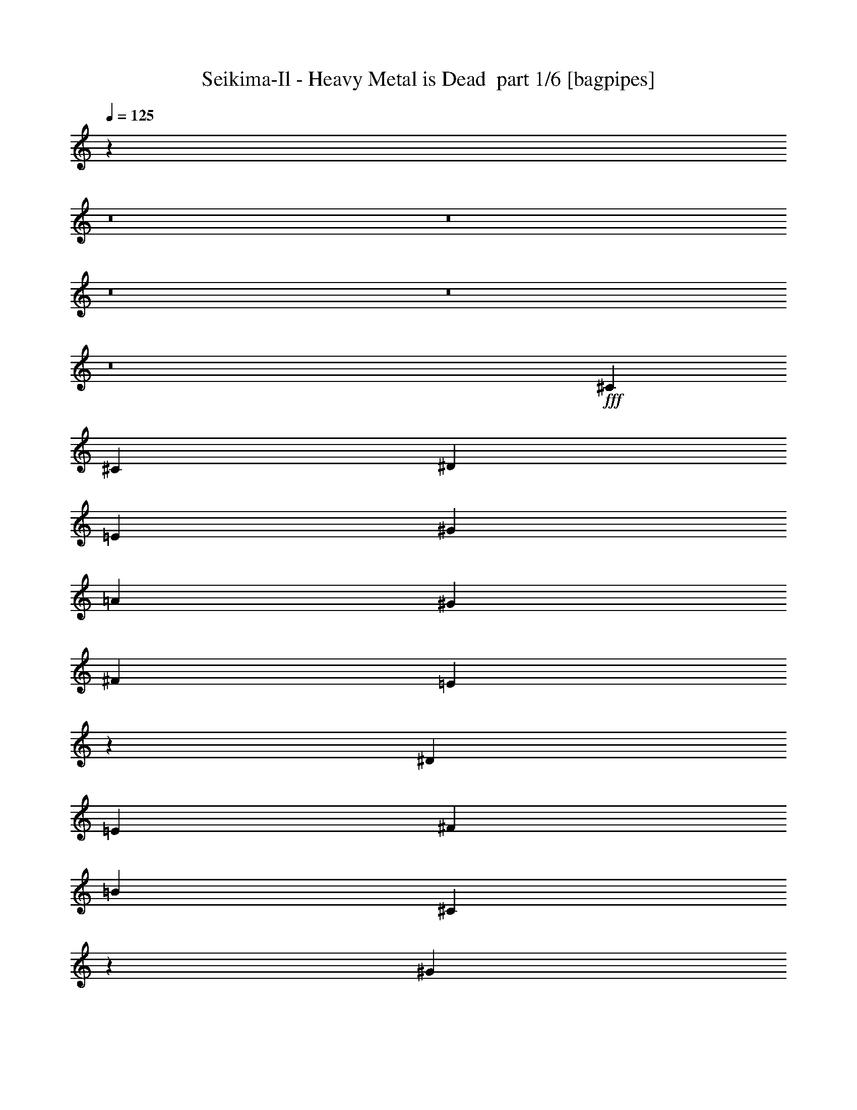 % Produced with Bruzo's Transcoding Environment 2.0 alpha 
% Transcribed by Bruzo 

X:1
T: Seikima-Il - Heavy Metal is Dead  part 1/6 [bagpipes]
Z: Transcribed with BruTE -8  369  26
L: 1/4
Q: 125
K: C
z51891/4000
z8/1
z8/1
z8/1
z8/1
z8/1
+fff+
[^C3311/8000]
[^C6621/8000]
[^D3311/8000]
[=E3311/4000]
[^G6621/8000]
[=A3311/4000]
[^G3311/4000]
[^F6621/8000]
[=E6367/8000]
z1783/4000
[^D6621/8000]
[=E3311/8000]
[^F3311/4000]
[=B6621/8000]
[^C12759/8000]
z759/1600
[^G3311/8000]
[^G3311/8000]
[^G3311/8000]
[^C331/800]
[^C3311/4000]
[^D3311/8000]
[=E6621/8000]
[^G3311/4000]
[=A3311/4000]
[^G331/800]
[^F3311/4000]
[=E3311/8000]
[=E3311/8000]
[=E331/800]
[^D3311/4000]
[=E3311/8000]
[^D6621/8000]
[=E3311/8000]
[^D3311/8000]
[=E3311/8000]
[^D13243/4000]
[^C9933/8000=A9933/8000]
[^C331/800=A331/800]
[^D3311/2000=B3311/2000]
[=E2207/4000^G2207/4000]
[^D2207/4000^F2207/4000]
[^D883/1600=B883/1600]
[^C13097/8000=E13097/8000]
z3457/8000
[=E3311/8000^G3311/8000]
[=E331/800^G331/800]
[=E3311/8000^G3311/8000]
[^D3311/4000^F3311/4000]
[^D3311/8000^F3311/8000]
[^D331/800^F331/800]
[=E3311/4000^G3311/4000]
[^D3311/8000^F3311/8000]
[^C8277/4000=E8277/4000]
[^C13243/8000=A13243/8000]
[^D13243/8000=B13243/8000]
[=E883/1600^G883/1600]
[^F2207/4000=A2207/4000]
[^D2207/4000^F2207/4000]
[=E3311/4000^G3311/4000]
[^F3311/8000]
[^G3311/8000]
[=A6621/8000]
[^G3311/4000]
[^F3311/8000]
[=E331/800]
[=E3311/4000]
[^G13243/8000]
[^c3311/8000]
[^c331/1600]
[^c3311/8000]
[^c2483/4000]
[^c3311/8000]
[^c185/64]
z6647/4000
[^C3311/8000=E3311/8000]
[^C331/1600=E331/1600]
[^C3311/8000=E3311/8000]
[^C2483/4000=E2483/4000]
[=E13243/8000^G13243/8000]
[^D9933/8000^F9933/8000]
[^C3311/8000=E3311/8000]
[^C811/500=E811/500]
z1789/4000
[^C331/800]
[^C3311/8000]
[^C3311/8000]
[^D2483/2000]
[^D207/1000]
[^D331/1600]
[^D13243/8000]
[^G883/1600]
[^F2207/4000]
[=E883/1600]
[^D3311/8000]
[^C331/800]
[^C3311/4000]
[=C13243/8000]
[^C13243/8000]
[^D3311/2000]
[^c331/800]
[^c207/1000]
[^c3311/8000]
[^c2483/4000]
[^c2207/4000]
[^c883/1600]
[^c3443/1600]
z83/64
[^C331/800=A331/800]
[^C207/1000=E207/1000]
[^C331/1600=E331/1600]
[^C9933/8000=E9933/8000]
[=E13243/8000^G13243/8000]
[^D2483/2000^F2483/2000]
[^C4099/2000=E4099/2000]
z3469/8000
[^C3311/8000]
[^C3311/8000]
[^C331/800]
[^D9933/8000]
[^D331/1600]
[^D207/1000]
[^D2483/2000]
[^G3311/8000]
[^G2207/4000]
[^F883/1600]
[=E2207/4000]
[^G2207/4000]
[^F883/1600]
[=E2207/4000]
[^G9933/8000]
[^G331/800]
[=e3311/8000]
[=e207/1000]
[=e331/800]
[=e4967/8000]
[=e331/800]
[^c36329/8000]
z27063/2000
z8/1
[^C3311/8000]
[^C6621/8000]
[^D3311/8000]
[=E3311/4000]
[^G6621/8000]
[=A3311/4000]
[^G6621/8000]
[^F3311/4000]
[=E6397/8000]
z707/1600
[^D3311/4000]
[=E3311/8000]
[^F6621/8000]
[=B3311/4000]
[^C12789/8000]
z753/1600
[^G3311/8000]
[^G3311/8000]
[^G331/800]
[^C3311/8000]
[^C3311/4000]
[^D3311/8000]
[=E6621/8000]
[^G3311/4000]
[=A6621/8000]
[^G3311/8000]
[^F3311/4000]
[=E3311/8000]
[=E331/800]
[=E3311/8000]
[^D3311/4000]
[=E3311/8000]
[^D6621/8000]
[=E3311/8000]
[^D3311/8000]
[=E3311/8000]
[^D13243/4000]
[^C2483/2000=A2483/2000]
[^C3311/8000=A3311/8000]
[^D13243/8000=B13243/8000]
[=E883/1600^G883/1600]
[^D2207/4000^F2207/4000]
[^D883/1600=B883/1600]
[^C13127/8000=E13127/8000]
z3427/8000
[=E331/800^G331/800]
[=E3311/8000^G3311/8000]
[=E3311/8000^G3311/8000]
[^D3311/4000^F3311/4000]
[^D331/800^F331/800]
[^D3311/8000^F3311/8000]
[=E3311/4000^G3311/4000]
[^D3311/8000^F3311/8000]
[^C8277/4000=E8277/4000]
[^C13243/8000=A13243/8000]
[^D13243/8000=B13243/8000]
[=E2207/4000^G2207/4000]
[^F883/1600=A883/1600]
[^D2207/4000^F2207/4000]
[=E3311/4000^G3311/4000]
[^F3311/8000]
[^G331/800]
[=A3311/4000]
[^G3311/4000]
[^F331/800]
[=E3311/8000]
[=E3311/4000]
[^G13243/8000]
[^c3311/8000]
[^c331/1600]
[^c3311/8000]
[^c2483/4000]
[^c3311/8000]
[^c4631/1600]
z829/500
[^C3311/8000=E3311/8000]
[^C331/1600=E331/1600]
[^C3311/8000=E3311/8000]
[^C2483/4000=E2483/4000]
[=E13243/8000^G13243/8000]
[^D9933/8000^F9933/8000]
[^C331/800=E331/800]
[^C13007/8000=E13007/8000]
z887/2000
[^C331/800]
[^C3311/8000]
[^C3311/8000]
[^D2483/2000]
[^D207/1000]
[^D331/1600]
[^D13243/8000]
[^G883/1600]
[^F2207/4000]
[=E883/1600]
[^D331/800]
[^C3311/8000]
[^C3311/4000]
[=C13243/8000]
[^C13243/8000]
[^D13243/8000]
[^c3311/8000]
[^c207/1000]
[^c331/800]
[^c4967/8000]
[^c2207/4000]
[^c2207/4000]
[^c8623/4000]
z1293/1000
[^C3311/8000=A3311/8000]
[^C207/1000=E207/1000]
[^C331/1600=E331/1600]
[^C2483/2000=E2483/2000]
[=E3311/2000^G3311/2000]
[^D2483/2000^F2483/2000]
[^C8213/4000=E8213/4000]
z3439/8000
[^C3311/8000]
[^C331/800]
[^C3311/8000]
[^D9933/8000]
[^D331/1600]
[^D331/1600]
[^D9933/8000]
[^G3311/8000]
[^G2207/4000]
[^F2207/4000]
[=E883/1600]
[^G2207/4000]
[^F883/1600]
[=E2207/4000]
[^G2483/2000]
[^G3311/8000]
[=e3311/8000]
[=e331/1600]
[=e3311/8000]
[=e2483/4000]
[=e3311/8000]
[^c36359/8000]
z13303/8000
[^c13197/8000]
z1243/250
[^c2207/4000=e2207/4000^g2207/4000]
[^c48559/8000=e48559/8000^g48559/8000]
[^D1/8]
z1207/8000
[^D1/8]
z1207/8000
[^D1/8]
z1207/8000
[^D1/8]
z151/1000
[^D1/8]
z1207/8000
[^D1/8]
z1207/8000
[^D1/8]
z1207/8000
[^D1/8]
z1207/8000
[^D1/8]
z151/1000
[^D1/8]
z1207/8000
[^D1/8]
z1207/8000
[^D1/8]
z1207/8000
[^D1/8]
z1207/8000
[^D1/8]
z151/1000
[^D1/8]
z1207/8000
[^D1/8]
z1207/8000
[^D1/8]
z1207/8000
[^D1/8]
z1207/8000
[^D1/8]
z151/1000
[^D1/8]
z1207/8000
[^D1/8]
z1207/8000
[^D1/8]
z1207/8000
[^D1/8]
z1207/8000
[^D1/8]
z10499/800
z8/1
z8/1
z8/1
z8/1
z8/1
[^D3311/8000]
[^D6621/8000]
[=F3311/8000]
[^F3311/4000]
[^A6621/8000]
[^A3311/8000]
[=B3311/8000]
[^A3311/8000]
[^G3311/8000]
[^G6621/8000]
[^F1229/1600]
z947/2000
[=F6621/8000]
[^F3311/8000]
[^G3311/4000]
[^C6621/8000]
[^D13037/8000]
z3517/8000
[^A3311/8000]
[^A3311/8000]
[^A3311/8000]
[^D3311/8000]
[^D6621/8000]
[=F3311/8000]
[^F3311/8000]
[^A6621/8000]
[^A3311/8000]
[=B3311/4000]
[^A3311/8000]
[^G6621/8000]
[^F3311/8000]
[^F3311/8000]
[^F3311/8000]
[=F6621/8000]
[^F3311/8000]
[=F3311/4000]
[^F331/800]
[=F3311/8000]
[^F3311/8000]
[=F13243/4000]
[^D3311/4000=B3311/4000]
[^D3311/4000=B3311/4000]
[^C13243/8000=F13243/8000]
[^F3311/8000^A3311/8000]
[=F6621/8000^G6621/8000]
[^C3311/8000=F3311/8000]
[^D103/64^F103/64]
z3679/8000
[^F3311/8000^A3311/8000]
[^F3311/8000^A3311/8000]
[^F331/800^A331/800]
[=F3311/4000^G3311/4000]
[=F3311/8000^G3311/8000]
[=F3311/8000^G3311/8000]
[^F6621/8000^A6621/8000]
[=F3311/8000^G3311/8000]
[=F3311/8000^G3311/8000]
[^D13243/8000^F13243/8000]
[^D13243/8000=B13243/8000]
[^C13243/8000=F13243/8000]
[^F3311/8000^A3311/8000]
[^G3311/4000=B3311/4000]
[=F3311/8000^G3311/8000]
[^F6621/8000^A6621/8000]
[^G3311/8000]
[^A3311/8000]
[=B6621/8000]
[^A3311/4000]
[^G3311/4000]
[^F6621/8000]
[^A13243/8000]
[^d3311/8000]
[^d207/1000]
[^d331/800]
[^d4967/8000]
[^d331/800]
[^d3311/8000]
[^f3311/8000]
[^c3311/8000]
[^d1297/800]
z3379/2000
[^D3311/8000^F3311/8000]
[^D331/1600^F331/1600]
[^D3311/8000^F3311/8000]
[^D2483/4000^F2483/4000]
[^F3311/2000^A3311/2000]
[=F6621/8000^G6621/8000]
[^D3311/8000^F3311/8000]
[^D3213/1600^F3213/1600]
z19/40
[^D3311/8000]
[^D331/800]
[^D3311/8000]
[=F9933/8000]
[=F331/800]
[=F9933/8000]
[^A3311/8000]
[^A2207/4000]
[^G2207/4000]
[^F883/1600]
[=F6621/8000]
[^D3311/4000]
[=D13243/8000]
[^D13243/8000]
[=F3311/2000]
[^d331/800]
[^d207/1000]
[^d3311/8000]
[^d2483/4000]
[^d2207/4000]
[^d883/1600]
[^d17493/8000]
z10097/8000
[^D331/800^F331/800]
[^D207/1000^F207/1000]
[^D331/1600^F331/1600]
[^D3311/4000^F3311/4000]
[^D3311/8000^F3311/8000]
[^F13243/8000^A13243/8000]
[=F2483/2000^G2483/2000]
[^D3311/8000^F3311/8000]
[^D12863/8000^F12863/8000]
z3691/8000
[^D3311/8000]
[^D3311/8000]
[^D331/800]
[=F9933/8000]
[=F331/1600]
[=F207/1000]
[=F2483/2000]
[^A3311/8000]
[^A2207/4000]
[^G883/1600]
[^F2207/4000]
[^A2207/4000]
[^G883/1600]
[^F2207/4000]
[^A9933/8000]
[^A331/800]
[^f3311/8000]
[^f207/1000]
[^f2483/4000]
[^f3311/8000]
[^f331/800]
[^d24831/4000]
[^d2589/1600]
z5357/1600
[^d3311/8000]
[^d331/1600]
[^d3311/8000]
[^d331/1600]
[^d3311/8000]
[^d3311/8000]
[^f3311/8000]
[=f3311/8000]
[^d331/800]
[=f3311/4000]
[^f331/1600]
[=f207/1000]
[^d331/1600]
[^c207/1000]
[^d2483/2000]
[^c331/1600]
[=c207/1000]
[^c61/50]
[^d1/8]
[=e1/8-]
[^d1483/8000=e1483/8000]
[^d1/8=e1/8-]
+ppp+
[=e1311/8000]
+fff+
[^d1/8]
[=e1/8]
[^d1983/4000]
[=e1483/8000]
[^d207/1000=e207/1000]
[^d1/8-]
[=e1/8^d1/8]
[^d1483/8000]
[=e1483/8000]
[^d1827/8000=e1827/8000]
[^d1/8]
[=e2397/4000]
[^d2483/8000]
[^d1/8-=e1/8]
+ppp+
[^d25013/8000]
z26637/4000
+fff+
[^d1/8]
[=e1/8]
[^d371/2000]
[=e331/1600]
[^d1/8]
[=e2311/8000]
[^d1/8]
[=e2311/8000]
[^d331/1600]
[^d1483/8000=e1483/8000]
[=f457/2000^f457/2000]
[^g1/8-]
[=a1483/8000^g1483/8000]
[^a1/8]
[=c'1483/8000]
[^c1/8]
[^d1483/8000]
[=e1/8]
[^f1483/8000]
[^d1/8^f1/8-=g1/8^a1/8]
+ppp+
[^f683/1600]
+fff+
[=f2207/4000]
[^d2207/4000]
[^d3311/4000]
[=f3311/4000]
[^f163/50]
z101/16

X:2
T: Seikima-Il - Heavy Metal is Dead  part 2/6 [flute]
Z: Transcribed with BruTE -23  283  29
L: 1/4
Q: 125
K: C
+f+
[^C331/800]
[^C207/1000]
[^C331/1600]
[^C207/1000]
[^C331/1600]
[^C331/1600]
[^C207/1000]
[=E331/1600]
+mp+
[^C207/1000]
+f+
[^C331/1600]
[^C331/1600]
[^C207/1000]
[^C331/1600]
[^C207/1000]
[^C331/1600]
[^F331/1600]
+mp+
[^C207/1000]
+f+
[^C331/1600]
[^C207/1000]
[^C331/1600]
[^C331/1600]
[^C207/1000]
[^C331/1600]
[^F883/1600=A883/1600]
[=E2207/4000^G2207/4000]
[^D2207/4000^F2207/4000]
[^C3311/8000]
[^C207/1000]
[^C331/1600]
[^C331/1600]
[^C207/1000]
[^C331/1600]
[^C207/1000]
[=E331/1600]
+mp+
[^C331/1600]
+f+
[^C207/1000]
[^C331/1600]
[^C207/1000]
[^C331/1600]
[^C331/1600]
[^C207/1000]
[^F331/1600]
+mp+
[^C207/1000]
+f+
[^C331/1600]
[^C331/1600]
[^C207/1000]
[^C331/1600]
[^C207/1000]
[^C331/1600]
[^F2207/4000=A2207/4000]
[=E883/1600^G883/1600]
[^D2207/4000^F2207/4000]
[^C3311/8000]
[^C331/1600]
[^C207/1000]
[^C331/1600]
[^C207/1000]
[^C331/1600]
[^C331/1600]
[=E207/1000]
+mp+
[^C331/1600]
+f+
[^C207/1000]
[^C331/1600]
[^C331/1600]
[^C207/1000]
[^C331/1600]
[^C207/1000]
[^F331/1600]
+mp+
[^C331/1600]
+f+
[^C207/1000]
[^C331/1600]
[^C207/1000]
[^C331/1600]
[^C331/1600]
[^C207/1000]
[^F2207/4000=A2207/4000]
[=E883/1600^G883/1600]
[^D2207/4000^F2207/4000]
[^C3311/8000]
[^C331/1600]
[^C207/1000]
[^C331/1600]
[^C331/1600]
[^C207/1000]
[^C331/1600]
[=E207/1000]
+mp+
[^C331/1600]
+f+
[^C331/1600]
[^C207/1000]
[^C331/1600]
[^C207/1000]
[^C331/1600]
[^C331/1600]
[^F207/1000]
+mp+
[^C331/1600]
+f+
[^C207/1000]
[^C331/1600]
[^C331/1600]
[^C207/1000]
[^C331/1600]
[^C207/1000]
[^F2207/4000=A2207/4000]
[=E2207/4000^G2207/4000]
[^D883/1600^F883/1600]
[^C3311/8000]
[^C331/1600]
[^C331/1600]
[^C207/1000]
[^C331/1600]
[^C207/1000]
[^C331/1600]
[=E331/1600]
+mp+
[^C207/1000]
+f+
[^C331/1600]
[^C207/1000]
[^C331/1600]
[^C331/1600]
[^C207/1000]
[^C331/1600]
[^F207/1000]
+mp+
[^C331/1600]
+f+
[^C331/1600]
[^C207/1000]
[^C331/1600]
[^C207/1000]
[^C331/1600]
[^C331/1600]
[^F883/1600=A883/1600]
[=E2207/4000^G2207/4000]
[^D883/1600^F883/1600]
[^C331/800]
[^C207/1000]
[^C331/1600]
[^C207/1000]
[^C331/1600]
[^C331/1600]
[^C207/1000]
[=E331/1600]
+mp+
[^C207/1000]
+f+
[^C331/1600]
[^C331/1600]
[^C207/1000]
[^C331/1600]
[^C207/1000]
[^C331/1600]
[^F331/1600]
+mp+
[^C207/1000]
+f+
[^C331/1600]
[^C207/1000]
[^C331/1600]
[^C331/1600]
[^C207/1000]
[^C331/1600]
[^F883/1600=A883/1600]
[=E2207/4000^G2207/4000]
[^D2207/4000^F2207/4000]
[^C3311/8000]
[^C207/1000]
[^C331/1600]
[^C331/1600]
[^C207/1000]
[^C331/1600]
[^C207/1000]
[=E331/1600]
+mp+
[^C331/1600]
+f+
[^C207/1000]
[^C331/1600]
[^C207/1000]
[^C331/1600]
[^C331/1600]
[^C207/1000]
[^F331/1600]
+mp+
[^C207/1000]
+f+
[^C331/1600]
[^C331/1600]
[^C207/1000]
[^C331/1600]
[^C207/1000]
[^C331/1600]
[^F2207/4000=A2207/4000]
[=E883/1600^G883/1600]
[^D2207/4000^F2207/4000]
[^C3311/8000]
[^C331/1600]
[^C207/1000]
[^C331/1600]
[^C207/1000]
[^C331/1600]
[^C331/1600]
[=E207/1000]
+mp+
[^C331/1600]
+f+
[^C207/1000]
[^C331/1600]
[^C331/1600]
[^C207/1000]
[^C331/1600]
[^C207/1000]
[^F331/1600]
+mp+
[^C331/1600]
+f+
[^C207/1000]
[^C331/1600]
[^C207/1000]
[^C331/1600]
[^C331/1600]
[^C207/1000]
[^F2207/4000=A2207/4000]
[=E883/1600^G883/1600]
[^D1033/2000^F1033/2000]
z117361/8000
z8/1
z8/1
z8/1
z8/1
z8/1
z8/1
z8/1
z8/1
z8/1
z8/1
z8/1
[^C331/800]
[^C207/1000]
[^C331/1600]
[^C207/1000]
[^C331/1600]
[^C331/1600]
[^C207/1000]
[=E331/1600]
+mp+
[^C207/1000]
+f+
[^C331/1600]
[^C331/1600]
[^C207/1000]
[^C331/1600]
[^C207/1000]
[^C331/1600]
[^F331/1600]
+mp+
[^C207/1000]
+f+
[^C331/1600]
[^C207/1000]
[^C331/1600]
[^C331/1600]
[^C207/1000]
[^C331/1600]
[^F883/1600=A883/1600]
[=E2207/4000^G2207/4000]
[^D2207/4000^F2207/4000]
[^C3311/8000]
[^C207/1000]
[^C331/1600]
[^C331/1600]
[^C207/1000]
[^C331/1600]
[^C207/1000]
[=E331/1600]
+mp+
[^C331/1600]
+f+
[^C207/1000]
[^C331/1600]
[^C207/1000]
[^C331/1600]
[^C331/1600]
[^C207/1000]
[^F331/1600]
+mp+
[^C207/1000]
+f+
[^C331/1600]
[^C331/1600]
[^C207/1000]
[^C331/1600]
[^C207/1000]
[^C331/1600]
[^F2207/4000=A2207/4000]
[=E883/1600^G883/1600]
[^D2207/4000^F2207/4000]
[^C3311/8000]
[^C331/1600]
[^C207/1000]
[^C331/1600]
[^C207/1000]
[^C331/1600]
[^C331/1600]
[=E207/1000]
+mp+
[^C331/1600]
+f+
[^C207/1000]
[^C331/1600]
[^C331/1600]
[^C207/1000]
[^C331/1600]
[^C207/1000]
[^F331/1600]
+mp+
[^C331/1600]
+f+
[^C207/1000]
[^C331/1600]
[^C207/1000]
[^C331/1600]
[^C331/1600]
[^C207/1000]
[^F2207/4000=A2207/4000]
[=E883/1600^G883/1600]
[^D2207/4000^F2207/4000]
[^C3311/8000]
[^C331/1600]
[^C207/1000]
[^C331/1600]
[^C331/1600]
[^C207/1000]
[^C331/1600]
[=E207/1000]
+mp+
[^C331/1600]
+f+
[^C331/1600]
[^C207/1000]
[^C331/1600]
[^C207/1000]
[^C331/1600]
[^C331/1600]
[^F207/1000]
+mp+
[^C331/1600]
+f+
[^C207/1000]
[^C331/1600]
[^C331/1600]
[^C207/1000]
[^C331/1600]
[^C207/1000]
[^F2207/4000=A2207/4000]
[=E2207/4000^G2207/4000]
[^D4163/8000^F4163/8000]
z11733/800
z8/1
z8/1
z8/1
z8/1
z8/1
z8/1
z8/1
z8/1
z8/1
z8/1
z8/1
[^C3311/8000]
[^C207/1000]
[^C331/1600]
[^C331/1600]
[^C207/1000]
[^C331/1600]
[^C207/1000]
[=E331/1600]
+mp+
[^C331/1600]
+f+
[^C207/1000]
[^C331/1600]
[^C207/1000]
[^C331/1600]
[^C331/1600]
[^C207/1000]
[^F331/1600]
+mp+
[^C207/1000]
+f+
[^C331/1600]
[^C331/1600]
[^C207/1000]
[^C331/1600]
[^C207/1000]
[^C331/1600]
[^F2207/4000=A2207/4000]
[=E883/1600^G883/1600]
[^D2207/4000^F2207/4000]
[^C3311/8000]
[^C331/1600]
[^C207/1000]
[^C331/1600]
[^C207/1000]
[^C331/1600]
[^C331/1600]
[=E207/1000]
+mp+
[^C331/1600]
+f+
[^C207/1000]
[^C331/1600]
[^C331/1600]
[^C207/1000]
[^C331/1600]
[^C207/1000]
[^F331/1600]
+mp+
[^C331/1600]
+f+
[^C207/1000]
[^C331/1600]
[^C207/1000]
[^C331/1600]
[^C331/1600]
[^C207/1000]
[^F2207/4000=A2207/4000]
[=E883/1600^G883/1600]
[^D2207/4000^F2207/4000]
[^C3311/8000]
[^C331/1600]
[^C207/1000]
[^C331/1600]
[^C331/1600]
[^C207/1000]
[^C331/1600]
[=E207/1000]
+mp+
[^C331/1600]
+f+
[^C331/1600]
[^C207/1000]
[^C331/1600]
[^C207/1000]
[^C331/1600]
[^C331/1600]
[^F207/1000]
+mp+
[^C331/1600]
+f+
[^C207/1000]
[^C331/1600]
[^C331/1600]
[^C207/1000]
[^C331/1600]
[^C207/1000]
[^F2207/4000=A2207/4000]
[=E2207/4000^G2207/4000]
[^D883/1600^F883/1600]
[^C3311/8000]
[^C331/1600]
[^C331/1600]
[^C207/1000]
[^C331/1600]
[^C207/1000]
[^C331/1600]
[=E331/1600]
+mp+
[^C207/1000]
+f+
[^C331/1600]
[^C207/1000]
[^C331/1600]
[^C331/1600]
[^C207/1000]
[^C331/1600]
[^F207/1000]
+mp+
[^C331/1600]
+f+
[^C331/1600]
[^C207/1000]
[^C331/1600]
[^C207/1000]
[^C331/1600]
[^C331/1600]
[^F883/1600=A883/1600]
[=E2207/4000^G2207/4000]
[^D883/1600^F883/1600]
[^g6621/8000]
[^g207/1000]
+mp+
[=a331/1600]
[^g331/1600]
+f+
[=g207/1000]
[^g1103/8000]
[=a69/500]
+mp+
[^g69/500]
+f+
[=g1103/8000]
[^g69/500]
+mp+
[=a1103/8000]
[^g69/500]
+f+
[=g69/500]
[^g1103/8000]
+mp+
[=a69/500]
[^g1103/8000]
+f+
[=g69/500]
[^g331/1600]
[=a207/1000]
[=b331/1600]
[=a207/1000]
[^g331/1600]
[^f1483/8000]
[=e1/8-]
+mp+
[^d1/8=e1/8]
+f+
[^c1483/8000]
[^d207/1000]
[=e331/1600]
[^f331/1600]
[^g207/1000]
[=a331/1600]
[=b207/1000]
[^c331/1600]
[^d331/1600]
[^d3311/4000]
[^d331/1600]
[^c207/1000]
[=b331/1600]
[^g207/1000]
[^a2483/4000]
[^g331/1600]
[=b207/1000]
[^g331/1600]
[^f331/1600]
[=e207/1000]
[^d6621/8000]
[^a3311/4000]
[^d3311/4000]
[^a6621/8000]
[^G883/1600]
[=A2207/4000]
[^g2207/4000]
[^f319/2000-^g319/2000]
+ppp+
[^f683/1600]
+f+
[=A4399/8000]
z443/800
[=e1/8-^f1/8]
+ppp+
[=e1707/4000]
+f+
[^G2207/4000]
[=e4691/8000]
[^d1/8-=e1/8]
+ppp+
[^d2233/2000]
+f+
[^c331/1600]
[=B69/500-]
[=A1/8-=B1/8]
+ppp+
[=A2233/2000]
+f+
[^F207/1000]
[^G331/1600]
[=A207/1000]
[=B331/1600]
[^c331/1600]
[^d207/1000]
[=e331/2000]
[^f331/2000]
[^g53/320]
[=a331/2000]
[=b331/2000]
[^c937/4000]
z2541/8000
[^d1959/8000]
z491/1600
[^d2759/2000]
[^d207/1000]
[^c331/1600]
[=b331/1600]
[^g207/1000]
[^f927/320]
[^f207/1000]
[=e331/1600]
[^f13243/8000]
[=b207/1000]
[^f3311/8000]
[=e331/1600]
[^d3311/8000]
[=e1103/8000]
+mp+
[^d69/500]
+f+
[^c69/500]
[^d2483/2000]
[=e69/500]
+mp+
[^d1103/8000]
+f+
[^c69/500]
[^d2483/2000]
[=e69/500]
+mp+
[^d1103/8000]
+f+
[^c69/500]
[^d2483/4000]
[^c207/1000]
[=b331/2000]
[=a331/2000]
[^g53/320]
[^f331/2000]
[=e331/2000]
[^d3311/4000]
[=c'6621/8000]
[^c883/1600]
[=e2207/4000]
[^f883/1600]
[=e2207/4000]
[=a2207/4000]
[^g4829/8000]
[^f1/8-^g1/8]
+ppp+
[^f2233/2000]
+f+
[^f207/1000]
[^g331/1600]
[=a331/1600]
[=b207/1000]
[^c331/1600]
[^d207/1000]
[=e331/1600]
[^f331/1600]
[^g1283/800]
[^c331/800]
[=e3311/8000]
[^c9933/8000]
[^c9741/4000]
z124083/8000
z8/1
z8/1
z8/1
z8/1
z8/1
z8/1
z8/1
z8/1
z8/1
z8/1
z8/1
[^D331/800]
[^D207/1000]
[^D331/1600]
[^D207/1000]
[^D331/1600]
[^D331/1600]
[^D207/1000]
[^F331/1600]
+mp+
[^D207/1000]
+f+
[^D331/1600]
[^D331/1600]
[^D207/1000]
[^D331/1600]
[^D207/1000]
[^D331/1600]
[^G331/1600]
+mp+
[^D207/1000]
+f+
[^D331/1600]
[^D207/1000]
[^D331/1600]
[^D331/1600]
[^D207/1000]
[^D331/1600]
[^G883/1600=B883/1600]
[^F2207/4000^A2207/4000]
[=F2207/4000^G2207/4000]
[^D3311/8000]
[^D207/1000]
[^D331/1600]
[^D331/1600]
[^D207/1000]
[^D331/1600]
[^D207/1000]
[^F331/1600]
+mp+
[^D331/1600]
+f+
[^D207/1000]
[^D331/1600]
[^D207/1000]
[^D331/1600]
[^D331/1600]
[^D207/1000]
[^G331/1600]
+mp+
[^D207/1000]
+f+
[^D331/1600]
[^D331/1600]
[^D207/1000]
[^D331/1600]
[^D207/1000]
[^D331/1600]
[^G2207/4000=B2207/4000]
[^F883/1600^A883/1600]
[=F2207/4000^G2207/4000]
[^D3311/8000]
[^D331/1600]
[^D207/1000]
[^D331/1600]
[^D207/1000]
[^D331/1600]
[^D331/1600]
[^F207/1000]
+mp+
[^D331/1600]
+f+
[^D207/1000]
[^D331/1600]
[^D331/1600]
[^D207/1000]
[^D331/1600]
[^D207/1000]
[^G331/1600]
+mp+
[^D331/1600]
+f+
[^D207/1000]
[^D331/1600]
[^D207/1000]
[^D331/1600]
[^D331/1600]
[^D207/1000]
[^G2207/4000=B2207/4000]
[^F883/1600^A883/1600]
[=F2207/4000^G2207/4000]
[^D3311/8000]
[^D331/1600]
[^D207/1000]
[^D331/1600]
[^D331/1600]
[^D207/1000]
[^D331/1600]
[^F207/1000]
+mp+
[^D331/1600]
+f+
[^D331/1600]
[^D207/1000]
[^D331/1600]
[^D207/1000]
[^D331/1600]
[^D331/1600]
[^G207/1000]
+mp+
[^D331/1600]
+f+
[^D207/1000]
[^D331/1600]
[^D331/1600]
[^D207/1000]
[^D331/1600]
[^D207/1000]
[^G2207/4000=B2207/4000]
[^F883/1600^A883/1600]
[=F57387/8000^G57387/8000]
[^D3311/8000]
[^D331/1600]
[^D331/1600]
[^D207/1000]
[^D331/1600]
[^D207/1000]
[^D331/1600]
[^F331/1600]
+mp+
[^D207/1000]
+f+
[^D331/1600]
[^D207/1000]
[^D331/1600]
[^D331/1600]
[^D207/1000]
[^D331/1600]
[^G883/1600=B883/1600]
[^F2207/4000^A2207/4000]
[=F2207/4000^G2207/4000]
[=B,3311/4000^F3311/4000]
[^C2483/4000^G2483/4000]
[^D3467/1000^A3467/1000]
z101/16

X:3
T: Seikima-Il - Heavy Metal is Dead  part 3/6 [horn]
Z: Transcribed with BruTE 28  174  27
L: 1/4
Q: 125
K: C
+pp+
[^C39729/8000^G39729/8000]
[^C883/1600^G883/1600]
[^C2207/4000^G2207/4000]
[=B,2207/4000^F2207/4000]
[^C3973/800^G3973/800]
[^C2207/4000^G2207/4000]
[^C883/1600^G883/1600]
[=B,2207/4000^F2207/4000]
[=A,3973/800=E3973/800]
[=A,2207/4000=E2207/4000]
[=A,883/1600=E883/1600]
[^G,2207/4000^D2207/4000]
[=A,3291/4000=E3291/4000]
z8287/2000
[=B,2207/4000^F2207/4000]
[=B,2207/4000^F2207/4000]
[=B,883/1600^F883/1600]
[^C3311/8000^G3311/8000]
[^C331/1600]
[^C331/1600]
[^C207/1000]
[^C331/1600]
[^C207/1000]
[^C331/1600]
[^C3311/8000^G3311/8000]
[^C331/1600]
[^C207/1000]
[^C331/1600]
[^C331/1600]
[^C207/1000]
[^C331/1600]
[^C3311/8000^G3311/8000]
[^C331/1600]
[^C207/1000]
[^C331/1600]
[^C207/1000]
[^C331/1600]
[^C331/1600]
[^C883/1600^G883/1600]
[^C2207/4000^G2207/4000]
[=B,883/1600^F883/1600]
[^C331/800^G331/800]
[^C207/1000]
[^C331/1600]
[^C207/1000]
[^C331/1600]
[^C331/1600]
[^C207/1000]
[^C3311/8000^G3311/8000]
[^C331/1600]
[^C331/1600]
[^C207/1000]
[^C331/1600]
[^C207/1000]
[^C331/1600]
[^C3311/8000^G3311/8000]
[^C331/1600]
[^C207/1000]
[^C331/1600]
[^C331/1600]
[^C207/1000]
[^C331/1600]
[^C883/1600^G883/1600]
[^C2207/4000^G2207/4000]
[=B,2207/4000^F2207/4000]
[=A,3311/8000=E3311/8000]
[=A,207/1000]
[=A,331/1600]
[=A,331/1600]
[=A,207/1000]
[=A,331/1600]
[=A,207/1000]
[=A,331/800=E331/800]
[=A,207/1000]
[=A,331/1600]
[=A,207/1000]
[=A,331/1600]
[=A,331/1600]
[=A,207/1000]
[=A,3311/8000=E3311/8000]
[=A,331/1600]
[=A,331/1600]
[=A,207/1000]
[=A,331/1600]
[=A,207/1000]
[=A,331/1600]
[=A,2207/4000=E2207/4000]
[=A,883/1600=E883/1600]
[^G,2207/4000^D2207/4000]
[=A,3311/8000=E3311/8000]
[=A,331/1600]
[=A,207/1000]
[=A,331/1600]
[=A,207/1000]
[=A,331/1600]
[=A,331/1600]
[=A,3311/8000=E3311/8000]
[=A,207/1000]
[=A,331/1600]
[=A,331/1600]
[=A,207/1000]
[=A,331/1600]
[=A,207/1000]
[=A,331/800=E331/800]
[=A,207/1000]
[=A,331/1600]
[=A,207/1000]
[=A,331/1600]
[=A,331/1600]
[=A,207/1000]
[=B,2207/4000^F2207/4000]
[=B,883/1600^F883/1600]
[=B,2207/4000^F2207/4000]
[^C3311/8000^G3311/8000]
[^C331/1600]
[^C207/1000]
[^C331/1600]
[^C331/1600]
[^C207/1000]
[^C331/1600]
[^C3311/8000^G3311/8000]
[^C331/1600]
[^C207/1000]
[^C331/1600]
[^C207/1000]
[^C331/1600]
[^C331/1600]
[=A,3311/8000=E3311/8000]
[=A,207/1000]
[=A,331/1600]
[=A,331/1600]
[=A,207/1000]
[=A,331/1600]
[=A,207/1000]
[=A,331/800=E331/800]
[=A,207/1000]
[=A,331/1600]
[=A,207/1000]
[=A,331/1600]
[=A,331/1600]
[=A,207/1000]
[=B,3311/8000^F3311/8000]
[=B,331/1600]
[=B,331/1600]
[=B,207/1000]
[=B,331/1600]
[=B,207/1000]
[=B,331/1600]
[=B,3311/8000^F3311/8000]
[=B,331/1600]
[=B,207/1000]
[=B,331/1600]
[=B,331/1600]
[=B,207/1000]
[=B,331/1600]
[^C3311/8000^G3311/8000]
[^C331/1600]
[^C207/1000]
[^C331/1600]
[^C207/1000]
[^C331/1600]
[^C331/1600]
[^C3311/8000^G3311/8000]
[^C207/1000]
[^C331/1600]
[^C331/1600]
[^C207/1000]
[^C331/1600]
[^C207/1000]
[^C331/800^G331/800]
[^C207/1000]
[^C331/1600]
[^C207/1000]
[^C331/1600]
[^C331/1600]
[^C207/1000]
[^C3311/8000^G3311/8000]
[^C331/1600]
[^C331/1600]
[^C207/1000]
[^C331/1600]
[^C207/1000]
[^C331/1600]
[=A,3311/8000=E3311/8000]
[=A,331/1600]
[=A,207/1000]
[=A,331/1600]
[=A,331/1600]
[=A,207/1000]
[=A,331/1600]
[=A,3311/8000=E3311/8000]
[=A,331/1600]
[=A,207/1000]
[=A,331/1600]
[=A,207/1000]
[=A,331/1600]
[=A,331/1600]
[=B,3311/8000^F3311/8000]
[=B,207/1000]
[=B,331/1600]
[=B,331/1600]
[=B,207/1000]
[=B,331/1600]
[=B,207/1000]
[=B,331/800^F331/800]
[=B,207/1000]
[=B,331/1600]
[=B,207/1000]
[=B,331/1600]
[=B,331/1600]
[=B,207/1000]
[^G,3311/8000^D3311/8000]
[^G,331/1600]
[^G,331/1600]
[^G,207/1000]
[^G,331/1600]
[^G,207/1000]
[^G,331/1600]
[^G,3311/8000^D3311/8000]
[^G,331/1600]
[^G,207/1000]
[^G,331/1600]
[^G,331/1600]
[^G,207/1000]
[^G,331/1600]
[=A,13243/8000=E13243/8000]
[=B,3311/2000^F3311/2000]
[^C331/800^G331/800]
[^C207/1000]
[^C331/1600]
[^C207/1000]
[^C331/1600]
[^C331/1600]
[^C207/1000]
[^C3311/8000^G3311/8000]
[^C331/1600]
[^C331/1600]
[^C207/1000]
[^C331/1600]
[^C207/1000]
[^C331/1600]
[=A,13243/8000=E13243/8000]
[=B,13243/8000^F13243/8000]
[^C3311/8000^G3311/8000]
[^C207/1000]
[^C331/1600]
[^C331/1600]
[^C207/1000]
[^C331/1600]
[^C207/1000]
[^C331/800^G331/800]
[^C207/1000]
[^C331/1600]
[^C207/1000]
[^C331/1600]
[^C331/1600]
[^C207/1000]
[=A,13243/8000=E13243/8000]
[=B,13243/8000^F13243/8000]
[^C13243/8000^G13243/8000]
[=B,3311/2000^F3311/2000]
[=A,13243/4000=E13243/4000]
[^G,3311/8000^D3311/8000]
[^G,331/1600]
[^G,207/1000]
[^G,331/1600]
[^G,331/1600]
[^G,207/1000]
[^G,331/1600]
[^G,6179/8000^D6179/8000]
z883/1000
[^C3311/8000]
[^C207/1000]
[^C331/1600]
[^C331/1600]
[^C207/1000]
[^C331/1600]
[^C207/1000]
[=E331/1600]
+ppp+
[^C331/1600]
+pp+
[^C207/1000]
[^C331/1600]
[^C207/1000]
[^C331/1600]
[^C331/1600]
[^C207/1000]
[^F331/1600]
+ppp+
[^C207/1000]
+pp+
[^C331/1600]
[^C331/1600]
[^C207/1000]
[^C331/1600]
[^C207/1000]
[^C331/1600]
[^F2207/4000=A2207/4000]
[=E883/1600^G883/1600]
[^D2207/4000^F2207/4000]
[^C3311/8000]
[^C331/1600]
[^C207/1000]
[^C331/1600]
[^C207/1000]
[^C331/1600]
[^C331/1600]
[=E207/1000]
+ppp+
[^C331/1600]
+pp+
[^C207/1000]
[^C331/1600]
[^C331/1600]
[^C207/1000]
[^C331/1600]
[^C207/1000]
[^F331/1600]
+ppp+
[^C331/1600]
+pp+
[^C207/1000]
[^C331/1600]
[^C207/1000]
[^C331/1600]
[^C331/1600]
[^C207/1000]
[^F2207/4000=A2207/4000]
[=E883/1600^G883/1600]
[^D2207/4000^F2207/4000]
[=B,3311/8000^F3311/8000]
[=B,331/1600]
[=B,207/1000]
[=B,331/1600]
[=B,331/1600]
[=B,207/1000]
[=B,331/1600]
[=B,3311/8000^F3311/8000]
[=B,331/1600]
[=B,207/1000]
[=B,331/1600]
[=B,207/1000]
[=B,331/1600]
[=B,331/1600]
[=B,3311/8000^F3311/8000]
[=B,207/1000]
[=B,331/1600]
[=B,207/1000]
[=B,331/1600]
[=B,331/1600]
[=B,207/1000]
[=B,3311/8000^F3311/8000]
[=B,331/1600]
[=B,331/1600]
[=B,207/1000]
[=B,331/1600]
[=B,207/1000]
[=B,331/1600]
[^G,3311/8000^D3311/8000]
[^G,331/1600]
[^G,207/1000]
[^G,331/1600]
[^G,331/1600]
[^G,207/1000]
[^G,331/1600]
[^G,3311/8000^D3311/8000]
[^G,331/1600]
[^G,207/1000]
[^G,331/1600]
[^G,207/1000]
[^G,331/1600]
[^G,331/1600]
[^G,3311/8000^D3311/8000]
[^G,207/1000]
[^G,331/1600]
[^G,331/1600]
[^G,207/1000]
[^G,331/1600]
[^G,207/1000]
[^G,331/800^D331/800]
[^G,207/1000]
[^G,331/1600]
[^G,207/1000]
[^G,331/1600]
[^G,331/1600]
[^G,207/1000]
[^C3311/8000]
[^C331/1600]
[^C331/1600]
[^C207/1000]
[^C331/1600]
[^C207/1000]
[^C331/1600]
[=E331/1600]
+ppp+
[^C207/1000]
+pp+
[^C331/1600]
[^C207/1000]
[^C331/1600]
[^C331/1600]
[^C207/1000]
[^C331/1600]
[^F207/1000]
+ppp+
[^C331/1600]
+pp+
[^C331/1600]
[^C207/1000]
[^C331/1600]
[^C207/1000]
[^C331/1600]
[^C331/1600]
[^F883/1600=A883/1600]
[=E2207/4000^G2207/4000]
[^D883/1600^F883/1600]
[^C331/800]
[^C207/1000]
[^C331/1600]
[^C207/1000]
[^C331/1600]
[^C331/1600]
[^C207/1000]
[=E331/1600]
+ppp+
[^C207/1000]
+pp+
[^C331/1600]
[^C331/1600]
[^C207/1000]
[^C331/1600]
[^C207/1000]
[^C331/1600]
[^F331/1600]
+ppp+
[^C207/1000]
+pp+
[^C331/1600]
[^C207/1000]
[^C331/1600]
[^C331/1600]
[^C207/1000]
[^C331/1600]
[^F883/1600=A883/1600]
[=E2207/4000^G2207/4000]
[^D2207/4000^F2207/4000]
[=B,3311/8000^F3311/8000]
[=B,207/1000]
[=B,331/1600]
[=B,331/1600]
[=B,207/1000]
[=B,331/1600]
[=B,207/1000]
[=B,331/800^F331/800]
[=B,207/1000]
[=B,331/1600]
[=B,207/1000]
[=B,331/1600]
[=B,331/1600]
[=B,207/1000]
[^G,3311/8000^D3311/8000]
[^G,331/1600]
[^G,331/1600]
[^G,207/1000]
[^G,331/1600]
[^G,207/1000]
[^G,331/1600]
[^G,3311/8000^D3311/8000]
[^G,331/1600]
[^G,207/1000]
[^G,331/1600]
[^G,331/1600]
[^G,207/1000]
[^G,331/1600]
[=A,13243/8000=E13243/8000]
[=B,3311/2000^F3311/2000]
[^C331/800^G331/800]
[^C207/1000]
[^C331/1600]
[^C207/1000]
[^C331/1600]
[^C331/1600]
[^C207/1000]
[^C3311/8000^G3311/8000]
[^C331/1600]
[^C331/1600]
[^C207/1000]
[^C331/1600]
[^C207/1000]
[^C331/1600]
[^C3311/8000^G3311/8000]
[^C331/1600]
[^C207/1000]
[^C331/1600]
[^C331/1600]
[^C207/1000]
[^C331/1600]
[^C883/1600^G883/1600]
[^C2207/4000^G2207/4000]
[=B,2207/4000^F2207/4000]
[^C3311/8000^G3311/8000]
[^C207/1000]
[^C331/1600]
[^C331/1600]
[^C207/1000]
[^C331/1600]
[^C207/1000]
[^C331/800^G331/800]
[^C207/1000]
[^C331/1600]
[^C207/1000]
[^C331/1600]
[^C331/1600]
[^C207/1000]
[^C3311/8000^G3311/8000]
[^C331/1600]
[^C331/1600]
[^C207/1000]
[^C331/1600]
[^C207/1000]
[^C331/1600]
[^C2207/4000^G2207/4000]
[^C883/1600^G883/1600]
[=B,2207/4000^F2207/4000]
[=A,3311/8000=E3311/8000]
[=A,331/1600]
[=A,207/1000]
[=A,331/1600]
[=A,207/1000]
[=A,331/1600]
[=A,331/1600]
[=A,3311/8000=E3311/8000]
[=A,207/1000]
[=A,331/1600]
[=A,331/1600]
[=A,207/1000]
[=A,331/1600]
[=A,207/1000]
[=A,331/800=E331/800]
[=A,207/1000]
[=A,331/1600]
[=A,207/1000]
[=A,331/1600]
[=A,331/1600]
[=A,207/1000]
[=A,2207/4000=E2207/4000]
[=A,883/1600=E883/1600]
[^G,2207/4000^D2207/4000]
[=A,3311/8000=E3311/8000]
[=A,331/1600]
[=A,207/1000]
[=A,331/1600]
[=A,331/1600]
[=A,207/1000]
[=A,331/1600]
[=A,3311/8000=E3311/8000]
[=A,331/1600]
[=A,207/1000]
[=A,331/1600]
[=A,207/1000]
[=A,331/1600]
[=A,331/1600]
[=A,3311/8000=E3311/8000]
[=A,207/1000]
[=A,331/1600]
[=A,331/1600]
[=A,207/1000]
[=A,331/1600]
[=A,207/1000]
[=B,2207/4000^F2207/4000]
[=B,2207/4000^F2207/4000]
[=B,883/1600^F883/1600]
[^C3311/8000^G3311/8000]
[^C331/1600]
[^C331/1600]
[^C207/1000]
[^C331/1600]
[^C207/1000]
[^C331/1600]
[^C3311/8000^G3311/8000]
[^C331/1600]
[^C207/1000]
[^C331/1600]
[^C331/1600]
[^C207/1000]
[^C331/1600]
[=A,3311/8000=E3311/8000]
[=A,331/1600]
[=A,207/1000]
[=A,331/1600]
[=A,207/1000]
[=A,331/1600]
[=A,331/1600]
[=A,3311/8000=E3311/8000]
[=A,207/1000]
[=A,331/1600]
[=A,331/1600]
[=A,207/1000]
[=A,331/1600]
[=A,207/1000]
[=B,331/800^F331/800]
[=B,207/1000]
[=B,331/1600]
[=B,207/1000]
[=B,331/1600]
[=B,331/1600]
[=B,207/1000]
[=B,3311/8000^F3311/8000]
[=B,331/1600]
[=B,331/1600]
[=B,207/1000]
[=B,331/1600]
[=B,207/1000]
[=B,331/1600]
[^C3311/8000^G3311/8000]
[^C331/1600]
[^C207/1000]
[^C331/1600]
[^C331/1600]
[^C207/1000]
[^C331/1600]
[^C3311/8000^G3311/8000]
[^C331/1600]
[^C207/1000]
[^C331/1600]
[^C207/1000]
[^C331/1600]
[^C331/1600]
[^C3311/8000^G3311/8000]
[^C207/1000]
[^C331/1600]
[^C331/1600]
[^C207/1000]
[^C331/1600]
[^C207/1000]
[^C331/800^G331/800]
[^C207/1000]
[^C331/1600]
[^C207/1000]
[^C331/1600]
[^C331/1600]
[^C207/1000]
[=A,3311/8000=E3311/8000]
[=A,331/1600]
[=A,331/1600]
[=A,207/1000]
[=A,331/1600]
[=A,207/1000]
[=A,331/1600]
[=A,3311/8000=E3311/8000]
[=A,331/1600]
[=A,207/1000]
[=A,331/1600]
[=A,331/1600]
[=A,207/1000]
[=A,331/1600]
[=B,3311/8000^F3311/8000]
[=B,331/1600]
[=B,207/1000]
[=B,331/1600]
[=B,207/1000]
[=B,331/1600]
[=B,331/1600]
[=B,3311/8000^F3311/8000]
[=B,207/1000]
[=B,331/1600]
[=B,331/1600]
[=B,207/1000]
[=B,331/1600]
[=B,207/1000]
[^G,331/800^D331/800]
[^G,207/1000]
[^G,331/1600]
[^G,207/1000]
[^G,331/1600]
[^G,331/1600]
[^G,207/1000]
[^G,3311/8000^D3311/8000]
[^G,331/1600]
[^G,331/1600]
[^G,207/1000]
[^G,331/1600]
[^G,207/1000]
[^G,331/1600]
[=A,13243/8000=E13243/8000]
[=B,13243/8000^F13243/8000]
[^C3311/8000^G3311/8000]
[^C207/1000]
[^C331/1600]
[^C331/1600]
[^C207/1000]
[^C331/1600]
[^C207/1000]
[^C331/800^G331/800]
[^C207/1000]
[^C331/1600]
[^C207/1000]
[^C331/1600]
[^C331/1600]
[^C207/1000]
[=A,13243/8000=E13243/8000]
[=B,13243/8000^F13243/8000]
[^C3311/8000^G3311/8000]
[^C331/1600]
[^C207/1000]
[^C331/1600]
[^C207/1000]
[^C331/1600]
[^C331/1600]
[^C3311/8000^G3311/8000]
[^C207/1000]
[^C331/1600]
[^C331/1600]
[^C207/1000]
[^C331/1600]
[^C207/1000]
[=A,13243/8000=E13243/8000]
[=B,13243/8000^F13243/8000]
[^C13243/8000^G13243/8000]
[=B,13243/8000^F13243/8000]
[=A,26487/8000=E26487/8000]
[^G,3311/8000^D3311/8000]
[^G,331/1600]
[^G,331/1600]
[^G,207/1000]
[^G,331/1600]
[^G,207/1000]
[^G,331/1600]
[^G,6209/8000^D6209/8000]
z3517/4000
[^C3311/8000]
[^C331/1600]
[^C207/1000]
[^C331/1600]
[^C207/1000]
[^C331/1600]
[^C331/1600]
[=E207/1000]
+ppp+
[^C331/1600]
+pp+
[^C207/1000]
[^C331/1600]
[^C331/1600]
[^C207/1000]
[^C331/1600]
[^C207/1000]
[^F331/1600]
+ppp+
[^C331/1600]
+pp+
[^C207/1000]
[^C331/1600]
[^C207/1000]
[^C331/1600]
[^C331/1600]
[^C207/1000]
[^F2207/4000=A2207/4000]
[=E883/1600^G883/1600]
[^D2207/4000^F2207/4000]
[^C3311/8000]
[^C331/1600]
[^C207/1000]
[^C331/1600]
[^C331/1600]
[^C207/1000]
[^C331/1600]
[=E207/1000]
+ppp+
[^C331/1600]
+pp+
[^C331/1600]
[^C207/1000]
[^C331/1600]
[^C207/1000]
[^C331/1600]
[^C331/1600]
[^F207/1000]
+ppp+
[^C331/1600]
+pp+
[^C207/1000]
[^C331/1600]
[^C331/1600]
[^C207/1000]
[^C331/1600]
[^C207/1000]
[^F2207/4000=A2207/4000]
[=E883/1600^G883/1600]
[^D2207/4000^F2207/4000]
[=B,3311/8000^F3311/8000]
[=B,331/1600]
[=B,207/1000]
[=B,331/1600]
[=B,331/1600]
[=B,207/1000]
[=B,331/1600]
[=B,3311/8000^F3311/8000]
[=B,331/1600]
[=B,207/1000]
[=B,331/1600]
[=B,207/1000]
[=B,331/1600]
[=B,331/1600]
[=B,3311/8000^F3311/8000]
[=B,207/1000]
[=B,331/1600]
[=B,331/1600]
[=B,207/1000]
[=B,331/1600]
[=B,207/1000]
[=B,331/800^F331/800]
[=B,207/1000]
[=B,331/1600]
[=B,207/1000]
[=B,331/1600]
[=B,331/1600]
[=B,207/1000]
[^G,3311/8000^D3311/8000]
[^G,331/1600]
[^G,331/1600]
[^G,207/1000]
[^G,331/1600]
[^G,207/1000]
[^G,331/1600]
[^G,3311/8000^D3311/8000]
[^G,331/1600]
[^G,207/1000]
[^G,331/1600]
[^G,331/1600]
[^G,207/1000]
[^G,331/1600]
[^G,3311/8000^D3311/8000]
[^G,331/1600]
[^G,207/1000]
[^G,331/1600]
[^G,207/1000]
[^G,331/1600]
[^G,331/1600]
[^G,3311/8000^D3311/8000]
[^G,207/1000]
[^G,331/1600]
[^G,331/1600]
[^G,207/1000]
[^G,331/1600]
[^G,207/1000]
[^C331/800]
[^C207/1000]
[^C331/1600]
[^C207/1000]
[^C331/1600]
[^C331/1600]
[^C207/1000]
[=E331/1600]
+ppp+
[^C207/1000]
+pp+
[^C331/1600]
[^C331/1600]
[^C207/1000]
[^C331/1600]
[^C207/1000]
[^C331/1600]
[^F331/1600]
+ppp+
[^C207/1000]
+pp+
[^C331/1600]
[^C207/1000]
[^C331/1600]
[^C331/1600]
[^C207/1000]
[^C331/1600]
[^F883/1600=A883/1600]
[=E2207/4000^G2207/4000]
[^D2207/4000^F2207/4000]
[^C3311/8000]
[^C207/1000]
[^C331/1600]
[^C331/1600]
[^C207/1000]
[^C331/1600]
[^C207/1000]
[=E331/1600]
+ppp+
[^C331/1600]
+pp+
[^C207/1000]
[^C331/1600]
[^C207/1000]
[^C331/1600]
[^C331/1600]
[^C207/1000]
[^F331/1600]
+ppp+
[^C207/1000]
+pp+
[^C331/1600]
[^C331/1600]
[^C207/1000]
[^C331/1600]
[^C207/1000]
[^C331/1600]
[^F2207/4000=A2207/4000]
[=E883/1600^G883/1600]
[^D2207/4000^F2207/4000]
[=B,3311/8000^F3311/8000]
[=B,331/1600]
[=B,207/1000]
[=B,331/1600]
[=B,207/1000]
[=B,331/1600]
[=B,331/1600]
[=B,3311/8000^F3311/8000]
[=B,207/1000]
[=B,331/1600]
[=B,331/1600]
[=B,207/1000]
[=B,331/1600]
[=B,207/1000]
[^G,331/800^D331/800]
[^G,207/1000]
[^G,331/1600]
[^G,207/1000]
[^G,331/1600]
[^G,331/1600]
[^G,207/1000]
[^G,3311/8000^D3311/8000]
[^G,331/1600]
[^G,331/1600]
[^G,207/1000]
[^G,331/1600]
[^G,207/1000]
[^G,331/1600]
[=A,13243/8000=E13243/8000]
[=B,13243/8000^F13243/8000]
[^C3973/800^G3973/800]
[^C2207/4000^G2207/4000]
[^C883/1600^G883/1600]
[=B,2207/4000^F2207/4000]
[^C6197/8000^G6197/8000]
z33533/8000
[^C2207/4000^G2207/4000]
[^C883/1600^G883/1600]
[=B,2207/4000^F2207/4000]
[=A,3973/800=E3973/800]
[=A,2207/4000=E2207/4000]
[=A,2207/4000=E2207/4000]
[^G,883/1600^D883/1600]
[=A,6251/8000=E6251/8000]
z16739/4000
[=B,883/1600^F883/1600]
[=B,2207/4000^F2207/4000]
[=B,883/1600^F883/1600]
[^C331/800^G331/800]
[^C207/1000]
[^C331/1600]
[^C207/1000]
[^C331/1600]
[^C331/1600]
[^C207/1000]
[^C3311/8000^G3311/8000]
[^C331/1600]
[^C331/1600]
[^C207/1000]
[^C331/1600]
[^C207/1000]
[^C331/1600]
[^C3311/8000^G3311/8000]
[^C331/1600]
[^C207/1000]
[^C331/1600]
[^C331/1600]
[^C207/1000]
[^C331/1600]
[^C883/1600^G883/1600]
[^C2207/4000^G2207/4000]
[=B,2207/4000^F2207/4000]
[^C3311/8000^G3311/8000]
[^C207/1000]
[^C331/1600]
[^C331/1600]
[^C207/1000]
[^C331/1600]
[^C207/1000]
[^C331/800^G331/800]
[^C207/1000]
[^C331/1600]
[^C207/1000]
[^C331/1600]
[^C331/1600]
[^C207/1000]
[^C3311/8000^G3311/8000]
[^C331/1600]
[^C331/1600]
[^C207/1000]
[^C331/1600]
[^C207/1000]
[^C331/1600]
[^C2207/4000^G2207/4000]
[^C883/1600^G883/1600]
[=B,2207/4000^F2207/4000]
[=A,3311/8000=E3311/8000]
[=A,331/1600]
[=A,207/1000]
[=A,331/1600]
[=A,207/1000]
[=A,331/1600]
[=A,331/1600]
[=A,3311/8000=E3311/8000]
[=A,207/1000]
[=A,331/1600]
[=A,331/1600]
[=A,207/1000]
[=A,331/1600]
[=A,207/1000]
[=A,331/800=E331/800]
[=A,207/1000]
[=A,331/1600]
[=A,207/1000]
[=A,331/1600]
[=A,331/1600]
[=A,207/1000]
[=A,2207/4000=E2207/4000]
[=A,883/1600=E883/1600]
[^G,2207/4000^D2207/4000]
[=A,3311/8000=E3311/8000]
[=A,331/1600]
[=A,207/1000]
[=A,331/1600]
[=A,331/1600]
[=A,207/1000]
[=A,331/1600]
[=A,3311/8000=E3311/8000]
[=A,331/1600]
[=A,207/1000]
[=A,331/1600]
[=A,207/1000]
[=A,331/1600]
[=A,331/1600]
[=A,3311/8000=E3311/8000]
[=A,207/1000]
[=A,331/1600]
[=A,331/1600]
[=A,207/1000]
[=A,331/1600]
[=A,207/1000]
[=B,2207/4000^F2207/4000]
[=B,2207/4000^F2207/4000]
[=B,883/1600^F883/1600]
[^C3311/8000^G3311/8000]
[^C331/1600]
[^C331/1600]
[^C207/1000]
[^C331/1600]
[^C207/1000]
[^C331/1600]
[^C3311/8000^G3311/8000]
[^C331/1600]
[^C207/1000]
[^C331/1600]
[^C331/1600]
[^C207/1000]
[^C331/1600]
[^C3311/8000^G3311/8000]
[^C331/1600]
[^C207/1000]
[^C331/1600]
[^C207/1000]
[^C331/1600]
[^C331/1600]
[^C883/1600^G883/1600]
[^C2207/4000^G2207/4000]
[=B,883/1600^F883/1600]
[^C331/800^G331/800]
[^C207/1000]
[^C331/1600]
[^C207/1000]
[^C331/1600]
[^C331/1600]
[^C207/1000]
[^C3311/8000^G3311/8000]
[^C331/1600]
[^C331/1600]
[^C207/1000]
[^C331/1600]
[^C207/1000]
[^C331/1600]
[^C3311/8000^G3311/8000]
[^C331/1600]
[^C207/1000]
[^C331/1600]
[^C331/1600]
[^C207/1000]
[^C331/1600]
[^C883/1600^G883/1600]
[^C2207/4000^G2207/4000]
[=B,2207/4000^F2207/4000]
[=A,3311/8000=E3311/8000]
[=A,207/1000]
[=A,331/1600]
[=A,331/1600]
[=A,207/1000]
[=A,331/1600]
[=A,207/1000]
[=A,331/800=E331/800]
[=A,207/1000]
[=A,331/1600]
[=A,207/1000]
[=A,331/1600]
[=A,331/1600]
[=A,207/1000]
[=A,3311/8000=E3311/8000]
[=A,331/1600]
[=A,331/1600]
[=A,207/1000]
[=A,331/1600]
[=A,207/1000]
[=A,331/1600]
[=A,2207/4000=E2207/4000]
[=A,883/1600=E883/1600]
[^G,2207/4000^D2207/4000]
[=A,3311/8000=E3311/8000]
[=A,331/1600]
[=A,207/1000]
[=A,331/1600]
[=A,207/1000]
[=A,331/1600]
[=A,331/1600]
[=A,3311/8000=E3311/8000]
[=A,207/1000]
[=A,331/1600]
[=A,331/1600]
[=A,207/1000]
[=A,331/1600]
[=A,207/1000]
[=A,331/800=E331/800]
[=A,207/1000]
[=A,331/1600]
[=A,207/1000]
[=A,331/1600]
[=A,331/1600]
[=A,207/1000]
[=A,3239/8000=E3239/8000]
z1691/4000
[=B,3311/8000^F3311/8000]
[^C3311/8000^G3311/8000]
[^D3311/8000^A3311/8000]
[^D,331/1600]
[^D,207/1000]
[^D,331/1600]
[^D,331/1600]
[^D,207/1000]
[^D,331/1600]
[^D3311/8000^A3311/8000]
[^D,331/1600]
[^D,207/1000]
[^D,331/1600]
[^D,207/1000]
[^D,331/1600]
[^D,331/1600]
[=B,3311/8000^F3311/8000]
[=B,207/1000]
[=B,331/1600]
[=B,331/1600]
[=B,207/1000]
[=B,331/1600]
[=B,207/1000]
[=B,3311/8000^F3311/8000]
[=B,331/1600]
[=B,331/1600]
[=B,207/1000]
[=B,331/1600]
[=B,207/1000]
[=B,331/1600]
[^C3311/8000^G3311/8000]
[^C331/1600]
[^C207/1000]
[^C331/1600]
[^C331/1600]
[^C207/1000]
[^C331/1600]
[^C3311/8000^G3311/8000]
[^C331/1600]
[^C207/1000]
[^C331/1600]
[^C207/1000]
[^C331/1600]
[^C331/1600]
[^D3311/8000^A3311/8000]
[^D,207/1000]
[^D,331/1600]
[^D,331/1600]
[^D,207/1000]
[^D,331/1600]
[^D,207/1000]
[^D331/800^A331/800]
[^D,207/1000]
[^D,331/1600]
[^D,207/1000]
[^D,331/1600]
[^D,331/1600]
[^D,207/1000]
[^D3311/8000^A3311/8000]
[^D,331/1600]
[^D,331/1600]
[^D,207/1000]
[^D,331/1600]
[^D,207/1000]
[^D,331/1600]
[^D3311/8000^A3311/8000]
[^D,331/1600]
[^D,207/1000]
[^D,331/1600]
[^D,331/1600]
[^D,207/1000]
[^D,331/1600]
[=B,3311/8000^F3311/8000]
[=B,331/1600]
[=B,207/1000]
[=B,331/1600]
[=B,207/1000]
[=B,331/1600]
[=B,331/1600]
[=B,3311/8000^F3311/8000]
[=B,207/1000]
[=B,331/1600]
[=B,331/1600]
[=B,207/1000]
[=B,331/1600]
[=B,207/1000]
[^C331/800^G331/800]
[^C207/1000]
[^C331/1600]
[^C207/1000]
[^C331/1600]
[^C331/1600]
[^C207/1000]
[^C3311/8000^G3311/8000]
[^C331/1600]
[^C331/1600]
[^C207/1000]
[^C331/1600]
[^C207/1000]
[^C331/1600]
[^A,3311/8000=F3311/8000]
[^A,331/1600]
[^A,207/1000]
[^A,331/1600]
[^A,331/1600]
[^A,207/1000]
[^A,331/1600]
[^A,3311/8000=F3311/8000]
[^A,331/1600]
[^A,207/1000]
[^A,331/1600]
[^A,207/1000]
[^A,331/1600]
[^A,331/1600]
[=B,3311/2000^F3311/2000]
[^C13243/8000^G13243/8000]
[^D3311/8000^A3311/8000]
[^D,331/1600]
[^D,331/1600]
[^D,207/1000]
[^D,331/1600]
[^D,207/1000]
[^D,331/1600]
[^D3311/8000^A3311/8000]
[^D,331/1600]
[^D,207/1000]
[^D,331/1600]
[^D,331/1600]
[^D,207/1000]
[^D,331/1600]
[=B,13243/8000^F13243/8000]
[^C3311/2000^G3311/2000]
[^D331/800^A331/800]
[^D,207/1000]
[^D,331/1600]
[^D,207/1000]
[^D,331/1600]
[^D,331/1600]
[^D,207/1000]
[^D3311/8000^A3311/8000]
[^D,331/1600]
[^D,331/1600]
[^D,207/1000]
[^D,331/1600]
[^D,207/1000]
[^D,331/1600]
[=B,13243/8000^F13243/8000]
[^C13243/8000^G13243/8000]
[^D3311/2000^A3311/2000]
[^C13243/8000^G13243/8000]
[=B,13243/4000^F13243/4000]
[^A,3311/8000=F3311/8000]
[^A,331/1600]
[^A,207/1000]
[^A,331/1600]
[^A,207/1000]
[^A,331/1600]
[^A,331/1600]
[^A,2957/8000=F2957/8000]
z10287/8000
[^D331/800^A331/800]
[^D,207/1000]
[^D,331/1600]
[^D,207/1000]
[^D,331/1600]
[^D,331/1600]
[^D,207/1000]
[^D3311/8000^A3311/8000]
[^D,331/1600]
[^D,331/1600]
[^D,207/1000]
[^D,331/1600]
[^D,207/1000]
[^D,331/1600]
[^D3311/8000^A3311/8000]
[^D,331/1600]
[^D,207/1000]
[^D,331/1600]
[^D,331/1600]
[^D,207/1000]
[^D,331/1600]
[^D883/1600^A883/1600]
[^D2207/4000^A2207/4000]
[^C2207/4000^G2207/4000]
[=B,3311/8000^F3311/8000]
[=B,207/1000]
[=B,331/1600]
[=B,331/1600]
[=B,207/1000]
[=B,331/1600]
[=B,207/1000]
[=B,331/800^F331/800]
[=B,207/1000]
[=B,331/1600]
[=B,207/1000]
[=B,331/1600]
[=B,331/1600]
[=B,207/1000]
[=B,3311/8000^F3311/8000]
[=B,331/1600]
[=B,331/1600]
[=B,207/1000]
[=B,331/1600]
[=B,207/1000]
[=B,331/1600]
[=B,2207/4000^F2207/4000]
[=B,883/1600^F883/1600]
[=B,2207/4000^F2207/4000]
[^C3311/8000^G3311/8000]
[^C331/1600]
[^C207/1000]
[^C331/1600]
[^C207/1000]
[^C331/1600]
[^C331/1600]
[^C3311/8000^G3311/8000]
[^C207/1000]
[^C331/1600]
[^C331/1600]
[^C207/1000]
[^C331/1600]
[^C207/1000]
[^C331/800^G331/800]
[^C207/1000]
[^C331/1600]
[^C207/1000]
[^C331/1600]
[^C331/1600]
[^C207/1000]
[^C3311/8000^G3311/8000]
[^C331/1600]
[^C331/1600]
[^C207/1000]
[^C331/1600]
[^C207/1000]
[^C331/1600]
[^A,3311/8000=F3311/8000]
[^A,331/1600]
[^A,207/1000]
[^A,331/1600]
[^A,331/1600]
[^A,207/1000]
[^A,331/1600]
[^A,3311/8000=F3311/8000]
[^A,331/1600]
[^A,207/1000]
[^A,331/1600]
[^A,207/1000]
[^A,331/1600]
[^A,331/1600]
[^A,3311/8000=F3311/8000]
[^A,207/1000]
[^A,331/1600]
[^A,331/1600]
[^A,207/1000]
[^A,331/1600]
[^A,207/1000]
[^A,331/800=F331/800]
[^A,207/1000]
[^A,331/1600]
[^A,207/1000]
[^A,331/1600]
[^A,331/1600]
[^A,207/1000]
[^D3311/8000^A3311/8000]
[^D,331/1600]
[^D,331/1600]
[^D,207/1000]
[^D,331/1600]
[^D,207/1000]
[^D,331/1600]
[^D3311/8000^A3311/8000]
[^D,331/1600]
[^D,207/1000]
[^D,331/1600]
[^D,331/1600]
[^D,207/1000]
[^D,331/1600]
[^D3311/8000^A3311/8000]
[^D,331/1600]
[^D,207/1000]
[^D,331/1600]
[^D,207/1000]
[^D,331/1600]
[^D,331/1600]
[^D883/1600^A883/1600]
[^D2207/4000^A2207/4000]
[^C883/1600^G883/1600]
[=B,331/800^F331/800]
[=B,207/1000]
[=B,331/1600]
[=B,207/1000]
[=B,331/1600]
[=B,331/1600]
[=B,207/1000]
[=B,3311/8000^F3311/8000]
[=B,331/1600]
[=B,331/1600]
[=B,207/1000]
[=B,331/1600]
[=B,207/1000]
[=B,331/1600]
[=B,3311/8000^F3311/8000]
[=B,331/1600]
[=B,207/1000]
[=B,331/1600]
[=B,331/1600]
[=B,207/1000]
[=B,331/1600]
[=B,883/1600^F883/1600]
[=B,2207/4000^F2207/4000]
[=B,2207/4000^F2207/4000]
[^C3311/8000^G3311/8000]
[^C207/1000]
[^C331/1600]
[^C331/1600]
[^C207/1000]
[^C331/1600]
[^C207/1000]
[^C331/800^G331/800]
[^C207/1000]
[^C331/1600]
[^C207/1000]
[^C331/1600]
[^C331/1600]
[^C207/1000]
[^A,3311/8000=F3311/8000]
[^A,331/1600]
[^A,331/1600]
[^A,207/1000]
[^A,331/1600]
[^A,207/1000]
[^A,331/1600]
[^A,3311/8000=F3311/8000]
[^A,331/1600]
[^A,207/1000]
[^A,331/1600]
[^A,331/1600]
[^A,207/1000]
[^A,331/1600]
[=B,13243/8000^F13243/8000]
[^C3311/2000^G3311/2000]
[^D331/800^A331/800]
[^D,207/1000]
[^D,331/1600]
[^D,207/1000]
[^D,331/1600]
[^D,331/1600]
[^D,207/1000]
[^D3311/8000^A3311/8000]
[^D,331/1600]
[^D,331/1600]
[^D,207/1000]
[^D,331/1600]
[^D,207/1000]
[^D,331/1600]
[^D3311/8000^A3311/8000]
[^D,331/1600]
[^D,207/1000]
[^D,331/1600]
[^D,331/1600]
[^D,207/1000]
[^D,331/1600]
[^D883/1600^A883/1600]
[^D2207/4000^A2207/4000]
[^C2207/4000^G2207/4000]
[^D3311/8000^A3311/8000]
[^D,207/1000]
[^D,331/1600]
[^D,331/1600]
[^D,207/1000]
[^D,331/1600]
[^D,207/1000]
[^D331/800^A331/800]
[^D,207/1000]
[^D,331/1600]
[^D,207/1000]
[^D,331/1600]
[^D,331/1600]
[^D,207/1000]
[^D3311/8000^A3311/8000]
[^D,331/1600]
[^D,331/1600]
[^D,207/1000]
[^D,331/1600]
[^D,207/1000]
[^D,331/1600]
[^D2207/4000^A2207/4000]
[^D883/1600^A883/1600]
[^C2207/4000^G2207/4000]
[=B,3311/8000^F3311/8000]
[=B,331/1600]
[=B,207/1000]
[=B,331/1600]
[=B,207/1000]
[=B,331/1600]
[=B,331/1600]
[=B,3311/8000^F3311/8000]
[=B,207/1000]
[=B,331/1600]
[=B,331/1600]
[=B,207/1000]
[=B,331/1600]
[=B,207/1000]
[=B,331/800^F331/800]
[=B,207/1000]
[=B,331/1600]
[=B,207/1000]
[=B,331/1600]
[=B,331/1600]
[=B,207/1000]
[=B,2207/4000^F2207/4000]
[=B,883/1600^F883/1600]
[^A,2207/4000=F2207/4000]
[=B,3311/8000^F3311/8000]
[=B,331/1600]
[=B,207/1000]
[=B,331/1600]
[=B,331/1600]
[=B,207/1000]
[=B,331/1600]
[=B,3311/8000^F3311/8000]
[=B,331/1600]
[=B,207/1000]
[=B,331/1600]
[=B,207/1000]
[=B,331/1600]
[=B,331/1600]
[=B,3311/8000^F3311/8000]
[=B,207/1000]
[=B,331/1600]
[=B,331/1600]
[=B,207/1000]
[=B,331/1600]
[=B,207/1000]
[^G,2207/4000^D2207/4000]
[^G,883/1600^D883/1600]
[^C57387/8000^G57387/8000]
[^D3311/8000]
[^D331/1600]
[^D331/1600]
[^D207/1000]
[^D331/1600]
[^D207/1000]
[^D331/1600]
[^F331/1600]
+ppp+
[^D207/1000]
+pp+
[^D331/1600]
[^D207/1000]
[^D331/1600]
[^D331/1600]
[^D207/1000]
[^D331/1600]
[^G883/1600=B883/1600]
[^F2207/4000^A2207/4000]
[=F2207/4000^G2207/4000]
[=B,3311/4000^F3311/4000]
[^C2483/4000^G2483/4000]
[^D3467/1000^A3467/1000]
z101/16

X:4
T: Seikima-Il - Heavy Metal is Dead  part 4/6 [lute]
Z: Transcribed with BruTE -46  148  28
L: 1/4
Q: 125
K: C
+f+
[^c39729/8000^g39729/8000]
[^c883/1600^g883/1600]
[^c2207/4000^g2207/4000]
[=B2207/4000^f2207/4000]
[^c3973/800^g3973/800]
[^c2207/4000^g2207/4000]
[^c883/1600^g883/1600]
[=B2207/4000^f2207/4000]
[=A3973/800=e3973/800]
[=A2207/4000=e2207/4000]
[=A883/1600=e883/1600]
[^G2207/4000^d2207/4000]
[=A3291/4000=e3291/4000]
z8287/2000
[=B2207/4000^f2207/4000]
[=B2207/4000^f2207/4000]
[=B883/1600^f883/1600]
[^c3311/8000^g3311/8000]
[^c331/1600]
[^c331/1600]
[^c207/1000]
[^c331/1600]
[^c207/1000]
[^c331/1600]
[^c3311/8000^g3311/8000]
[^c331/1600]
[^c207/1000]
[^c331/1600]
[^c331/1600]
[^c207/1000]
[^c331/1600]
[^c3311/8000^g3311/8000]
[^c331/1600]
[^c207/1000]
[^c331/1600]
[^c207/1000]
[^c331/1600]
[^c331/1600]
[^c883/1600^g883/1600]
[^c2207/4000^g2207/4000]
[=B883/1600^f883/1600]
[^c331/800^g331/800]
[^c207/1000]
[^c331/1600]
[^c207/1000]
[^c331/1600]
[^c331/1600]
[^c207/1000]
[^c3311/8000^g3311/8000]
[^c331/1600]
[^c331/1600]
[^c207/1000]
[^c331/1600]
[^c207/1000]
[^c331/1600]
[^c3311/8000^g3311/8000]
[^c331/1600]
[^c207/1000]
[^c331/1600]
[^c331/1600]
[^c207/1000]
[^c331/1600]
[^c883/1600^g883/1600]
[^c2207/4000^g2207/4000]
[=B2207/4000^f2207/4000]
[=A3311/8000=e3311/8000]
[=A207/1000]
[=A331/1600]
[=A331/1600]
[=A207/1000]
[=A331/1600]
[=A207/1000]
[=A331/800=e331/800]
[=A207/1000]
[=A331/1600]
[=A207/1000]
[=A331/1600]
[=A331/1600]
[=A207/1000]
[=A3311/8000=e3311/8000]
[=A331/1600]
[=A331/1600]
[=A207/1000]
[=A331/1600]
[=A207/1000]
[=A331/1600]
[=A2207/4000=e2207/4000]
[=A883/1600=e883/1600]
[^G2207/4000^d2207/4000]
[=A3311/8000=e3311/8000]
[=A331/1600]
[=A207/1000]
[=A331/1600]
[=A207/1000]
[=A331/1600]
[=A331/1600]
[=A3311/8000=e3311/8000]
[=A207/1000]
[=A331/1600]
[=A331/1600]
[=A207/1000]
[=A331/1600]
[=A207/1000]
[=A331/800=e331/800]
[=A207/1000]
[=A331/1600]
[=A207/1000]
[=A331/1600]
[=A331/1600]
[=A207/1000]
[=B2207/4000^f2207/4000]
[=B883/1600^f883/1600]
[=B2207/4000^f2207/4000]
[^c3311/8000^g3311/8000]
[^c331/1600]
[^c207/1000]
[^c331/1600]
[^c331/1600]
[^c207/1000]
[^c331/1600]
[^c3311/8000^g3311/8000]
[^c331/1600]
[^c207/1000]
[^c331/1600]
[^c207/1000]
[^c331/1600]
[^c331/1600]
[=A3311/8000=e3311/8000]
[=A207/1000]
[=A331/1600]
[=A331/1600]
[=A207/1000]
[=A331/1600]
[=A207/1000]
[=A331/800=e331/800]
[=A207/1000]
[=A331/1600]
[=A207/1000]
[=A331/1600]
[=A331/1600]
[=A207/1000]
[=B3311/8000^f3311/8000]
[=B331/1600]
[=B331/1600]
[=B207/1000]
[=B331/1600]
[=B207/1000]
[=B331/1600]
[=B3311/8000^f3311/8000]
[=B331/1600]
[=B207/1000]
[=B331/1600]
[=B331/1600]
[=B207/1000]
[=B331/1600]
[^c3311/8000^g3311/8000]
[^c331/1600]
[^c207/1000]
[^c331/1600]
[^c207/1000]
[^c331/1600]
[^c331/1600]
[^c3311/8000^g3311/8000]
[^c207/1000]
[^c331/1600]
[^c331/1600]
[^c207/1000]
[^c331/1600]
[^c207/1000]
[^c331/800^g331/800]
[^c207/1000]
[^c331/1600]
[^c207/1000]
[^c331/1600]
[^c331/1600]
[^c207/1000]
[^c3311/8000^g3311/8000]
[^c331/1600]
[^c331/1600]
[^c207/1000]
[^c331/1600]
[^c207/1000]
[^c331/1600]
[=A3311/8000=e3311/8000]
[=A331/1600]
[=A207/1000]
[=A331/1600]
[=A331/1600]
[=A207/1000]
[=A331/1600]
[=A3311/8000=e3311/8000]
[=A331/1600]
[=A207/1000]
[=A331/1600]
[=A207/1000]
[=A331/1600]
[=A331/1600]
[=B3311/8000^f3311/8000]
[=B207/1000]
[=B331/1600]
[=B331/1600]
[=B207/1000]
[=B331/1600]
[=B207/1000]
[=B331/800^f331/800]
[=B207/1000]
[=B331/1600]
[=B207/1000]
[=B331/1600]
[=B331/1600]
[=B207/1000]
[^G3311/8000^d3311/8000]
[^G331/1600]
[^G331/1600]
[^G207/1000]
[^G331/1600]
[^G207/1000]
[^G331/1600]
[^G3311/8000^d3311/8000]
[^G331/1600]
[^G207/1000]
[^G331/1600]
[^G331/1600]
[^G207/1000]
[^G331/1600]
[=A13243/8000=e13243/8000]
[=B3311/2000^f3311/2000]
[^c331/800^g331/800]
[^c207/1000]
[^c331/1600]
[^c207/1000]
[^c331/1600]
[^c331/1600]
[^c207/1000]
[^c3311/8000^g3311/8000]
[^c331/1600]
[^c331/1600]
[^c207/1000]
[^c331/1600]
[^c207/1000]
[^c331/1600]
[=A13243/8000=e13243/8000]
[=B13243/8000^f13243/8000]
[^c3311/8000^g3311/8000]
[^c207/1000]
[^c331/1600]
[^c331/1600]
[^c207/1000]
[^c331/1600]
[^c207/1000]
[^c331/800^g331/800]
[^c207/1000]
[^c331/1600]
[^c207/1000]
[^c331/1600]
[^c331/1600]
[^c207/1000]
[=A13243/8000=e13243/8000]
[=B13243/8000^f13243/8000]
[^c13243/8000^g13243/8000]
[=B3311/2000^f3311/2000]
[=A13243/4000=e13243/4000]
[^G3311/8000^d3311/8000]
[^G331/1600]
[^G207/1000]
[^G331/1600]
[^G331/1600]
[^G207/1000]
[^G331/1600]
[^G6179/8000^d6179/8000]
z883/1000
[^c3311/8000]
[^c207/1000]
[^c331/1600]
[^c331/1600]
[^c207/1000]
[^c331/1600]
[^c207/1000]
[=e331/1600]
+mp+
[^c331/1600]
+f+
[^c207/1000]
[^c331/1600]
[^c207/1000]
[^c331/1600]
[^c331/1600]
[^c207/1000]
[^f331/1600]
+mp+
[^c207/1000]
+f+
[^c331/1600]
[^c331/1600]
[^c207/1000]
[^c331/1600]
[^c207/1000]
[^c331/1600]
[^f2207/4000=a2207/4000]
[=e883/1600^g883/1600]
[^d2207/4000^f2207/4000]
[^c3311/8000]
[^c331/1600]
[^c207/1000]
[^c331/1600]
[^c207/1000]
[^c331/1600]
[^c331/1600]
[=e207/1000]
+mp+
[^c331/1600]
+f+
[^c207/1000]
[^c331/1600]
[^c331/1600]
[^c207/1000]
[^c331/1600]
[^c207/1000]
[^f331/1600]
+mp+
[^c331/1600]
+f+
[^c207/1000]
[^c331/1600]
[^c207/1000]
[^c331/1600]
[^c331/1600]
[^c207/1000]
[^f2207/4000=a2207/4000]
[=e883/1600^g883/1600]
[^d2207/4000^f2207/4000]
[=B3311/8000^f3311/8000]
[=B331/1600]
[=B207/1000]
[=B331/1600]
[=B331/1600]
[=B207/1000]
[=B331/1600]
[=B3311/8000^f3311/8000]
[=B331/1600]
[=B207/1000]
[=B331/1600]
[=B207/1000]
[=B331/1600]
[=B331/1600]
[=B3311/8000^f3311/8000]
[=B207/1000]
[=B331/1600]
[=B207/1000]
[=B331/1600]
[=B331/1600]
[=B207/1000]
[=B3311/8000^f3311/8000]
[=B331/1600]
[=B331/1600]
[=B207/1000]
[=B331/1600]
[=B207/1000]
[=B331/1600]
[^G3311/8000^d3311/8000]
[^G331/1600]
[^G207/1000]
[^G331/1600]
[^G331/1600]
[^G207/1000]
[^G331/1600]
[^G3311/8000^d3311/8000]
[^G331/1600]
[^G207/1000]
[^G331/1600]
[^G207/1000]
[^G331/1600]
[^G331/1600]
[^G3311/8000^d3311/8000]
[^G207/1000]
[^G331/1600]
[^G331/1600]
[^G207/1000]
[^G331/1600]
[^G207/1000]
[^G331/800^d331/800]
[^G207/1000]
[^G331/1600]
[^G207/1000]
[^G331/1600]
[^G331/1600]
[^G207/1000]
[^c3311/8000]
[^c331/1600]
[^c331/1600]
[^c207/1000]
[^c331/1600]
[^c207/1000]
[^c331/1600]
[=e331/1600]
+mp+
[^c207/1000]
+f+
[^c331/1600]
[^c207/1000]
[^c331/1600]
[^c331/1600]
[^c207/1000]
[^c331/1600]
[^f207/1000]
+mp+
[^c331/1600]
+f+
[^c331/1600]
[^c207/1000]
[^c331/1600]
[^c207/1000]
[^c331/1600]
[^c331/1600]
[^f883/1600=a883/1600]
[=e2207/4000^g2207/4000]
[^d883/1600^f883/1600]
[^c331/800]
[^c207/1000]
[^c331/1600]
[^c207/1000]
[^c331/1600]
[^c331/1600]
[^c207/1000]
[=e331/1600]
+mp+
[^c207/1000]
+f+
[^c331/1600]
[^c331/1600]
[^c207/1000]
[^c331/1600]
[^c207/1000]
[^c331/1600]
[^f331/1600]
+mp+
[^c207/1000]
+f+
[^c331/1600]
[^c207/1000]
[^c331/1600]
[^c331/1600]
[^c207/1000]
[^c331/1600]
[^f883/1600=a883/1600]
[=e2207/4000^g2207/4000]
[^d2207/4000^f2207/4000]
[=B3311/8000^f3311/8000]
[=B207/1000]
[=B331/1600]
[=B331/1600]
[=B207/1000]
[=B331/1600]
[=B207/1000]
[=B331/800^f331/800]
[=B207/1000]
[=B331/1600]
[=B207/1000]
[=B331/1600]
[=B331/1600]
[=B207/1000]
[^G3311/8000^d3311/8000]
[^G331/1600]
[^G331/1600]
[^G207/1000]
[^G331/1600]
[^G207/1000]
[^G331/1600]
[^G3311/8000^d3311/8000]
[^G331/1600]
[^G207/1000]
[^G331/1600]
[^G331/1600]
[^G207/1000]
[^G331/1600]
[=A13243/8000=e13243/8000]
[=B3311/2000^f3311/2000]
[^c331/800^g331/800]
[^c207/1000]
[^c331/1600]
[^c207/1000]
[^c331/1600]
[^c331/1600]
[^c207/1000]
[^c3311/8000^g3311/8000]
[^c331/1600]
[^c331/1600]
[^c207/1000]
[^c331/1600]
[^c207/1000]
[^c331/1600]
[^c3311/8000^g3311/8000]
[^c331/1600]
[^c207/1000]
[^c331/1600]
[^c331/1600]
[^c207/1000]
[^c331/1600]
[^c883/1600^g883/1600]
[^c2207/4000^g2207/4000]
[=B2207/4000^f2207/4000]
[^c3311/8000^g3311/8000]
[^c207/1000]
[^c331/1600]
[^c331/1600]
[^c207/1000]
[^c331/1600]
[^c207/1000]
[^c331/800^g331/800]
[^c207/1000]
[^c331/1600]
[^c207/1000]
[^c331/1600]
[^c331/1600]
[^c207/1000]
[^c3311/8000^g3311/8000]
[^c331/1600]
[^c331/1600]
[^c207/1000]
[^c331/1600]
[^c207/1000]
[^c331/1600]
[^c2207/4000^g2207/4000]
[^c883/1600^g883/1600]
[=B2207/4000^f2207/4000]
[=A3311/8000=e3311/8000]
[=A331/1600]
[=A207/1000]
[=A331/1600]
[=A207/1000]
[=A331/1600]
[=A331/1600]
[=A3311/8000=e3311/8000]
[=A207/1000]
[=A331/1600]
[=A331/1600]
[=A207/1000]
[=A331/1600]
[=A207/1000]
[=A331/800=e331/800]
[=A207/1000]
[=A331/1600]
[=A207/1000]
[=A331/1600]
[=A331/1600]
[=A207/1000]
[=A2207/4000=e2207/4000]
[=A883/1600=e883/1600]
[^G2207/4000^d2207/4000]
[=A3311/8000=e3311/8000]
[=A331/1600]
[=A207/1000]
[=A331/1600]
[=A331/1600]
[=A207/1000]
[=A331/1600]
[=A3311/8000=e3311/8000]
[=A331/1600]
[=A207/1000]
[=A331/1600]
[=A207/1000]
[=A331/1600]
[=A331/1600]
[=A3311/8000=e3311/8000]
[=A207/1000]
[=A331/1600]
[=A331/1600]
[=A207/1000]
[=A331/1600]
[=A207/1000]
[=B2207/4000^f2207/4000]
[=B2207/4000^f2207/4000]
[=B883/1600^f883/1600]
[^c3311/8000^g3311/8000]
[^c331/1600]
[^c331/1600]
[^c207/1000]
[^c331/1600]
[^c207/1000]
[^c331/1600]
[^c3311/8000^g3311/8000]
[^c331/1600]
[^c207/1000]
[^c331/1600]
[^c331/1600]
[^c207/1000]
[^c331/1600]
[=A3311/8000=e3311/8000]
[=A331/1600]
[=A207/1000]
[=A331/1600]
[=A207/1000]
[=A331/1600]
[=A331/1600]
[=A3311/8000=e3311/8000]
[=A207/1000]
[=A331/1600]
[=A331/1600]
[=A207/1000]
[=A331/1600]
[=A207/1000]
[=B331/800^f331/800]
[=B207/1000]
[=B331/1600]
[=B207/1000]
[=B331/1600]
[=B331/1600]
[=B207/1000]
[=B3311/8000^f3311/8000]
[=B331/1600]
[=B331/1600]
[=B207/1000]
[=B331/1600]
[=B207/1000]
[=B331/1600]
[^c3311/8000^g3311/8000]
[^c331/1600]
[^c207/1000]
[^c331/1600]
[^c331/1600]
[^c207/1000]
[^c331/1600]
[^c3311/8000^g3311/8000]
[^c331/1600]
[^c207/1000]
[^c331/1600]
[^c207/1000]
[^c331/1600]
[^c331/1600]
[^c3311/8000^g3311/8000]
[^c207/1000]
[^c331/1600]
[^c331/1600]
[^c207/1000]
[^c331/1600]
[^c207/1000]
[^c331/800^g331/800]
[^c207/1000]
[^c331/1600]
[^c207/1000]
[^c331/1600]
[^c331/1600]
[^c207/1000]
[=A3311/8000=e3311/8000]
[=A331/1600]
[=A331/1600]
[=A207/1000]
[=A331/1600]
[=A207/1000]
[=A331/1600]
[=A3311/8000=e3311/8000]
[=A331/1600]
[=A207/1000]
[=A331/1600]
[=A331/1600]
[=A207/1000]
[=A331/1600]
[=B3311/8000^f3311/8000]
[=B331/1600]
[=B207/1000]
[=B331/1600]
[=B207/1000]
[=B331/1600]
[=B331/1600]
[=B3311/8000^f3311/8000]
[=B207/1000]
[=B331/1600]
[=B331/1600]
[=B207/1000]
[=B331/1600]
[=B207/1000]
[^G331/800^d331/800]
[^G207/1000]
[^G331/1600]
[^G207/1000]
[^G331/1600]
[^G331/1600]
[^G207/1000]
[^G3311/8000^d3311/8000]
[^G331/1600]
[^G331/1600]
[^G207/1000]
[^G331/1600]
[^G207/1000]
[^G331/1600]
[=A13243/8000=e13243/8000]
[=B13243/8000^f13243/8000]
[^c3311/8000^g3311/8000]
[^c207/1000]
[^c331/1600]
[^c331/1600]
[^c207/1000]
[^c331/1600]
[^c207/1000]
[^c331/800^g331/800]
[^c207/1000]
[^c331/1600]
[^c207/1000]
[^c331/1600]
[^c331/1600]
[^c207/1000]
[=A13243/8000=e13243/8000]
[=B13243/8000^f13243/8000]
[^c3311/8000^g3311/8000]
[^c331/1600]
[^c207/1000]
[^c331/1600]
[^c207/1000]
[^c331/1600]
[^c331/1600]
[^c3311/8000^g3311/8000]
[^c207/1000]
[^c331/1600]
[^c331/1600]
[^c207/1000]
[^c331/1600]
[^c207/1000]
[=A13243/8000=e13243/8000]
[=B13243/8000^f13243/8000]
[^c13243/8000^g13243/8000]
[=B13243/8000^f13243/8000]
[=A26487/8000=e26487/8000]
[^G3311/8000^d3311/8000]
[^G331/1600]
[^G331/1600]
[^G207/1000]
[^G331/1600]
[^G207/1000]
[^G331/1600]
[^G6209/8000^d6209/8000]
z3517/4000
[^c3311/8000]
[^c331/1600]
[^c207/1000]
[^c331/1600]
[^c207/1000]
[^c331/1600]
[^c331/1600]
[=e207/1000]
+mp+
[^c331/1600]
+f+
[^c207/1000]
[^c331/1600]
[^c331/1600]
[^c207/1000]
[^c331/1600]
[^c207/1000]
[^f331/1600]
+mp+
[^c331/1600]
+f+
[^c207/1000]
[^c331/1600]
[^c207/1000]
[^c331/1600]
[^c331/1600]
[^c207/1000]
[^f2207/4000=a2207/4000]
[=e883/1600^g883/1600]
[^d2207/4000^f2207/4000]
[^c3311/8000]
[^c331/1600]
[^c207/1000]
[^c331/1600]
[^c331/1600]
[^c207/1000]
[^c331/1600]
[=e207/1000]
+mp+
[^c331/1600]
+f+
[^c331/1600]
[^c207/1000]
[^c331/1600]
[^c207/1000]
[^c331/1600]
[^c331/1600]
[^f207/1000]
+mp+
[^c331/1600]
+f+
[^c207/1000]
[^c331/1600]
[^c331/1600]
[^c207/1000]
[^c331/1600]
[^c207/1000]
[^f2207/4000=a2207/4000]
[=e883/1600^g883/1600]
[^d2207/4000^f2207/4000]
[=B3311/8000^f3311/8000]
[=B331/1600]
[=B207/1000]
[=B331/1600]
[=B331/1600]
[=B207/1000]
[=B331/1600]
[=B3311/8000^f3311/8000]
[=B331/1600]
[=B207/1000]
[=B331/1600]
[=B207/1000]
[=B331/1600]
[=B331/1600]
[=B3311/8000^f3311/8000]
[=B207/1000]
[=B331/1600]
[=B331/1600]
[=B207/1000]
[=B331/1600]
[=B207/1000]
[=B331/800^f331/800]
[=B207/1000]
[=B331/1600]
[=B207/1000]
[=B331/1600]
[=B331/1600]
[=B207/1000]
[^G3311/8000^d3311/8000]
[^G331/1600]
[^G331/1600]
[^G207/1000]
[^G331/1600]
[^G207/1000]
[^G331/1600]
[^G3311/8000^d3311/8000]
[^G331/1600]
[^G207/1000]
[^G331/1600]
[^G331/1600]
[^G207/1000]
[^G331/1600]
[^G3311/8000^d3311/8000]
[^G331/1600]
[^G207/1000]
[^G331/1600]
[^G207/1000]
[^G331/1600]
[^G331/1600]
[^G3311/8000^d3311/8000]
[^G207/1000]
[^G331/1600]
[^G331/1600]
[^G207/1000]
[^G331/1600]
[^G207/1000]
[^c331/800]
[^c207/1000]
[^c331/1600]
[^c207/1000]
[^c331/1600]
[^c331/1600]
[^c207/1000]
[=e331/1600]
+mp+
[^c207/1000]
+f+
[^c331/1600]
[^c331/1600]
[^c207/1000]
[^c331/1600]
[^c207/1000]
[^c331/1600]
[^f331/1600]
+mp+
[^c207/1000]
+f+
[^c331/1600]
[^c207/1000]
[^c331/1600]
[^c331/1600]
[^c207/1000]
[^c331/1600]
[^f883/1600=a883/1600]
[=e2207/4000^g2207/4000]
[^d2207/4000^f2207/4000]
[^c3311/8000]
[^c207/1000]
[^c331/1600]
[^c331/1600]
[^c207/1000]
[^c331/1600]
[^c207/1000]
[=e331/1600]
+mp+
[^c331/1600]
+f+
[^c207/1000]
[^c331/1600]
[^c207/1000]
[^c331/1600]
[^c331/1600]
[^c207/1000]
[^f331/1600]
+mp+
[^c207/1000]
+f+
[^c331/1600]
[^c331/1600]
[^c207/1000]
[^c331/1600]
[^c207/1000]
[^c331/1600]
[^f2207/4000=a2207/4000]
[=e883/1600^g883/1600]
[^d2207/4000^f2207/4000]
[=B3311/8000^f3311/8000]
[=B331/1600]
[=B207/1000]
[=B331/1600]
[=B207/1000]
[=B331/1600]
[=B331/1600]
[=B3311/8000^f3311/8000]
[=B207/1000]
[=B331/1600]
[=B331/1600]
[=B207/1000]
[=B331/1600]
[=B207/1000]
[^G331/800^d331/800]
[^G207/1000]
[^G331/1600]
[^G207/1000]
[^G331/1600]
[^G331/1600]
[^G207/1000]
[^G3311/8000^d3311/8000]
[^G331/1600]
[^G331/1600]
[^G207/1000]
[^G331/1600]
[^G207/1000]
[^G331/1600]
[=A13243/8000=e13243/8000]
[=B13243/8000^f13243/8000]
[^c3973/800^g3973/800]
[^c2207/4000^g2207/4000]
[^c883/1600^g883/1600]
[=B2207/4000^f2207/4000]
[^c6197/8000^g6197/8000]
z33533/8000
[^c2207/4000^g2207/4000]
[^c883/1600^g883/1600]
[=B2207/4000^f2207/4000]
[=A3973/800=e3973/800]
[=A2207/4000=e2207/4000]
[=A2207/4000=e2207/4000]
[^G883/1600^d883/1600]
[=A6251/8000=e6251/8000]
z16739/4000
[=B883/1600^f883/1600]
[=B2207/4000^f2207/4000]
[=B883/1600^f883/1600]
[^c331/800^g331/800]
[^c207/1000]
[^c331/1600]
[^c207/1000]
[^c331/1600]
[^c331/1600]
[^c207/1000]
[^c3311/8000^g3311/8000]
[^c331/1600]
[^c331/1600]
[^c207/1000]
[^c331/1600]
[^c207/1000]
[^c331/1600]
[^c3311/8000^g3311/8000]
[^c331/1600]
[^c207/1000]
[^c331/1600]
[^c331/1600]
[^c207/1000]
[^c331/1600]
[^c883/1600^g883/1600]
[^c2207/4000^g2207/4000]
[=B2207/4000^f2207/4000]
[^c3311/8000^g3311/8000]
[^c207/1000]
[^c331/1600]
[^c331/1600]
[^c207/1000]
[^c331/1600]
[^c207/1000]
[^c331/800^g331/800]
[^c207/1000]
[^c331/1600]
[^c207/1000]
[^c331/1600]
[^c331/1600]
[^c207/1000]
[^c3311/8000^g3311/8000]
[^c331/1600]
[^c331/1600]
[^c207/1000]
[^c331/1600]
[^c207/1000]
[^c331/1600]
[^c2207/4000^g2207/4000]
[^c883/1600^g883/1600]
[=B2207/4000^f2207/4000]
[=A3311/8000=e3311/8000]
[=A331/1600]
[=A207/1000]
[=A331/1600]
[=A207/1000]
[=A331/1600]
[=A331/1600]
[=A3311/8000=e3311/8000]
[=A207/1000]
[=A331/1600]
[=A331/1600]
[=A207/1000]
[=A331/1600]
[=A207/1000]
[=A331/800=e331/800]
[=A207/1000]
[=A331/1600]
[=A207/1000]
[=A331/1600]
[=A331/1600]
[=A207/1000]
[=A2207/4000=e2207/4000]
[=A883/1600=e883/1600]
[^G2207/4000^d2207/4000]
[=A3311/8000=e3311/8000]
[=A331/1600]
[=A207/1000]
[=A331/1600]
[=A331/1600]
[=A207/1000]
[=A331/1600]
[=A3311/8000=e3311/8000]
[=A331/1600]
[=A207/1000]
[=A331/1600]
[=A207/1000]
[=A331/1600]
[=A331/1600]
[=A3311/8000=e3311/8000]
[=A207/1000]
[=A331/1600]
[=A331/1600]
[=A207/1000]
[=A331/1600]
[=A207/1000]
[=B2207/4000^f2207/4000]
[=B2207/4000^f2207/4000]
[=B883/1600^f883/1600]
[^c3311/8000^g3311/8000]
[^c331/1600]
[^c331/1600]
[^c207/1000]
[^c331/1600]
[^c207/1000]
[^c331/1600]
[^c3311/8000^g3311/8000]
[^c331/1600]
[^c207/1000]
[^c331/1600]
[^c331/1600]
[^c207/1000]
[^c331/1600]
[^c3311/8000^g3311/8000]
[^c331/1600]
[^c207/1000]
[^c331/1600]
[^c207/1000]
[^c331/1600]
[^c331/1600]
[^c883/1600^g883/1600]
[^c2207/4000^g2207/4000]
[=B883/1600^f883/1600]
[^c331/800^g331/800]
[^c207/1000]
[^c331/1600]
[^c207/1000]
[^c331/1600]
[^c331/1600]
[^c207/1000]
[^c3311/8000^g3311/8000]
[^c331/1600]
[^c331/1600]
[^c207/1000]
[^c331/1600]
[^c207/1000]
[^c331/1600]
[^c3311/8000^g3311/8000]
[^c331/1600]
[^c207/1000]
[^c331/1600]
[^c331/1600]
[^c207/1000]
[^c331/1600]
[^c883/1600^g883/1600]
[^c2207/4000^g2207/4000]
[=B2207/4000^f2207/4000]
[=A3311/8000=e3311/8000]
[=A207/1000]
[=A331/1600]
[=A331/1600]
[=A207/1000]
[=A331/1600]
[=A207/1000]
[=A331/800=e331/800]
[=A207/1000]
[=A331/1600]
[=A207/1000]
[=A331/1600]
[=A331/1600]
[=A207/1000]
[=A3311/8000=e3311/8000]
[=A331/1600]
[=A331/1600]
[=A207/1000]
[=A331/1600]
[=A207/1000]
[=A331/1600]
[=A2207/4000=e2207/4000]
[=A883/1600=e883/1600]
[^G2207/4000^d2207/4000]
[=A3311/8000=e3311/8000]
[=A331/1600]
[=A207/1000]
[=A331/1600]
[=A207/1000]
[=A331/1600]
[=A331/1600]
[=A3311/8000=e3311/8000]
[=A207/1000]
[=A331/1600]
[=A331/1600]
[=A207/1000]
[=A331/1600]
[=A207/1000]
[=A331/800=e331/800]
[=A207/1000]
[=A331/1600]
[=A207/1000]
[=A331/1600]
[=A331/1600]
[=A207/1000]
[=A3239/8000=e3239/8000]
z1691/4000
[=B3311/8000^f3311/8000]
[^c3311/8000^g3311/8000]
[^d3311/8000^a3311/8000]
[^D331/1600]
[^D207/1000]
[^D331/1600]
[^D331/1600]
[^D207/1000]
[^D331/1600]
[^d3311/8000^a3311/8000]
[^D331/1600]
[^D207/1000]
[^D331/1600]
[^D207/1000]
[^D331/1600]
[^D331/1600]
[=B3311/8000^f3311/8000]
[=B207/1000]
[=B331/1600]
[=B331/1600]
[=B207/1000]
[=B331/1600]
[=B207/1000]
[=B3311/8000^f3311/8000]
[=B331/1600]
[=B331/1600]
[=B207/1000]
[=B331/1600]
[=B207/1000]
[=B331/1600]
[^c3311/8000^g3311/8000]
[^c331/1600]
[^c207/1000]
[^c331/1600]
[^c331/1600]
[^c207/1000]
[^c331/1600]
[^c3311/8000^g3311/8000]
[^c331/1600]
[^c207/1000]
[^c331/1600]
[^c207/1000]
[^c331/1600]
[^c331/1600]
[^d3311/8000^a3311/8000]
[^D207/1000]
[^D331/1600]
[^D331/1600]
[^D207/1000]
[^D331/1600]
[^D207/1000]
[^d331/800^a331/800]
[^D207/1000]
[^D331/1600]
[^D207/1000]
[^D331/1600]
[^D331/1600]
[^D207/1000]
[^d3311/8000^a3311/8000]
[^D331/1600]
[^D331/1600]
[^D207/1000]
[^D331/1600]
[^D207/1000]
[^D331/1600]
[^d3311/8000^a3311/8000]
[^D331/1600]
[^D207/1000]
[^D331/1600]
[^D331/1600]
[^D207/1000]
[^D331/1600]
[=B3311/8000^f3311/8000]
[=B331/1600]
[=B207/1000]
[=B331/1600]
[=B207/1000]
[=B331/1600]
[=B331/1600]
[=B3311/8000^f3311/8000]
[=B207/1000]
[=B331/1600]
[=B331/1600]
[=B207/1000]
[=B331/1600]
[=B207/1000]
[^c331/800^g331/800]
[^c207/1000]
[^c331/1600]
[^c207/1000]
[^c331/1600]
[^c331/1600]
[^c207/1000]
[^c3311/8000^g3311/8000]
[^c331/1600]
[^c331/1600]
[^c207/1000]
[^c331/1600]
[^c207/1000]
[^c331/1600]
[^A3311/8000=f3311/8000]
[^A331/1600]
[^A207/1000]
[^A331/1600]
[^A331/1600]
[^A207/1000]
[^A331/1600]
[^A3311/8000=f3311/8000]
[^A331/1600]
[^A207/1000]
[^A331/1600]
[^A207/1000]
[^A331/1600]
[^A331/1600]
[=B3311/2000^f3311/2000]
[^c13243/8000^g13243/8000]
[^d3311/8000^a3311/8000]
[^D331/1600]
[^D331/1600]
[^D207/1000]
[^D331/1600]
[^D207/1000]
[^D331/1600]
[^d3311/8000^a3311/8000]
[^D331/1600]
[^D207/1000]
[^D331/1600]
[^D331/1600]
[^D207/1000]
[^D331/1600]
[=B13243/8000^f13243/8000]
[^c3311/2000^g3311/2000]
[^d331/800^a331/800]
[^D207/1000]
[^D331/1600]
[^D207/1000]
[^D331/1600]
[^D331/1600]
[^D207/1000]
[^d3311/8000^a3311/8000]
[^D331/1600]
[^D331/1600]
[^D207/1000]
[^D331/1600]
[^D207/1000]
[^D331/1600]
[=B13243/8000^f13243/8000]
[^c13243/8000^g13243/8000]
[^d3311/2000^a3311/2000]
[^c13243/8000^g13243/8000]
[=B13243/4000^f13243/4000]
[^A3311/8000=f3311/8000]
[^A331/1600]
[^A207/1000]
[^A331/1600]
[^A207/1000]
[^A331/1600]
[^A331/1600]
[^A2957/8000=f2957/8000]
z10287/8000
[^d331/800^a331/800]
[^D207/1000]
[^D331/1600]
[^D207/1000]
[^D331/1600]
[^D331/1600]
[^D207/1000]
[^d3311/8000^a3311/8000]
[^D331/1600]
[^D331/1600]
[^D207/1000]
[^D331/1600]
[^D207/1000]
[^D331/1600]
[^d3311/8000^a3311/8000]
[^D331/1600]
[^D207/1000]
[^D331/1600]
[^D331/1600]
[^D207/1000]
[^D331/1600]
[^d883/1600^a883/1600]
[^d2207/4000^a2207/4000]
[^c2207/4000^g2207/4000]
[=B3311/8000^f3311/8000]
[=B207/1000]
[=B331/1600]
[=B331/1600]
[=B207/1000]
[=B331/1600]
[=B207/1000]
[=B331/800^f331/800]
[=B207/1000]
[=B331/1600]
[=B207/1000]
[=B331/1600]
[=B331/1600]
[=B207/1000]
[=B3311/8000^f3311/8000]
[=B331/1600]
[=B331/1600]
[=B207/1000]
[=B331/1600]
[=B207/1000]
[=B331/1600]
[=B2207/4000^f2207/4000]
[=B883/1600^f883/1600]
[=B2207/4000^f2207/4000]
[^c3311/8000^g3311/8000]
[^c331/1600]
[^c207/1000]
[^c331/1600]
[^c207/1000]
[^c331/1600]
[^c331/1600]
[^c3311/8000^g3311/8000]
[^c207/1000]
[^c331/1600]
[^c331/1600]
[^c207/1000]
[^c331/1600]
[^c207/1000]
[^c331/800^g331/800]
[^c207/1000]
[^c331/1600]
[^c207/1000]
[^c331/1600]
[^c331/1600]
[^c207/1000]
[^c3311/8000^g3311/8000]
[^c331/1600]
[^c331/1600]
[^c207/1000]
[^c331/1600]
[^c207/1000]
[^c331/1600]
[^A3311/8000=f3311/8000]
[^A331/1600]
[^A207/1000]
[^A331/1600]
[^A331/1600]
[^A207/1000]
[^A331/1600]
[^A3311/8000=f3311/8000]
[^A331/1600]
[^A207/1000]
[^A331/1600]
[^A207/1000]
[^A331/1600]
[^A331/1600]
[^A3311/8000=f3311/8000]
[^A207/1000]
[^A331/1600]
[^A331/1600]
[^A207/1000]
[^A331/1600]
[^A207/1000]
[^A331/800=f331/800]
[^A207/1000]
[^A331/1600]
[^A207/1000]
[^A331/1600]
[^A331/1600]
[^A207/1000]
[^d3311/8000^a3311/8000]
[^D331/1600]
[^D331/1600]
[^D207/1000]
[^D331/1600]
[^D207/1000]
[^D331/1600]
[^d3311/8000^a3311/8000]
[^D331/1600]
[^D207/1000]
[^D331/1600]
[^D331/1600]
[^D207/1000]
[^D331/1600]
[^d3311/8000^a3311/8000]
[^D331/1600]
[^D207/1000]
[^D331/1600]
[^D207/1000]
[^D331/1600]
[^D331/1600]
[^d883/1600^a883/1600]
[^d2207/4000^a2207/4000]
[^c883/1600^g883/1600]
[=B331/800^f331/800]
[=B207/1000]
[=B331/1600]
[=B207/1000]
[=B331/1600]
[=B331/1600]
[=B207/1000]
[=B3311/8000^f3311/8000]
[=B331/1600]
[=B331/1600]
[=B207/1000]
[=B331/1600]
[=B207/1000]
[=B331/1600]
[=B3311/8000^f3311/8000]
[=B331/1600]
[=B207/1000]
[=B331/1600]
[=B331/1600]
[=B207/1000]
[=B331/1600]
[=B883/1600^f883/1600]
[=B2207/4000^f2207/4000]
[=B2207/4000^f2207/4000]
[^c3311/8000^g3311/8000]
[^c207/1000]
[^c331/1600]
[^c331/1600]
[^c207/1000]
[^c331/1600]
[^c207/1000]
[^c331/800^g331/800]
[^c207/1000]
[^c331/1600]
[^c207/1000]
[^c331/1600]
[^c331/1600]
[^c207/1000]
[^A3311/8000=f3311/8000]
[^A331/1600]
[^A331/1600]
[^A207/1000]
[^A331/1600]
[^A207/1000]
[^A331/1600]
[^A3311/8000=f3311/8000]
[^A331/1600]
[^A207/1000]
[^A331/1600]
[^A331/1600]
[^A207/1000]
[^A331/1600]
[=B13243/8000^f13243/8000]
[^c3311/2000^g3311/2000]
[^d331/800^a331/800]
[^D207/1000]
[^D331/1600]
[^D207/1000]
[^D331/1600]
[^D331/1600]
[^D207/1000]
[^d3311/8000^a3311/8000]
[^D331/1600]
[^D331/1600]
[^D207/1000]
[^D331/1600]
[^D207/1000]
[^D331/1600]
[^d3311/8000^a3311/8000]
[^D331/1600]
[^D207/1000]
[^D331/1600]
[^D331/1600]
[^D207/1000]
[^D331/1600]
[^d883/1600^a883/1600]
[^d2207/4000^a2207/4000]
[^c2207/4000^g2207/4000]
[^d3311/8000^a3311/8000]
[^D207/1000]
[^D331/1600]
[^D331/1600]
[^D207/1000]
[^D331/1600]
[^D207/1000]
[^d331/800^a331/800]
[^D207/1000]
[^D331/1600]
[^D207/1000]
[^D331/1600]
[^D331/1600]
[^D207/1000]
[^d3311/8000^a3311/8000]
[^D331/1600]
[^D331/1600]
[^D207/1000]
[^D331/1600]
[^D207/1000]
[^D331/1600]
[^d2207/4000^a2207/4000]
[^d883/1600^a883/1600]
[^c2207/4000^g2207/4000]
[=B3311/8000^f3311/8000]
[=B331/1600]
[=B207/1000]
[=B331/1600]
[=B207/1000]
[=B331/1600]
[=B331/1600]
[=B3311/8000^f3311/8000]
[=B207/1000]
[=B331/1600]
[=B331/1600]
[=B207/1000]
[=B331/1600]
[=B207/1000]
[=B331/800^f331/800]
[=B207/1000]
[=B331/1600]
[=B207/1000]
[=B331/1600]
[=B331/1600]
[=B207/1000]
[=B2207/4000^f2207/4000]
[=B883/1600^f883/1600]
[^A2207/4000=f2207/4000]
[=B3311/8000^f3311/8000]
[=B331/1600]
[=B207/1000]
[=B331/1600]
[=B331/1600]
[=B207/1000]
[=B331/1600]
[=B3311/8000^f3311/8000]
[=B331/1600]
[=B207/1000]
[=B331/1600]
[=B207/1000]
[=B331/1600]
[=B331/1600]
[=B3311/8000^f3311/8000]
[=B207/1000]
[=B331/1600]
[=B331/1600]
[=B207/1000]
[=B331/1600]
[=B207/1000]
[^G2207/4000^d2207/4000]
[^G883/1600^d883/1600]
[^c57387/8000^g57387/8000]
[^d3311/8000]
[^d331/1600]
[^d331/1600]
[^d207/1000]
[^d331/1600]
[^d207/1000]
[^d331/1600]
[^f331/1600]
+mp+
[^d207/1000]
+f+
[^d331/1600]
[^d207/1000]
[^d331/1600]
[^d331/1600]
[^d207/1000]
[^d331/1600]
[^g883/1600=b883/1600]
[^f2207/4000^a2207/4000]
[=f2207/4000^g2207/4000]
[=B3311/4000^f3311/4000]
[^c2483/4000^g2483/4000]
[^d3467/1000^a3467/1000]
z101/16

X:5
T: Seikima-Il - Heavy Metal is Dead  part 5/6 [theorbo]
Z: Transcribed with BruTE -4  106  30
L: 1/4
Q: 125
K: C
+p+
[^C39729/8000]
[^C883/1600]
[^C2207/4000]
[=B,2207/4000]
[^C3973/800]
[^C2207/4000]
[^C883/1600]
[=B,2207/4000]
[=A,3973/800]
[=A,2207/4000]
[=A,883/1600]
[^G,2207/4000]
[=A,3291/4000]
z8287/2000
[=B,2207/4000]
[=B,2207/4000]
[=B,883/1600]
[^C3311/8000]
[^C331/1600]
[^C331/1600]
[^C207/1000]
[^C331/1600]
[^C207/1000]
[^C331/1600]
[^C3311/8000]
[^C331/1600]
[^C207/1000]
[^C331/1600]
[^C331/1600]
[^C207/1000]
[^C331/1600]
[^C3311/8000]
[^C331/1600]
[^C207/1000]
[^C331/1600]
[^C207/1000]
[^C331/1600]
[^C331/1600]
[^C883/1600]
[^C2207/4000]
[=B,883/1600]
[^C331/800]
[^C207/1000]
[^C331/1600]
[^C207/1000]
[^C331/1600]
[^C331/1600]
[^C207/1000]
[^C3311/8000]
[^C331/1600]
[^C331/1600]
[^C207/1000]
[^C331/1600]
[^C207/1000]
[^C331/1600]
[^C3311/8000]
[^C331/1600]
[^C207/1000]
[^C331/1600]
[^C331/1600]
[^C207/1000]
[^C331/1600]
[^C883/1600]
[^C2207/4000]
[=B,2207/4000]
[=A,3311/8000]
[=A,207/1000]
[=A,331/1600]
[=A,331/1600]
[=A,207/1000]
[=A,331/1600]
[=A,207/1000]
[=A,331/800]
[=A,207/1000]
[=A,331/1600]
[=A,207/1000]
[=A,331/1600]
[=A,331/1600]
[=A,207/1000]
[=A,3311/8000]
[=A,331/1600]
[=A,331/1600]
[=A,207/1000]
[=A,331/1600]
[=A,207/1000]
[=A,331/1600]
[=A,2207/4000]
[=A,883/1600]
[^G,2207/4000]
[=A,3311/8000]
[=A,331/1600]
[=A,207/1000]
[=A,331/1600]
[=A,207/1000]
[=A,331/1600]
[=A,331/1600]
[=A,3311/8000]
[=A,207/1000]
[=A,331/1600]
[=A,331/1600]
[=A,207/1000]
[=A,331/1600]
[=A,207/1000]
[=A,331/800]
[=A,207/1000]
[=A,331/1600]
[=A,207/1000]
[=A,331/1600]
[=A,331/1600]
[=A,207/1000]
[=B,2207/4000]
[=B,883/1600]
[=B,2207/4000]
[^C3311/8000]
[^C331/1600]
[^C207/1000]
[^C331/1600]
[^C331/1600]
[^C207/1000]
[^C331/1600]
[^C3311/8000]
[^C331/1600]
[^C207/1000]
[^C331/1600]
[^C207/1000]
[^C331/1600]
[^C331/1600]
[=A,3311/8000]
[=A,207/1000]
[=A,331/1600]
[=A,331/1600]
[=A,207/1000]
[=A,331/1600]
[=A,207/1000]
[=A,331/800]
[=A,207/1000]
[=A,331/1600]
[=A,207/1000]
[=A,331/1600]
[=A,331/1600]
[=A,207/1000]
[=B,3311/8000]
[=B,331/1600]
[=B,331/1600]
[=B,207/1000]
[=B,331/1600]
[=B,207/1000]
[=B,331/1600]
[=B,3311/8000]
[=B,331/1600]
[=B,207/1000]
[=B,331/1600]
[=B,331/1600]
[=B,207/1000]
[=B,331/1600]
[^C3311/8000]
[^C331/1600]
[^C207/1000]
[^C331/1600]
[^C207/1000]
[^C331/1600]
[^C331/1600]
[^C3311/8000]
[^C207/1000]
[^C331/1600]
[^C331/1600]
[^C207/1000]
[^C331/1600]
[^C207/1000]
[^C331/800]
[^C207/1000]
[^C331/1600]
[^C207/1000]
[^C331/1600]
[^C331/1600]
[^C207/1000]
[^C3311/8000]
[^C331/1600]
[^C331/1600]
[^C207/1000]
[^C331/1600]
[^C207/1000]
[^C331/1600]
[=A,3311/8000]
[=A,331/1600]
[=A,207/1000]
[=A,331/1600]
[=A,331/1600]
[=A,207/1000]
[=A,331/1600]
[=A,3311/8000]
[=A,331/1600]
[=A,207/1000]
[=A,331/1600]
[=A,207/1000]
[=A,331/1600]
[=A,331/1600]
[=B,3311/8000]
[=B,207/1000]
[=B,331/1600]
[=B,331/1600]
[=B,207/1000]
[=B,331/1600]
[=B,207/1000]
[=B,331/800]
[=B,207/1000]
[=B,331/1600]
[=B,207/1000]
[=B,331/1600]
[=B,331/1600]
[=B,207/1000]
[^G,3311/8000]
[^G,331/1600]
[^G,331/1600]
[^G,207/1000]
[^G,331/1600]
[^G,207/1000]
[^G,331/1600]
[^G,3311/8000]
[^G,331/1600]
[^G,207/1000]
[^G,331/1600]
[^G,331/1600]
[^G,207/1000]
[^G,331/1600]
[=A,3311/8000]
[=A,331/1600]
[=A,3311/8000]
[=A,207/1000]
[=A,331/800]
[=B,3311/8000]
[=B,207/1000]
[=B,331/800]
[=B,207/1000]
[=B,3311/8000]
[^C331/800]
[^C207/1000]
[^C331/1600]
[^C207/1000]
[^C331/1600]
[^C331/1600]
[^C207/1000]
[^C3311/8000]
[^C331/1600]
[^C331/1600]
[^C207/1000]
[^C331/1600]
[^C207/1000]
[^C331/1600]
[=A,3311/8000]
[=A,331/1600]
[=A,3311/8000]
[=A,331/1600]
[=A,3311/8000]
[=B,3311/8000]
[=B,331/1600]
[=B,3311/8000]
[=B,207/1000]
[=B,331/800]
[^C3311/8000]
[^C207/1000]
[^C331/1600]
[^C331/1600]
[^C207/1000]
[^C331/1600]
[^C207/1000]
[^C331/800]
[^C207/1000]
[^C331/1600]
[^C207/1000]
[^C331/1600]
[^C331/1600]
[^C207/1000]
[=A,3311/8000]
[=A,331/1600]
[=A,3311/8000]
[=A,331/1600]
[=A,3311/8000]
[=B,3311/8000]
[=B,331/1600]
[=B,3311/8000]
[=B,331/1600]
[=B,3311/8000]
[^C3311/8000]
[^C331/1600]
[^C3311/8000]
[^C207/1000]
[^C331/800]
[=B,3311/8000]
[=B,207/1000]
[=B,331/800]
[=B,207/1000]
[=B,3311/8000]
[=A,331/800]
[=A,3311/8000]
[=A,207/1000]
[=A,331/1600]
[=A,3311/8000]
[=A,3311/8000]
[=A,331/800]
[=A,207/1000]
[=A,331/1600]
[=A,3311/8000]
[^G,3311/8000]
[^G,331/1600]
[^G,207/1000]
[^G,331/1600]
[^G,331/1600]
[^G,207/1000]
[^G,331/1600]
[^G,3179/8000]
z629/500
[^C3311/8000]
[^C207/1000]
[^C331/1600]
[^C331/1600]
[^C207/1000]
[^C331/1600]
[^C207/1000]
[^C331/800]
[^C207/1000]
[^C331/1600]
[^C207/1000]
[^C331/1600]
[^C331/1600]
[^C207/1000]
[^C3311/8000]
[^C331/1600]
[^C331/1600]
[^C207/1000]
[^C331/1600]
[^C207/1000]
[^C331/1600]
[^C3311/8000]
[^C331/1600]
[^C3311/8000]
[^C331/1600]
[=B,3311/8000]
[=A,3311/8000]
[=A,331/1600]
[=A,207/1000]
[=A,331/1600]
[=A,207/1000]
[=A,331/1600]
[=A,331/1600]
[=A,3311/8000]
[=A,207/1000]
[=A,331/1600]
[=A,331/1600]
[=A,207/1000]
[=A,331/1600]
[=A,207/1000]
[=A,331/800]
[=A,207/1000]
[=A,331/1600]
[=A,207/1000]
[=A,331/1600]
[=A,331/1600]
[=A,207/1000]
[=A,3311/8000]
[=A,331/1600]
[=A,3311/8000]
[=A,331/1600]
[=A,3311/8000]
[=B,3311/8000]
[=B,331/1600]
[=B,207/1000]
[=B,331/1600]
[=B,331/1600]
[=B,207/1000]
[=B,331/1600]
[=B,3311/8000]
[=B,331/1600]
[=B,207/1000]
[=B,331/1600]
[=B,207/1000]
[=B,331/1600]
[=B,331/1600]
[=B,3311/8000]
[=B,207/1000]
[=B,331/1600]
[=B,207/1000]
[=B,331/1600]
[=B,331/1600]
[=B,207/1000]
[=B,3311/8000]
[=B,331/1600]
[=B,331/1600]
[=B,207/1000]
[=B,331/1600]
[=B,207/1000]
[=B,331/1600]
[^G,3311/8000]
[^G,331/1600]
[^G,207/1000]
[^G,331/1600]
[^G,331/1600]
[^G,207/1000]
[^G,331/1600]
[^G,3311/8000]
[^G,331/1600]
[^G,207/1000]
[^G,331/1600]
[^G,207/1000]
[^G,331/1600]
[^G,331/1600]
[^G,3311/8000]
[^G,207/1000]
[^G,331/1600]
[^G,331/1600]
[^G,207/1000]
[^G,331/1600]
[^G,207/1000]
[^G,331/800]
[^G,207/1000]
[^G,331/1600]
[^G,207/1000]
[^G,331/1600]
[^G,331/1600]
[^G,207/1000]
[^C3311/8000]
[^C331/1600]
[^C331/1600]
[^C207/1000]
[^C331/1600]
[^C207/1000]
[^C331/1600]
[^C3311/8000]
[^C331/1600]
[^C3311/8000]
[^C331/1600]
[^C207/1000]
[^C331/1600]
[^C3311/8000]
[^C331/1600]
[^C207/1000]
[^C331/1600]
[^C207/1000]
[^C331/1600]
[^C331/1600]
[^C3311/8000]
[^C207/1000]
[^C331/800]
[^C207/1000]
[=B,3311/8000]
[=A,331/800]
[=A,207/1000]
[=A,331/1600]
[=A,207/1000]
[=A,331/1600]
[=A,331/1600]
[=A,207/1000]
[=A,3311/8000]
[=A,331/1600]
[=A,3311/8000]
[=A,331/1600]
[=A,207/1000]
[=A,331/1600]
[=A,3311/8000]
[=A,331/1600]
[=A,207/1000]
[=A,331/1600]
[=A,331/1600]
[=A,207/1000]
[=A,331/1600]
[=A,3311/8000]
[=A,331/1600]
[=A,3311/8000]
[=A,207/1000]
[=A,331/800]
[=B,3311/8000]
[=B,207/1000]
[=B,331/1600]
[=B,331/1600]
[=B,207/1000]
[=B,331/1600]
[=B,207/1000]
[=B,331/800]
[=B,207/1000]
[=B,3311/8000]
[=B,331/1600]
[=B,331/1600]
[=B,207/1000]
[^G,3311/8000]
[^G,331/1600]
[^G,331/1600]
[^G,207/1000]
[^G,331/1600]
[^G,207/1000]
[^G,331/1600]
[^G,3311/8000]
[^G,331/1600]
[^G,207/1000]
[^G,331/1600]
[^G,331/1600]
[^G,207/1000]
[^G,331/1600]
[=A,13243/8000]
[=B,3311/2000]
[^C331/800]
[^C207/1000]
[^C331/1600]
[^C207/1000]
[^C331/1600]
[^C331/1600]
[^C207/1000]
[^C3311/8000]
[^C331/1600]
[^C331/1600]
[^C207/1000]
[^C331/1600]
[^C207/1000]
[^C331/1600]
[^C3311/8000]
[^C331/1600]
[^C207/1000]
[^C331/1600]
[^C331/1600]
[^C207/1000]
[^C331/1600]
[^C883/1600]
[^C2207/4000]
[=B,2207/4000]
[^C3311/8000]
[^C207/1000]
[^C331/1600]
[^C331/1600]
[^C207/1000]
[^C331/1600]
[^C207/1000]
[^C331/800]
[^C207/1000]
[^C331/1600]
[^C207/1000]
[^C331/1600]
[^C331/1600]
[^C207/1000]
[^C3311/8000]
[^C331/1600]
[^C331/1600]
[^C207/1000]
[^C331/1600]
[^C207/1000]
[^C331/1600]
[^C2207/4000]
[^C883/1600]
[=B,2207/4000]
[=A,3311/8000]
[=A,331/1600]
[=A,207/1000]
[=A,331/1600]
[=A,207/1000]
[=A,331/1600]
[=A,331/1600]
[=A,3311/8000]
[=A,207/1000]
[=A,331/1600]
[=A,331/1600]
[=A,207/1000]
[=A,331/1600]
[=A,207/1000]
[=A,331/800]
[=A,207/1000]
[=A,331/1600]
[=A,207/1000]
[=A,331/1600]
[=A,331/1600]
[=A,207/1000]
[=A,2207/4000]
[=A,883/1600]
[^G,2207/4000]
[=A,3311/8000]
[=A,331/1600]
[=A,207/1000]
[=A,331/1600]
[=A,331/1600]
[=A,207/1000]
[=A,331/1600]
[=A,3311/8000]
[=A,331/1600]
[=A,207/1000]
[=A,331/1600]
[=A,207/1000]
[=A,331/1600]
[=A,331/1600]
[=A,3311/8000]
[=A,207/1000]
[=A,331/1600]
[=A,331/1600]
[=A,207/1000]
[=A,331/1600]
[=A,207/1000]
[=B,2207/4000]
[=B,2207/4000]
[=B,883/1600]
[^C3311/8000]
[^C331/1600]
[^C331/1600]
[^C207/1000]
[^C331/1600]
[^C207/1000]
[^C331/1600]
[^C3311/8000]
[^C331/1600]
[^C207/1000]
[^C331/1600]
[^C331/1600]
[^C207/1000]
[^C331/1600]
[=A,3311/8000]
[=A,331/1600]
[=A,207/1000]
[=A,331/1600]
[=A,207/1000]
[=A,331/1600]
[=A,331/1600]
[=A,3311/8000]
[=A,207/1000]
[=A,331/1600]
[=A,331/1600]
[=A,207/1000]
[=A,331/1600]
[=A,207/1000]
[=B,331/800]
[=B,207/1000]
[=B,331/1600]
[=B,207/1000]
[=B,331/1600]
[=B,331/1600]
[=B,207/1000]
[=B,3311/8000]
[=B,331/1600]
[=B,331/1600]
[=B,207/1000]
[=B,331/1600]
[=B,207/1000]
[=B,331/1600]
[^C3311/8000]
[^C331/1600]
[^C207/1000]
[^C331/1600]
[^C331/1600]
[^C207/1000]
[^C331/1600]
[^C3311/8000]
[^C331/1600]
[^C207/1000]
[^C331/1600]
[^C207/1000]
[^C331/1600]
[^C331/1600]
[^C3311/8000]
[^C207/1000]
[^C331/1600]
[^C331/1600]
[^C207/1000]
[^C331/1600]
[^C207/1000]
[^C331/800]
[^C207/1000]
[^C331/1600]
[^C207/1000]
[^C331/1600]
[^C331/1600]
[^C207/1000]
[=A,3311/8000]
[=A,331/1600]
[=A,331/1600]
[=A,207/1000]
[=A,331/1600]
[=A,207/1000]
[=A,331/1600]
[=A,3311/8000]
[=A,331/1600]
[=A,207/1000]
[=A,331/1600]
[=A,331/1600]
[=A,207/1000]
[=A,331/1600]
[=B,3311/8000]
[=B,331/1600]
[=B,207/1000]
[=B,331/1600]
[=B,207/1000]
[=B,331/1600]
[=B,331/1600]
[=B,3311/8000]
[=B,207/1000]
[=B,331/1600]
[=B,331/1600]
[=B,207/1000]
[=B,331/1600]
[=B,207/1000]
[^G,331/800]
[^G,207/1000]
[^G,331/1600]
[^G,207/1000]
[^G,331/1600]
[^G,331/1600]
[^G,207/1000]
[^G,3311/8000]
[^G,331/1600]
[^G,331/1600]
[^G,207/1000]
[^G,331/1600]
[^G,207/1000]
[^G,331/1600]
[=A,3311/8000]
[=A,331/1600]
[=A,3311/8000]
[=A,331/1600]
[=A,3311/8000]
[=B,3311/8000]
[=B,331/1600]
[=B,3311/8000]
[=B,207/1000]
[=B,331/800]
[^C3311/8000]
[^C207/1000]
[^C331/1600]
[^C331/1600]
[^C207/1000]
[^C331/1600]
[^C207/1000]
[^C331/800]
[^C207/1000]
[^C331/1600]
[^C207/1000]
[^C331/1600]
[^C331/1600]
[^C207/1000]
[=A,3311/8000]
[=A,331/1600]
[=A,3311/8000]
[=A,331/1600]
[=A,3311/8000]
[=B,3311/8000]
[=B,331/1600]
[=B,3311/8000]
[=B,331/1600]
[=B,3311/8000]
[^C3311/8000]
[^C331/1600]
[^C207/1000]
[^C331/1600]
[^C207/1000]
[^C331/1600]
[^C331/1600]
[^C3311/8000]
[^C207/1000]
[^C331/1600]
[^C331/1600]
[^C207/1000]
[^C331/1600]
[^C207/1000]
[=A,331/800]
[=A,207/1000]
[=A,3311/8000]
[=A,331/1600]
[=A,3311/8000]
[=B,3311/8000]
[=B,331/1600]
[=B,3311/8000]
[=B,331/1600]
[=B,3311/8000]
[^C3311/8000]
[^C331/1600]
[^C3311/8000]
[^C331/1600]
[^C3311/8000]
[=B,3311/8000]
[=B,331/1600]
[=B,3311/8000]
[=B,207/1000]
[=B,331/800]
[=A,3311/8000]
[=A,3311/8000]
[=A,331/1600]
[=A,207/1000]
[=A,3311/8000]
[=A,331/800]
[=A,3311/8000]
[=A,207/1000]
[=A,331/1600]
[=A,3311/8000]
[^G,3311/8000]
[^G,331/1600]
[^G,331/1600]
[^G,207/1000]
[^G,331/1600]
[^G,207/1000]
[^G,331/1600]
[^G,3209/8000]
z5017/4000
[^C3311/8000]
[^C331/1600]
[^C207/1000]
[^C331/1600]
[^C207/1000]
[^C331/1600]
[^C331/1600]
[^C3311/8000]
[^C207/1000]
[^C331/1600]
[^C331/1600]
[^C207/1000]
[^C331/1600]
[^C207/1000]
[^C331/800]
[^C207/1000]
[^C331/1600]
[^C207/1000]
[^C331/1600]
[^C331/1600]
[^C207/1000]
[^C3311/8000]
[^C331/1600]
[^C3311/8000]
[^C331/1600]
[=B,3311/8000]
[=A,3311/8000]
[=A,331/1600]
[=A,207/1000]
[=A,331/1600]
[=A,331/1600]
[=A,207/1000]
[=A,331/1600]
[=A,3311/8000]
[=A,331/1600]
[=A,207/1000]
[=A,331/1600]
[=A,207/1000]
[=A,331/1600]
[=A,331/1600]
[=A,3311/8000]
[=A,207/1000]
[=A,331/1600]
[=A,331/1600]
[=A,207/1000]
[=A,331/1600]
[=A,207/1000]
[=A,3311/8000]
[=A,331/1600]
[=A,3311/8000]
[=A,331/1600]
[=A,3311/8000]
[=B,3311/8000]
[=B,331/1600]
[=B,207/1000]
[=B,331/1600]
[=B,331/1600]
[=B,207/1000]
[=B,331/1600]
[=B,3311/8000]
[=B,331/1600]
[=B,207/1000]
[=B,331/1600]
[=B,207/1000]
[=B,331/1600]
[=B,331/1600]
[=B,3311/8000]
[=B,207/1000]
[=B,331/1600]
[=B,331/1600]
[=B,207/1000]
[=B,331/1600]
[=B,207/1000]
[=B,331/800]
[=B,207/1000]
[=B,331/1600]
[=B,207/1000]
[=B,331/1600]
[=B,331/1600]
[=B,207/1000]
[^G,3311/8000]
[^G,331/1600]
[^G,331/1600]
[^G,207/1000]
[^G,331/1600]
[^G,207/1000]
[^G,331/1600]
[^G,3311/8000]
[^G,331/1600]
[^G,207/1000]
[^G,331/1600]
[^G,331/1600]
[^G,207/1000]
[^G,331/1600]
[^C207/1000]
+ppp+
[^D331/1600]
+p+
[^F331/1600]
+ppp+
[^G,207/1000]
+p+
[^C331/1600]
+ppp+
[^D207/1000]
+p+
[^G,331/800]
[^G,3311/8000]
[^G,207/1000]
[^G,331/1600]
[^G,331/1600]
[^G,207/1000]
[^G,331/1600]
[^G,207/1000]
[^C331/800]
[^C207/1000]
[^C331/1600]
[^C207/1000]
[^C331/1600]
[^C331/1600]
[^C207/1000]
[^C3311/8000]
[^C331/1600]
[^C3311/8000]
[^C331/1600]
[^C207/1000]
[^C331/1600]
[^C3311/8000]
[^C331/1600]
[^C207/1000]
[^C331/1600]
[^C331/1600]
[^C207/1000]
[^C331/1600]
[^C3311/8000]
[^C331/1600]
[^C3311/8000]
[^C207/1000]
[=B,331/800]
[=A,3311/8000]
[=A,207/1000]
[=A,331/1600]
[=A,331/1600]
[=A,207/1000]
[=A,331/1600]
[=A,207/1000]
[=A,331/800]
[=A,207/1000]
[=A,3311/8000]
[=A,331/1600]
[=A,331/1600]
[=A,207/1000]
[=A,3311/8000]
[=A,331/1600]
[=A,331/1600]
[=A,207/1000]
[=A,331/1600]
[=A,207/1000]
[=A,331/1600]
[=A,3311/8000]
[=A,331/1600]
[=A,3311/8000]
[=A,331/1600]
[=A,3311/8000]
[=B,3311/8000]
[=B,331/1600]
[=B,207/1000]
[=B,331/1600]
[=B,207/1000]
[=B,331/1600]
[=B,331/1600]
[=B,3311/8000]
[=B,207/1000]
[=B,331/800]
[=B,207/1000]
[=B,331/1600]
[=B,207/1000]
[^G,331/800]
[^G,207/1000]
[^G,331/1600]
[^G,207/1000]
[^G,331/1600]
[^G,331/1600]
[^G,207/1000]
[^G,3311/8000]
[^G,331/1600]
[^G,331/1600]
[^G,207/1000]
[^G,331/1600]
[^G,207/1000]
[^G,331/1600]
[=A,13243/8000]
[=B,13243/8000]
[^C3973/800]
[^C2207/4000]
[^C883/1600]
[=B,2207/4000]
[^C3197/8000]
z36533/8000
[^C2207/4000]
[^C883/1600]
[=B,2207/4000]
[=A,3973/800]
[=A,2207/4000]
[=A,2207/4000]
[^G,883/1600]
[=A,6251/8000]
z16739/4000
[=B,883/1600]
[=B,2207/4000]
[=B,883/1600]
[^C331/800]
[^C207/1000]
[^C331/1600]
[^C207/1000]
[^C331/1600]
[^C331/1600]
[^C207/1000]
[^C3311/8000]
[^C331/1600]
[^C331/1600]
[^C207/1000]
[^C331/1600]
[^C207/1000]
[^C331/1600]
[^C3311/8000]
[^C331/1600]
[^C207/1000]
[^C331/1600]
[^C331/1600]
[^C207/1000]
[^C331/1600]
[^C883/1600]
[^C2207/4000]
[=B,2207/4000]
[^C3311/8000]
[^C207/1000]
[^C331/1600]
[^C331/1600]
[^C207/1000]
[^C331/1600]
[^C207/1000]
[^C331/800]
[^C207/1000]
[^C331/1600]
[^C207/1000]
[^C331/1600]
[^C331/1600]
[^C207/1000]
[^C3311/8000]
[^C331/1600]
[^C331/1600]
[^C207/1000]
[^C331/1600]
[^C207/1000]
[^C331/1600]
[^C2207/4000]
[^C883/1600]
[=B,2207/4000]
[=A,3311/8000]
[=A,331/1600]
[=A,207/1000]
[=A,331/1600]
[=A,207/1000]
[=A,331/1600]
[=A,331/1600]
[=A,3311/8000]
[=A,207/1000]
[=A,331/1600]
[=A,331/1600]
[=A,207/1000]
[=A,331/1600]
[=A,207/1000]
[=A,331/800]
[=A,207/1000]
[=A,331/1600]
[=A,207/1000]
[=A,331/1600]
[=A,331/1600]
[=A,207/1000]
[=A,2207/4000]
[=A,883/1600]
[^G,2207/4000]
[=A,3311/8000]
[=A,331/1600]
[=A,207/1000]
[=A,331/1600]
[=A,331/1600]
[=A,207/1000]
[=A,331/1600]
[=A,3311/8000]
[=A,331/1600]
[=A,207/1000]
[=A,331/1600]
[=A,207/1000]
[=A,331/1600]
[=A,331/1600]
[=A,3311/8000]
[=A,207/1000]
[=A,331/1600]
[=A,331/1600]
[=A,207/1000]
[=A,331/1600]
[=A,207/1000]
[=B,2207/4000]
[=B,2207/4000]
[=B,883/1600]
[^C3311/8000]
[^C331/1600]
[^C331/1600]
[^C207/1000]
[^C331/1600]
[^C207/1000]
[^C331/1600]
[^C3311/8000]
[^C331/1600]
[^C207/1000]
[^C331/1600]
[^C331/1600]
[^C207/1000]
[^C331/1600]
[^C3311/8000]
[^C331/1600]
[^C207/1000]
[^C331/1600]
[^C207/1000]
[^C331/1600]
[^C331/1600]
[^C883/1600]
[^C2207/4000]
[=B,883/1600]
[^C331/800]
[^C207/1000]
[^C331/1600]
[^C207/1000]
[^C331/1600]
[^C331/1600]
[^C207/1000]
[^C3311/8000]
[^C331/1600]
[^C331/1600]
[^C207/1000]
[^C331/1600]
[^C207/1000]
[^C331/1600]
[^C3311/8000]
[^C331/1600]
[^C207/1000]
[^C331/1600]
[^C331/1600]
[^C207/1000]
[^C331/1600]
[^C883/1600]
[^C2207/4000]
[=B,2207/4000]
[=A,3311/8000]
[=A,207/1000]
[=A,331/1600]
[=A,331/1600]
[=A,207/1000]
[=A,331/1600]
[=A,207/1000]
[=A,331/800]
[=A,207/1000]
[=A,331/1600]
[=A,207/1000]
[=A,331/1600]
[=A,331/1600]
[=A,207/1000]
[=A,3311/8000]
[=A,331/1600]
[=A,331/1600]
[=A,207/1000]
[=A,331/1600]
[=A,207/1000]
[=A,331/1600]
[=A,2207/4000]
[=A,883/1600]
[^G,2207/4000]
[=A,3311/8000]
[=A,331/1600]
[=A,207/1000]
[=A,331/1600]
[=A,207/1000]
[=A,331/1600]
[=A,331/1600]
[=A,3311/8000]
[=A,207/1000]
[=A,331/1600]
[=A,331/1600]
[=A,207/1000]
[=A,331/1600]
[=A,207/1000]
[=A,331/800]
[=A,207/1000]
[=A,331/1600]
[=A,207/1000]
[=A,331/1600]
[=A,331/1600]
[=A,207/1000]
[=A,3239/8000]
z1691/4000
[=B,3311/8000]
[^C3311/8000]
[^D3311/8000]
[^D331/1600]
[^D207/1000]
[^D331/1600]
[^D331/1600]
[^D207/1000]
[^D331/1600]
[^D3311/8000]
[^D331/1600]
[^D207/1000]
[^D331/1600]
[^D207/1000]
[^D331/1600]
[^D331/1600]
[=B,3311/8000]
[=B,207/1000]
[=B,331/1600]
[=B,331/1600]
[=B,207/1000]
[=B,331/1600]
[=B,207/1000]
[=B,3311/8000]
[=B,331/1600]
[=B,331/1600]
[=B,207/1000]
[=B,331/1600]
[=B,207/1000]
[=B,331/1600]
[^C3311/8000]
[^C331/1600]
[^C207/1000]
[^C331/1600]
[^C331/1600]
[^C207/1000]
[^C331/1600]
[^C3311/8000]
[^C331/1600]
[^C207/1000]
[^C331/1600]
[^C207/1000]
[^C331/1600]
[^C331/1600]
[^D3311/8000]
[^D207/1000]
[^D331/1600]
[^D331/1600]
[^D207/1000]
[^D331/1600]
[^D207/1000]
[^D331/800]
[^D207/1000]
[^D331/1600]
[^D207/1000]
[^D331/1600]
[^D331/1600]
[^D207/1000]
[^D3311/8000]
[^D331/1600]
[^D331/1600]
[^D207/1000]
[^D331/1600]
[^D207/1000]
[^D331/1600]
[^D3311/8000]
[^D331/1600]
[^D207/1000]
[^D331/1600]
[^D331/1600]
[^D207/1000]
[^D331/1600]
[=B,3311/8000]
[=B,331/1600]
[=B,207/1000]
[=B,331/1600]
[=B,207/1000]
[=B,331/1600]
[=B,331/1600]
[=B,3311/8000]
[=B,207/1000]
[=B,331/1600]
[=B,331/1600]
[=B,207/1000]
[=B,331/1600]
[=B,207/1000]
[^C331/800]
[^C207/1000]
[^C331/1600]
[^C207/1000]
[^C331/1600]
[^C331/1600]
[^C207/1000]
[^C3311/8000]
[^C331/1600]
[^C331/1600]
[^C207/1000]
[^C331/1600]
[^C207/1000]
[^C331/1600]
[^A,3311/8000]
[^A,331/1600]
[^A,207/1000]
[^A,331/1600]
[^A,331/1600]
[^A,207/1000]
[^A,331/1600]
[^A,3311/8000]
[^A,331/1600]
[^A,207/1000]
[^A,331/1600]
[^A,207/1000]
[^A,331/1600]
[^A,331/1600]
[=B,3311/8000]
[=B,207/1000]
[=B,331/800]
[=B,207/1000]
[=B,3311/8000]
[^C331/800]
[^C207/1000]
[^C3311/8000]
[^C331/1600]
[^C3311/8000]
[^D3311/8000]
[^D331/1600]
[^D331/1600]
[^D207/1000]
[^D331/1600]
[^D207/1000]
[^D331/1600]
[^D3311/8000]
[^D331/1600]
[^D207/1000]
[^D331/1600]
[^D331/1600]
[^D207/1000]
[^D331/1600]
[=B,3311/8000]
[=B,331/1600]
[=B,3311/8000]
[=B,207/1000]
[=B,331/800]
[^C3311/8000]
[^C207/1000]
[^C331/800]
[^C207/1000]
[^C3311/8000]
[^D331/800]
[^D207/1000]
[^D331/1600]
[^D207/1000]
[^D331/1600]
[^D331/1600]
[^D207/1000]
[^D3311/8000]
[^D331/1600]
[^D331/1600]
[^D207/1000]
[^D331/1600]
[^D207/1000]
[^D331/1600]
[=B,3311/8000]
[=B,331/1600]
[=B,3311/8000]
[=B,331/1600]
[=B,3311/8000]
[^C3311/8000]
[^C331/1600]
[^C3311/8000]
[^C207/1000]
[^C331/800]
[^D3311/8000]
[^D207/1000]
[^D331/800]
[^D207/1000]
[^D3311/8000]
[^C331/800]
[^C207/1000]
[^C3311/8000]
[^C331/1600]
[^C3311/8000]
[=B,3311/8000]
[=B,331/1600]
[=B,3311/8000]
[=B,331/1600]
[=B,3311/8000]
[=B,3311/8000]
[=B,331/1600]
[=B,3311/8000]
[=B,331/1600]
[=B,3311/8000]
[^A,3311/8000]
[^A,331/1600]
[^A,207/1000]
[^A,331/1600]
[^A,207/1000]
[^A,331/1600]
[^A,331/1600]
[^A,2957/8000]
z10287/8000
[^D331/800]
[^D207/1000]
[^D331/1600]
[^D207/1000]
[^D331/1600]
[^D331/1600]
[^D207/1000]
[^D3311/8000]
[^D331/1600]
[^D331/1600]
[^D207/1000]
[^D331/1600]
[^G,207/1000]
+ppp+
[^A,331/1600]
+p+
[^C331/1600]
+ppp+
[^D207/1000]
+p+
[^D331/1600]
[^D207/1000]
[^D331/1600]
[^D331/1600]
[^D207/1000]
[^D331/1600]
[^D883/1600]
[^D2207/4000]
[^C2207/4000]
[=B,3311/8000]
[=B,207/1000]
[=B,331/1600]
[=B,331/1600]
[=B,207/1000]
[=B,331/1600]
[=B,207/1000]
[=B,331/800]
[=B,207/1000]
[=B,331/1600]
[=B,207/1000]
[=B,331/1600]
[=B,331/1600]
[=B,207/1000]
[=B,3311/8000]
[=B,331/1600]
[=B,331/1600]
[=B,207/1000]
[=B,331/1600]
[=B,207/1000]
[=B,331/1600]
[=B,2207/4000]
[=B,883/1600]
[=B,2207/4000]
[^C3311/8000]
[^C331/1600]
[^C207/1000]
[^C331/1600]
[^C207/1000]
[^C331/1600]
[^C331/1600]
[^C3311/8000]
[^C207/1000]
[^C331/1600]
[^C331/1600]
[^C207/1000]
[^C331/1600]
[^C207/1000]
[^C331/800]
[^C207/1000]
[^C331/1600]
[^C207/1000]
[^C331/1600]
[^C331/1600]
[^C207/1000]
[^C3311/8000]
[^C331/1600]
[^C331/1600]
[^C207/1000]
[^C331/1600]
[^C207/1000]
[^C331/1600]
[^A,3311/8000]
[^A,331/1600]
[^A,207/1000]
[^A,331/1600]
[^A,331/1600]
[^A,207/1000]
[^A,331/1600]
[^A,3311/8000]
[^A,331/1600]
[^A,207/1000]
[^A,331/1600]
[^A,207/1000]
[^A,331/1600]
[^A,331/1600]
[^A,3311/8000]
[^A,207/1000]
[^A,331/1600]
[^A,331/1600]
[^A,207/1000]
[^A,331/1600]
[^A,207/1000]
[^A,331/800]
[^A,207/1000]
[^A,331/1600]
[^A,207/1000]
[^A,331/1600]
[^A,331/1600]
[^A,207/1000]
[^D3311/8000]
[^D331/1600]
[^D331/1600]
[^D207/1000]
[^D331/1600]
[^D207/1000]
[^D331/1600]
[^D3311/8000]
[^D331/1600]
[^D207/1000]
[^D331/1600]
[^D331/1600]
[^D207/1000]
[^D331/1600]
[^D3311/8000]
[^D331/1600]
[^D207/1000]
[^D331/1600]
[^D207/1000]
[^D331/1600]
[^D331/1600]
[^D883/1600]
[^D2207/4000]
[^C883/1600]
[=B,331/800]
[=B,207/1000]
[=B,331/1600]
[=B,207/1000]
[=B,331/1600]
[=B,331/1600]
[=B,207/1000]
[=B,3311/8000]
[=B,331/1600]
[=B,331/1600]
[=B,207/1000]
[=B,331/1600]
[=B,207/1000]
[=B,331/1600]
[=B,3311/8000]
[=B,331/1600]
[=B,207/1000]
[=B,331/1600]
[=B,331/1600]
[=B,207/1000]
[=B,331/1600]
[=B,883/1600]
[=B,2207/4000]
[=B,2207/4000]
[^C3311/8000]
[^C207/1000]
[^C331/1600]
[^C331/1600]
[^C207/1000]
[^C331/1600]
[^C207/1000]
[^C331/800]
[^C207/1000]
[^C331/1600]
[^C207/1000]
[^C331/1600]
[^C331/1600]
[^C207/1000]
[^A,3311/8000]
[^A,331/1600]
[^A,331/1600]
[^A,207/1000]
[^A,331/1600]
[^A,207/1000]
[^A,331/1600]
[^A,3311/8000]
[^A,331/1600]
[^A,207/1000]
[^A,331/1600]
[^A,331/1600]
[^A,207/1000]
[^A,331/1600]
[=B,13243/8000]
[^C3311/2000]
[^D331/800]
[^D207/1000]
[^D331/1600]
[^D207/1000]
[^D331/1600]
[^D331/1600]
[^D207/1000]
[^D3311/8000]
[^D331/1600]
[^D331/1600]
[^D207/1000]
[^D331/1600]
[^D207/1000]
[^D331/1600]
[^D3311/8000]
[^D331/1600]
[^D207/1000]
[^D331/1600]
[^D331/1600]
[^D207/1000]
[^D331/1600]
[^D883/1600]
[^D2207/4000]
[^C2207/4000]
[^D3311/8000]
[^D207/1000]
[^D331/1600]
[^D331/1600]
[^D207/1000]
[^D331/1600]
[^D207/1000]
[^D331/800]
[^D207/1000]
[^D331/1600]
[^D207/1000]
[^D331/1600]
[^D331/1600]
[^D207/1000]
[^D3311/8000]
[^D331/1600]
[^D331/1600]
[^D207/1000]
[^D331/1600]
[^D207/1000]
[^D331/1600]
[^D2207/4000]
[^D883/1600]
[^C2207/4000]
[=B,3311/8000]
[=B,331/1600]
[=B,207/1000]
[=B,331/1600]
[=B,207/1000]
[=B,331/1600]
[=B,331/1600]
[=B,3311/8000]
[=B,207/1000]
[=B,331/1600]
[=B,331/1600]
[=B,207/1000]
[=B,331/1600]
[=B,207/1000]
[=B,331/800]
[=B,207/1000]
[=B,331/1600]
[=B,207/1000]
[=B,331/1600]
[=B,331/1600]
[=B,207/1000]
[=B,2207/4000]
[=B,883/1600]
[^A,2207/4000]
[=B,3311/8000]
[=B,331/1600]
[=B,207/1000]
[=B,331/1600]
[=B,331/1600]
[=B,207/1000]
[=B,331/1600]
[=B,3311/8000]
[=B,331/1600]
[=B,207/1000]
[=B,331/1600]
[=B,207/1000]
[=B,331/1600]
[=B,331/1600]
[=B,3311/8000]
[=B,207/1000]
[=B,331/1600]
[=B,331/1600]
[=B,207/1000]
[=B,331/1600]
[=B,207/1000]
[^G,2207/4000]
[^G,883/1600]
[^C57387/8000]
[^D3311/8000]
[^D331/1600]
[^D331/1600]
[^D207/1000]
[^D331/1600]
[^D207/1000]
[^D331/1600]
[^C331/1600]
+ppp+
[^D207/1000]
+p+
[^D331/1600]
[^D207/1000]
[^D331/1600]
[^D331/1600]
[^D207/1000]
[^D331/1600]
[=B,883/1600]
[=B,2207/4000]
[^A,2207/4000]
[=B,3311/4000]
[^C2483/4000]
[^D3467/1000]
z101/16

X:6
T: Seikima-Il - Heavy Metal is Dead  part 6/6 [drums]
Z: Transcribed with BruTE -15  79  31
L: 1/4
Q: 125
K: C
+ff+
[=D13/16-^A13/16]
+ppp+
[=D39/16]
z13729/8000
+fff+
[=G,883/1600=A,883/1600]
[=G,2207/4000^d2207/4000]
[=B,2207/4000^d2207/4000]
+ff+
[=D102/125-^A102/125]
+ppp+
[=D39/16]
z6851/4000
+ff+
[=C1207/2000]
+fff+
[=G,883/1600=A,883/1600]
[=G,1/2-^d1/2-]
+ff+
[=D1/8-^A1/8-=G,1/8^d1/8]
+ppp+
[=D1111/1600-^A1111/1600]
[=D39/16]
z547/320
+fff+
[=G,2207/4000^d2207/4000]
[=G,883/1600^d883/1600]
[=G,2207/4000^d2207/4000]
+ff+
[=D3291/4000^A3291/4000]
z13263/4000
[=C3311/4000=D3311/4000]
[=D331/800^A331/800-]
[=C207/1000^A207/1000]
[=D693/4000-^A693/4000]
+ppp+
[=D77/320]
+ff+
[=C331/1600]
[=D3311/8000^A3311/8000]
[=D3311/8000^A3311/8000-]
[^A,331/800=C331/800^A331/800]
[^A,207/1000-]
[^A331/1600-^A,331/1600]
[^A,3311/8000=C3311/8000^A3311/8000]
[^A,3311/8000^A3311/8000-]
[^A,3311/8000=C3311/8000^A3311/8000]
[^A,331/1600-]
[^A331/1600-^A,331/1600]
[^A,3311/8000=C3311/8000^A3311/8000]
[^A,3311/8000^A3311/8000-]
[^A,3311/8000=C3311/8000^A3311/8000]
[^A,331/1600-]
[^A207/1000-^A,207/1000]
[^A,331/800=C331/800^A331/800]
[^A,3311/8000^A3311/8000-]
[^A,207/1000-=C207/1000-^A207/1000]
[^A331/1600^A,331/1600=C331/1600]
[^A,331/1600-]
[^A207/1000-^A,207/1000]
[^A,3311/8000=C3311/8000^A3311/8000]
[^A,331/800^A331/800-]
[^A,3311/8000=C3311/8000^A3311/8000]
[^A,207/1000-]
[^A331/1600-^A,331/1600]
[^A,3311/8000=C3311/8000^A3311/8000]
[^A,3311/8000^A3311/8000-]
[^A,331/1600-=C331/1600-^A331/1600]
[^A331/1600^A,331/1600=C331/1600]
[^A,207/1000-]
[^A331/1600-^A,331/1600]
[^A,3311/8000=C3311/8000^A3311/8000]
[^A,3311/8000^A3311/8000-]
[^A,3311/8000=C3311/8000^A3311/8000]
[^A,331/1600-]
[^A331/1600-^A,331/1600]
[^A,3311/8000=C3311/8000^A3311/8000]
[^A,3311/8000^A3311/8000-]
[^A,331/1600-=C331/1600-^A331/1600]
[^A207/1000^A,207/1000=C207/1000]
[^A,331/1600-]
[^A207/1000-^A,207/1000]
[^A,331/800=C331/800^A331/800]
[^A,3311/8000^A3311/8000-]
[^A,3311/8000=C3311/8000^A3311/8000]
[^A,331/1600-]
[^A207/1000-^A,207/1000]
[^A,3311/8000=C3311/8000^A3311/8000]
[^A,331/800^A331/800-]
[^A,207/1000-=C207/1000-^A207/1000]
[^A331/1600^A,331/1600=C331/1600]
[^A,207/1000-]
[^A331/1600-^A,331/1600]
[^A,3311/8000=C3311/8000^A3311/8000]
[^A,3311/8000^A3311/8000-]
[^A,331/800=C331/800^A331/800]
[^A,207/1000-]
[^A331/1600-^A,331/1600]
[^A,3311/8000=C3311/8000^A3311/8000]
[^A,3311/8000^A3311/8000-]
[^A,331/1600-=C331/1600-^A331/1600]
[^A207/1000^A,207/1000=C207/1000]
[^A,331/1600-]
[^A331/1600-^A,331/1600]
[^A,3311/8000=C3311/8000^A3311/8000]
[^A,3311/8000^A3311/8000-]
[^A,3311/8000=C3311/8000^A3311/8000]
[^A,331/1600-]
[^A207/1000-^A,207/1000]
[^A,331/800=C331/800^A331/800]
[^A,3311/8000^A3311/8000-]
[^A,207/1000-=C207/1000-^A207/1000]
[^A331/1600^A,331/1600=C331/1600]
[^A,331/1600-]
[^A207/1000-^A,207/1000]
[^A,3311/8000=C3311/8000^A3311/8000]
[^A,331/800^A331/800-]
[^A,3311/8000=C3311/8000^A3311/8000]
[^A,207/1000-]
[^A331/1600-^A,331/1600]
[^A,3311/8000=C3311/8000^A3311/8000]
[^A,3311/8000^A3311/8000-]
[=C331/1600^A331/1600-]
[=C299/1600^A299/1600]
z227/1000
[=C331/1600]
[=C207/1000^A207/1000-]
[=C331/1600^A331/1600]
[=D3311/8000^A3311/8000-]
[=C3311/8000=D3311/8000^A3311/8000]
[^A,331/1600-]
[^A331/1600-^A,331/1600]
[^A,3311/8000=C3311/8000^A3311/8000]
[^A,3311/8000^A3311/8000-]
[^A,3311/8000=C3311/8000^A3311/8000]
[^A,331/1600-]
[^A207/1000-^A,207/1000]
[^A,331/800=C331/800^A331/800]
[^A,3311/8000^A3311/8000-]
[^A,3311/8000=C3311/8000^A3311/8000]
[^A,331/1600-]
[^A207/1000-^A,207/1000]
[^A,3311/8000=C3311/8000^A3311/8000]
[^A,331/800^A331/800-]
[^A,207/1000-=C207/1000-^A207/1000]
[^A331/1600^A,331/1600=C331/1600]
[^A,207/1000-]
[^A331/1600-^A,331/1600]
[^A,3311/8000=C3311/8000^A3311/8000]
[^A,3311/8000^A3311/8000-]
[^A,331/800=C331/800^A331/800]
[^A,207/1000-]
[^A331/1600-^A,331/1600]
[^A,3311/8000=C3311/8000^A3311/8000]
[^A,3311/8000^A3311/8000-]
[^A,331/1600-=C331/1600-^A331/1600]
[^A207/1000^A,207/1000=C207/1000]
[^A,331/1600-]
[^A331/1600-^A,331/1600]
[^A,3311/8000=C3311/8000^A3311/8000]
[^A,3311/8000^A3311/8000-]
[^A,3311/8000=C3311/8000^A3311/8000]
[^A,331/1600-]
[^A207/1000-^A,207/1000]
[^A,331/800=C331/800^A331/800]
[^A,3311/8000^A3311/8000-]
[^A,207/1000-=C207/1000-^A207/1000]
[^A331/1600^A,331/1600=C331/1600]
[^A,331/1600-]
[^A207/1000-^A,207/1000]
[^A,3311/8000=C3311/8000^A3311/8000]
[^A,331/800^A331/800-]
[^A,3311/8000=C3311/8000^A3311/8000]
[^A,207/1000-]
[^A331/1600-^A,331/1600]
[^A,3311/8000=C3311/8000^A3311/8000]
[^A,3311/8000^A3311/8000-]
[^A,331/1600-=C331/1600-^A331/1600]
[^A331/1600^A,331/1600=C331/1600]
[^A,207/1000-]
[^A331/1600-^A,331/1600]
[^A,3311/8000=C3311/8000^A3311/8000]
[^A,3311/8000^A3311/8000-]
[^A,3311/8000=C3311/8000^A3311/8000]
[^A,331/1600-]
[^A331/1600-^A,331/1600]
[^A,3311/8000=C3311/8000^A3311/8000]
[^A,3311/8000^A3311/8000-]
[^A,331/1600-=C331/1600-^A331/1600]
[^A207/1000^A,207/1000=C207/1000]
[^A,331/1600-]
[^A207/1000-^A,207/1000]
[^A,331/800=C331/800^A331/800]
[^A,3311/8000^A3311/8000-]
[^A,3311/8000=C3311/8000^A3311/8000]
[^A,331/1600-]
[^A207/1000-^A,207/1000]
[^A,3311/8000=C3311/8000^A3311/8000]
[^A,331/800^A331/800-]
[^A,207/1000-=C207/1000-^A207/1000]
[^A331/1600^A,331/1600=C331/1600]
[^A,207/1000-]
[^A331/1600-^A,331/1600]
[^A,3311/8000=C3311/8000^A3311/8000]
[^A,3311/8000^A3311/8000-]
[^A,331/800=C331/800^A331/800]
[^A,207/1000-]
[^A331/1600-^A,331/1600]
[^A,3311/8000=C3311/8000^A3311/8000]
[^A,3311/8000^A3311/8000-]
[^A,3311/8000=C3311/8000^A3311/8000]
[^A,331/1600^A331/1600-]
[=C331/1600^A331/1600]
[=C207/1000^A207/1000-]
[=C331/1600^A331/1600]
[=D3311/8000^A3311/8000-]
[=C3311/8000=D3311/8000^A3311/8000]
[=G331/1600-]
[^A207/1000-=G207/1000]
[=C331/800=G331/800^A331/800]
[=G3311/8000^A3311/8000-]
[=C3311/8000=G3311/8000^A3311/8000]
[=G331/1600-]
[^A207/1000-=G207/1000]
[=C3311/8000=G3311/8000^A3311/8000]
[=G331/800^A331/800-]
[=C3311/8000=G3311/8000^A3311/8000]
[=G207/1000-]
[^A331/1600-=G331/1600]
[=C3311/8000=G3311/8000^A3311/8000]
[=G3311/8000^A3311/8000-]
[=C331/800=G331/800^A331/800]
[=G207/1000-]
[^A331/1600-=G331/1600]
[=C3311/8000=G3311/8000^A3311/8000]
[=G3311/8000^A3311/8000-]
[=C3311/8000=G3311/8000^A3311/8000]
[=G331/1600-]
[^A331/1600-=G331/1600]
[=C3311/8000=G3311/8000^A3311/8000]
[=G3311/8000^A3311/8000-]
[=C3311/8000=G3311/8000^A3311/8000]
[=G331/1600-]
[^A207/1000-=G207/1000]
[=C331/800=G331/800^A331/800]
[=G3311/8000^A3311/8000-]
[=C3311/8000=G3311/8000^A3311/8000]
[=G331/1600-]
[^A207/1000-=G207/1000]
[=C3311/8000=G3311/8000^A3311/8000]
[=G331/800^A331/800-]
[=C3311/8000=G3311/8000^A3311/8000]
[=G207/1000-]
[^A331/1600-=G331/1600]
[=C3311/8000=G3311/8000^A3311/8000]
[=D3311/8000^A3311/8000-]
[=C331/800=D331/800^A331/800]
[=G207/1000-]
[^A331/1600-=G331/1600]
[=C3311/8000=G3311/8000^A3311/8000]
[=G3311/8000^A3311/8000-]
[=C3311/8000=G3311/8000^A3311/8000]
[=G331/1600-]
[^A331/1600-=G331/1600]
[=C3311/8000=G3311/8000^A3311/8000]
[=G3311/8000^A3311/8000-]
[=C3311/8000=G3311/8000^A3311/8000]
[=G331/1600-]
[^A207/1000-=G207/1000]
[=C331/800=G331/800^A331/800]
[=G3311/8000^A3311/8000-]
[=C3311/8000=G3311/8000^A3311/8000]
[=G331/1600-]
[^A207/1000-=G207/1000]
[=C3311/8000=G3311/8000^A3311/8000]
[=G331/800^A331/800-]
[=C3311/8000=G3311/8000^A3311/8000]
[=G207/1000-]
[^A331/1600-=G331/1600]
[=C3311/8000=G3311/8000^A3311/8000]
[=G3311/8000^A3311/8000-]
[=C331/800=G331/800^A331/800]
[=G207/1000-]
[^A331/1600-=G331/1600]
[=C3311/8000=G3311/8000^A3311/8000]
[=D3311/8000^A3311/8000-]
[=C331/1600^A331/1600-]
[=C207/1000^A207/1000]
[=C331/1600]
[=C331/1600]
[=C207/1000]
[=C331/1600]
[=D6179/8000^A6179/8000]
z883/1000
[=D3311/8000^A3311/8000-]
[=C3311/8000=D3311/8000^A3311/8000]
[^A,331/1600-]
[^A207/1000-^A,207/1000]
[^A,3311/8000=C3311/8000^A3311/8000]
[^A,331/800^A331/800-]
[^A,3311/8000=C3311/8000^A3311/8000]
[^A,207/1000-]
[^A331/1600-^A,331/1600]
[^A,3311/8000=C3311/8000^A3311/8000]
[^A,3311/8000^A3311/8000-]
[^A,331/800=C331/800^A331/800]
[^A,207/1000-]
[^A331/1600-^A,331/1600]
[^A,3311/8000=C3311/8000^A3311/8000]
[^A,3311/8000^A3311/8000-]
[^A,3311/8000=C3311/8000^A3311/8000]
[^A,331/1600-]
[^A331/1600-^A,331/1600]
[^A,3311/8000=C3311/8000^A3311/8000]
[^A,3311/8000^A3311/8000-]
[^A,3311/8000=C3311/8000^A3311/8000]
[^A,331/1600-]
[^A207/1000-^A,207/1000]
[^A,331/800=C331/800^A331/800]
[^A,3311/8000^A3311/8000-]
[^A,207/1000-=C207/1000-^A207/1000]
[^A331/1600^A,331/1600=C331/1600]
[^A,331/1600-]
[^A207/1000-^A,207/1000]
[^A,3311/8000=C3311/8000^A3311/8000]
[^A,331/800^A331/800-]
[^A,3311/8000=C3311/8000^A3311/8000]
[^A,207/1000-]
[^A331/1600-^A,331/1600]
[^A,3311/8000=C3311/8000^A3311/8000]
[^A,3311/8000^A3311/8000-]
[^A,331/1600-=C331/1600-^A331/1600]
[^A331/1600^A,331/1600=C331/1600]
[^A,207/1000-]
[^A331/1600-^A,331/1600]
[^A,3311/8000=C3311/8000^A3311/8000]
[^A,3311/8000^A3311/8000-]
[^A,3311/8000=C3311/8000^A3311/8000]
[^A,331/1600-]
[^A331/1600-^A,331/1600]
[^A,3311/8000=C3311/8000^A3311/8000]
[^A,3311/8000^A3311/8000-]
[^A,331/1600-=C331/1600-^A331/1600]
[^A207/1000^A,207/1000=C207/1000]
[^A,331/1600-]
[^A207/1000-^A,207/1000]
[^A,331/800=C331/800^A331/800]
[^A,3311/8000^A3311/8000-]
[^A,3311/8000=C3311/8000^A3311/8000]
[^A,207/1000-]
[^A331/1600-^A,331/1600]
[^A,3311/8000=C3311/8000^A3311/8000]
[^A,3311/8000^A3311/8000-]
[^A,331/1600-=C331/1600-^A331/1600]
[^A331/1600^A,331/1600=C331/1600]
[^A,207/1000-]
[^A331/1600-^A,331/1600]
[^A,3311/8000=C3311/8000^A3311/8000]
[^A,3311/8000^A3311/8000-]
[^A,3311/8000=C3311/8000^A3311/8000]
[^A,331/1600-]
[^A331/1600-^A,331/1600]
[^A,3311/8000=C3311/8000^A3311/8000]
[^A,3311/8000^A3311/8000-]
[^A,331/1600-=C331/1600-^A331/1600]
[^A207/1000^A,207/1000=C207/1000]
[^A,331/1600-]
[^A207/1000-^A,207/1000]
[^A,331/800=C331/800^A331/800]
[^A,3311/8000^A3311/8000-]
[^A,3311/8000=C3311/8000^A3311/8000]
[^A,331/1600-]
[^A207/1000-^A,207/1000]
[^A,3311/8000=C3311/8000^A3311/8000]
[^A,331/800^A331/800-]
[^A,3311/8000=C3311/8000^A3311/8000]
[^A,3311/8000^A3311/8000]
[=C331/1600^A331/1600-]
[=C207/1000^A207/1000]
[^A,3311/8000^A3311/8000-]
[=C331/800=D331/800^A331/800]
[^A,207/1000-]
[^A331/1600-^A,331/1600]
[^A,3311/8000=C3311/8000^A3311/8000]
[^A,3311/8000^A3311/8000-]
[^A,3311/8000=C3311/8000^A3311/8000]
[^A,331/1600-]
[^A331/1600-^A,331/1600]
[^A,3311/8000=C3311/8000^A3311/8000]
[^A,3311/8000^A3311/8000-]
[^A,3311/8000=C3311/8000^A3311/8000]
[^A,331/1600-]
[^A207/1000-^A,207/1000]
[^A,331/800=C331/800^A331/800]
[^A,3311/8000^A3311/8000-]
[^A,3311/8000=C3311/8000^A3311/8000]
[^A,331/1600-]
[^A207/1000-^A,207/1000]
[^A,3311/8000=C3311/8000^A3311/8000]
[^A,331/800^A331/800-]
[^A,3311/8000=C3311/8000^A3311/8000]
[^A,207/1000-]
[^A331/1600-^A,331/1600]
[^A,3311/8000=C3311/8000^A3311/8000]
[^A,3311/8000^A3311/8000-]
[^A,331/1600-=C331/1600-^A331/1600]
[^A331/1600^A,331/1600=C331/1600]
[^A,207/1000-]
[^A331/1600-^A,331/1600]
[^A,3311/8000=C3311/8000^A3311/8000]
[^A,3311/8000^A3311/8000-]
[^A,3311/8000=C3311/8000^A3311/8000]
[^A,331/1600-]
[^A331/1600-^A,331/1600]
[^A,3311/8000=C3311/8000^A3311/8000]
[^A,3311/8000^A3311/8000-]
[^A,331/1600-=C331/1600-^A331/1600]
[^A207/1000^A,207/1000=C207/1000]
[^A,331/1600-]
[^A207/1000-^A,207/1000]
[^A,331/800=C331/800^A331/800]
[^A,3311/8000^A3311/8000-]
[^A,3311/8000=C3311/8000^A3311/8000]
[^A,331/1600-]
[^A207/1000-^A,207/1000]
[^A,3311/8000=C3311/8000^A3311/8000]
[^A,331/800^A331/800-]
[^A,207/1000-=C207/1000-^A207/1000]
[^A331/1600^A,331/1600=C331/1600]
[^A,207/1000-]
[^A331/1600-^A,331/1600]
[^A,3311/8000=C3311/8000^A3311/8000]
[^A,3311/8000^A3311/8000-]
[^A,331/800=C331/800^A331/800]
[^A,207/1000-]
[^A331/1600-^A,331/1600]
[^A,3311/8000=C3311/8000^A3311/8000]
[^A,3311/8000^A3311/8000-]
[^A,331/1600-=C331/1600-^A331/1600]
[^A207/1000^A,207/1000=C207/1000]
[^A,331/1600-]
[^A331/1600-^A,331/1600]
[^A,3311/8000=C3311/8000^A3311/8000]
[^A,3311/8000^A3311/8000-]
[^A,3311/8000=C3311/8000^A3311/8000]
[=C331/1600^A331/1600-]
[^A,3311/8000=C3311/8000^A3311/8000-]
[=C331/1600^A331/1600]
[=C207/1000^A207/1000-]
[^A,3311/8000^A3311/8000-]
[=C331/1600^A331/1600]
[=C3311/8000^A3311/8000-]
[=C331/1600^A331/1600-]
[=C207/1000^A207/1000]
[=D331/800^A331/800-]
[=C3311/8000=G3311/8000^A3311/8000]
[=G207/1000-]
[^A331/1600-=G331/1600]
[=C3311/8000=G3311/8000^A3311/8000]
[=G3311/8000^A3311/8000-]
[=C331/800=G331/800^A331/800]
[=G207/1000-]
[^A331/1600-=G331/1600]
[=C3311/8000=G3311/8000^A3311/8000]
[=G3311/8000^A3311/8000-]
[=C3311/8000=G3311/8000^A3311/8000]
[=G331/1600-]
[^A331/1600-=G331/1600]
[=C3311/8000=G3311/8000^A3311/8000]
[=G3311/8000^A3311/8000-]
[=C331/1600-=G331/1600-^A331/1600]
[^A207/1000=C207/1000=G207/1000]
[=G331/1600-]
[^A207/1000-=G207/1000]
[=C331/800=G331/800^A331/800]
[=G3311/8000^A3311/8000-]
[=C3311/8000=G3311/8000^A3311/8000]
[=G331/1600-]
[^A207/1000-=G207/1000]
[=C3311/8000=G3311/8000^A3311/8000]
[=G331/800^A331/800-]
[=C207/1000-=G207/1000-^A207/1000]
[^A331/1600=C331/1600=G331/1600]
[=G207/1000-]
[^A331/1600-=G331/1600]
[=C3311/8000=G3311/8000^A3311/8000]
[=G3311/8000^A3311/8000-]
[=C331/800=G331/800^A331/800]
[=G207/1000-]
[^A331/1600-=G331/1600]
[=C3311/8000=G3311/8000^A3311/8000]
[=G3311/8000^A3311/8000-]
[=C331/1600-=G331/1600-^A331/1600]
[^A207/1000=C207/1000=G207/1000]
[=G331/1600-]
[^A331/1600-=G331/1600]
[=C3311/8000=G3311/8000^A3311/8000]
[=D3311/8000^A3311/8000-]
[=C3311/8000=G3311/8000^A3311/8000]
[=G331/1600-]
[^A207/1000-=G207/1000]
[=C331/800=G331/800^A331/800]
[=G3311/8000^A3311/8000-]
[=C3311/8000=G3311/8000^A3311/8000]
[=G331/1600-]
[^A207/1000-=G207/1000]
[=C3311/8000=G3311/8000^A3311/8000]
[=G331/800^A331/800-]
[=C3311/8000=G3311/8000^A3311/8000]
[=G207/1000-]
[^A331/1600-=G331/1600]
[=C3311/8000=G3311/8000^A3311/8000]
[=G3311/8000^A3311/8000-]
[=C331/1600-=G331/1600-^A331/1600]
[^A331/1600=C331/1600=G331/1600]
[=G207/1000-]
[^A331/1600-=G331/1600]
[=C3311/8000=G3311/8000^A3311/8000]
[=G3311/8000^A3311/8000-]
[=C3311/8000=G3311/8000^A3311/8000]
[=G331/1600-]
[^A331/1600-=G331/1600]
[=C3311/8000=G3311/8000^A3311/8000]
[=G3311/8000^A3311/8000-]
[=C331/1600-=G331/1600-^A331/1600]
[^A207/1000=C207/1000=G207/1000]
[=G331/1600-]
[^A207/1000-=G207/1000]
[=C331/800=G331/800^A331/800]
[=G3311/8000^A3311/8000-]
[=C3311/8000=G3311/8000^A3311/8000]
[=G331/1600-]
[^A207/1000-=G207/1000]
[=C3311/8000=G3311/8000^A3311/8000]
[=G331/800^A331/800-]
[=C3311/8000=G3311/8000^A3311/8000]
[=G207/1000^A207/1000-]
[=C331/1600^A331/1600]
[=C331/1600^A331/1600-]
[=C207/1000^A207/1000]
[=D3311/8000^A3311/8000-]
[=C331/800=D331/800^A331/800]
[^A,207/1000-]
[^A331/1600-^A,331/1600]
[^A,3311/8000=C3311/8000^A3311/8000]
[^A,3311/8000^A3311/8000-]
[^A,3311/8000=C3311/8000^A3311/8000]
[^A,331/1600-]
[^A331/1600-^A,331/1600]
[^A,3311/8000=C3311/8000^A3311/8000]
[^A,3311/8000^A3311/8000-]
[^A,3311/8000=C3311/8000^A3311/8000]
[^A,331/1600-]
[^A207/1000-^A,207/1000]
[^A,331/800=C331/800^A331/800]
[^A,3311/8000^A3311/8000-]
[^A,207/1000-=C207/1000-^A207/1000]
[^A331/1600^A,331/1600=C331/1600]
[^A,331/1600-]
[^A207/1000-^A,207/1000]
[^A,3311/8000=C3311/8000^A3311/8000]
[^A,331/800^A331/800-]
[^A,3311/8000=C3311/8000^A3311/8000]
[^A,207/1000-]
[^A331/1600-^A,331/1600]
[^A,3311/8000=C3311/8000^A3311/8000]
[^A,3311/8000^A3311/8000-]
[^A,331/1600-=C331/1600-^A331/1600]
[^A331/1600^A,331/1600=C331/1600]
[^A,207/1000-]
[^A331/1600-^A,331/1600]
[^A,3311/8000=C3311/8000^A3311/8000]
[^A,3311/8000^A3311/8000-]
[^A,3311/8000=C3311/8000^A3311/8000]
[^A,331/1600-]
[^A331/1600-^A,331/1600]
[^A,3311/8000=C3311/8000^A3311/8000]
[^A,3311/8000^A3311/8000-]
[^A,331/1600-=C331/1600-^A331/1600]
[^A207/1000^A,207/1000=C207/1000]
[^A,331/1600-]
[^A207/1000-^A,207/1000]
[^A,331/800=C331/800^A331/800]
[^A,3311/8000^A3311/8000-]
[^A,3311/8000=C3311/8000^A3311/8000]
[^A,331/1600-]
[^A207/1000-^A,207/1000]
[^A,3311/8000=C3311/8000^A3311/8000]
[^A,331/800^A331/800-]
[^A,207/1000-=C207/1000-^A207/1000]
[^A331/1600^A,331/1600=C331/1600]
[^A,207/1000-]
[^A331/1600-^A,331/1600]
[^A,3311/8000=C3311/8000^A3311/8000]
[^A,3311/8000^A3311/8000-]
[^A,331/800=C331/800^A331/800]
[^A,207/1000-]
[^A331/1600-^A,331/1600]
[^A,3311/8000=C3311/8000^A3311/8000]
[^A,3311/8000^A3311/8000-]
[^A,331/1600-=C331/1600-^A331/1600]
[^A207/1000^A,207/1000=C207/1000]
[^A,331/1600-]
[^A331/1600-^A,331/1600]
[^A,3311/8000=C3311/8000^A3311/8000]
[^A,3311/8000^A3311/8000-]
[^A,3311/8000=C3311/8000^A3311/8000]
[^A,331/1600-]
[^A207/1000-^A,207/1000]
[^A,331/800=C331/800^A331/800]
[^A,3311/8000^A3311/8000-]
[^A,207/1000-=C207/1000-^A207/1000]
[^A331/1600^A,331/1600=C331/1600]
[^A,331/1600-]
[^A207/1000-^A,207/1000]
[^A,3311/8000=C3311/8000^A3311/8000]
[^A,331/800^A331/800-]
[^A,3311/8000=C3311/8000^A3311/8000]
[^A,207/1000-]
[^A331/1600-^A,331/1600]
[^A,3311/8000=C3311/8000^A3311/8000]
[^A,3311/8000^A3311/8000-]
[=D331/800^A331/800]
[=C149/320]
[=C331/1600]
[=C621/4000-]
[=D1/8-^A1/8-=C1/8]
+ppp+
[=D2311/8000^A2311/8000-]
+ff+
[=C3311/8000=D3311/8000^A3311/8000]
[=G331/1600-]
[^A331/1600-=G331/1600]
[=C3311/8000=G3311/8000^A3311/8000]
[=G3311/8000^A3311/8000-]
[=C3311/8000=G3311/8000^A3311/8000]
[=G331/1600-]
[^A207/1000-=G207/1000]
[=C331/800=G331/800^A331/800]
[=G3311/8000^A3311/8000-]
[=C3311/8000=G3311/8000^A3311/8000]
[=G331/1600-]
[^A207/1000-=G207/1000]
[=C3311/8000=G3311/8000^A3311/8000]
[=G331/800^A331/800-]
[=C207/1000-=G207/1000-^A207/1000]
[^A331/1600=C331/1600=G331/1600]
[=G207/1000-]
[^A331/1600-=G331/1600]
[=C3311/8000=G3311/8000^A3311/8000]
[=G3311/8000^A3311/8000-]
[=C331/800=G331/800^A331/800]
[=G207/1000-]
[^A331/1600-=G331/1600]
[=C3311/8000=G3311/8000^A3311/8000]
[=G3311/8000^A3311/8000-]
[=C331/1600-=G331/1600-^A331/1600]
[^A207/1000=C207/1000=G207/1000]
[=G331/1600-]
[^A331/1600-=G331/1600]
[=C3311/8000=G3311/8000^A3311/8000]
[=G3311/8000^A3311/8000-]
[=C3311/8000=G3311/8000^A3311/8000]
[=G331/1600-]
[^A207/1000-=G207/1000]
[=C331/800=G331/800^A331/800]
[=G3311/8000^A3311/8000-]
[=C207/1000-=G207/1000-^A207/1000]
[^A331/1600=C331/1600=G331/1600]
[=G331/1600-]
[^A207/1000-=G207/1000]
[=C3311/8000=G3311/8000^A3311/8000]
[=D331/800^A331/800-]
[=C3311/8000=D3311/8000^A3311/8000]
[=G207/1000-]
[^A331/1600-=G331/1600]
[=C3311/8000=G3311/8000^A3311/8000]
[=G3311/8000^A3311/8000-]
[=C331/800=G331/800^A331/800]
[=G207/1000-]
[^A331/1600-=G331/1600]
[=C3311/8000=G3311/8000^A3311/8000]
[=G3311/8000^A3311/8000-]
[=C3311/8000=G3311/8000^A3311/8000]
[=G331/1600-]
[^A331/1600-=G331/1600]
[=C3311/8000=G3311/8000^A3311/8000]
[=G3311/8000^A3311/8000-]
[=C331/1600-=G331/1600-^A331/1600]
[^A207/1000=C207/1000=G207/1000]
[=G331/1600-]
[^A207/1000-=G207/1000]
[=C331/800=G331/800^A331/800]
[=G3311/8000^A3311/8000-]
[=C3311/8000=G3311/8000^A3311/8000]
[=G331/1600-]
[^A207/1000-=G207/1000]
[=C3311/8000=G3311/8000^A3311/8000]
[=G331/800^A331/800-]
[=C207/1000-=G207/1000-^A207/1000]
[^A331/1600=C331/1600=G331/1600]
[=G207/1000-]
[^A331/1600-=G331/1600]
[=C3311/8000=G3311/8000^A3311/8000]
[=D3311/8000^A3311/8000-]
[=C331/1600^A331/1600-]
[=C331/1600^A331/1600]
[=C207/1000]
[=C331/1600]
[=C207/1000]
[=C331/1600]
[=D6209/8000^A6209/8000]
z3517/4000
[=D3311/8000^A3311/8000-]
[=C3311/8000=D3311/8000^A3311/8000]
[^A,331/1600-]
[^A207/1000-^A,207/1000]
[^A,331/800=C331/800^A331/800]
[^A,3311/8000^A3311/8000-]
[^A,3311/8000=C3311/8000^A3311/8000]
[^A,331/1600-]
[^A207/1000-^A,207/1000]
[^A,3311/8000=C3311/8000^A3311/8000]
[^A,331/800^A331/800-]
[^A,3311/8000=C3311/8000^A3311/8000]
[^A,207/1000-]
[^A331/1600-^A,331/1600]
[^A,3311/8000=C3311/8000^A3311/8000]
[^A,3311/8000^A3311/8000-]
[^A,331/1600-=C331/1600-^A331/1600]
[^A331/1600^A,331/1600=C331/1600]
[^A,207/1000-]
[^A331/1600-^A,331/1600]
[^A,3311/8000=C3311/8000^A3311/8000]
[^A,3311/8000^A3311/8000-]
[^A,3311/8000=C3311/8000^A3311/8000]
[^A,331/1600-]
[^A331/1600-^A,331/1600]
[^A,3311/8000=C3311/8000^A3311/8000]
[^A,3311/8000^A3311/8000-]
[^A,331/1600-=C331/1600-^A331/1600]
[^A207/1000^A,207/1000=C207/1000]
[^A,331/1600-]
[^A207/1000-^A,207/1000]
[^A,331/800=C331/800^A331/800]
[^A,3311/8000^A3311/8000-]
[^A,3311/8000=C3311/8000^A3311/8000]
[^A,331/1600-]
[^A207/1000-^A,207/1000]
[^A,3311/8000=C3311/8000^A3311/8000]
[^A,3311/8000^A3311/8000-]
[^A,331/1600-=C331/1600-^A331/1600]
[^A331/1600^A,331/1600=C331/1600]
[^A,207/1000-]
[^A331/1600-^A,331/1600]
[^A,3311/8000=C3311/8000^A3311/8000]
[^A,3311/8000^A3311/8000-]
[^A,3311/8000=C3311/8000^A3311/8000]
[^A,331/1600-]
[^A331/1600-^A,331/1600]
[^A,3311/8000=C3311/8000^A3311/8000]
[^A,3311/8000^A3311/8000-]
[^A,331/1600-=C331/1600-^A331/1600]
[^A207/1000^A,207/1000=C207/1000]
[^A,331/1600-]
[^A207/1000-^A,207/1000]
[^A,331/800=C331/800^A331/800]
[^A,3311/8000^A3311/8000-]
[^A,3311/8000=C3311/8000^A3311/8000]
[^A,331/1600-]
[^A207/1000-^A,207/1000]
[^A,3311/8000=C3311/8000^A3311/8000]
[^A,331/800^A331/800-]
[^A,207/1000-=C207/1000-^A207/1000]
[^A331/1600^A,331/1600=C331/1600]
[^A,207/1000-]
[^A331/1600-^A,331/1600]
[^A,3311/8000=C3311/8000^A3311/8000]
[^A,3311/8000^A3311/8000-]
[^A,331/800=C331/800^A331/800]
[^A,207/1000-]
[^A331/1600-^A,331/1600]
[^A,3311/8000=C3311/8000^A3311/8000]
[^A,3311/8000^A3311/8000-]
[^A,331/1600-=C331/1600-^A331/1600]
[^A207/1000^A,207/1000=C207/1000]
[^A,331/1600-]
[^A331/1600-^A,331/1600]
[^A,3311/8000=C3311/8000^A3311/8000]
[^A,3311/8000^A3311/8000-]
[^A,3311/8000=C3311/8000^A3311/8000]
[^A,331/1600-]
[^A207/1000-^A,207/1000]
[^A,331/800=C331/800^A331/800]
[^A,3311/8000^A3311/8000-]
[^A,3311/8000=C3311/8000^A3311/8000]
[^A,3311/8000^A3311/8000]
[=C331/1600^A331/1600-]
[=C207/1000^A207/1000]
[^A,331/800^A331/800-]
[=C3311/8000=D3311/8000^A3311/8000]
[^A,207/1000-]
[^A331/1600-^A,331/1600]
[^A,3311/8000=C3311/8000^A3311/8000]
[^A,3311/8000^A3311/8000-]
[^A,331/800=C331/800^A331/800]
[^A,207/1000-]
[^A331/1600-^A,331/1600]
[^A,3311/8000=C3311/8000^A3311/8000]
[^A,3311/8000^A3311/8000-]
[^A,3311/8000=C3311/8000^A3311/8000]
[^A,331/1600-]
[^A331/1600-^A,331/1600]
[^A,3311/8000=C3311/8000^A3311/8000]
[^A,3311/8000^A3311/8000-]
[^A,331/1600-=C331/1600-^A331/1600]
[^A207/1000^A,207/1000=C207/1000]
[^A,331/1600-]
[^A207/1000-^A,207/1000]
[^A,331/800=C331/800^A331/800]
[^A,3311/8000^A3311/8000-]
[^A,3311/8000=C3311/8000^A3311/8000]
[^A,331/1600-]
[^A207/1000-^A,207/1000]
[^A,3311/8000=C3311/8000^A3311/8000]
[^A,331/800^A331/800-]
[^A,207/1000-=C207/1000-^A207/1000]
[^A331/1600^A,331/1600=C331/1600]
[^A,207/1000-]
[^A331/1600-^A,331/1600]
[^A,3311/8000=C3311/8000^A3311/8000]
[^A,3311/8000^A3311/8000-]
[^A,331/800=C331/800^A331/800]
[^A,207/1000-]
[^A331/1600-^A,331/1600]
[^A,3311/8000=C3311/8000^A3311/8000]
[^A,3311/8000^A3311/8000-]
[^A,331/1600-=C331/1600-^A331/1600]
[^A207/1000^A,207/1000=C207/1000]
[^A,331/1600-]
[^A331/1600-^A,331/1600]
[^A,3311/8000=C3311/8000^A3311/8000]
[=D3311/8000^A3311/8000-]
[^A,3311/8000=C3311/8000^A3311/8000]
[^A,331/1600-]
[^A207/1000-^A,207/1000]
[^A,331/800=C331/800^A331/800]
[^A,3311/8000^A3311/8000-]
[^A,207/1000-=C207/1000-^A207/1000]
[^A331/1600^A,331/1600=C331/1600]
[^A,331/1600-]
[^A207/1000-^A,207/1000]
[^A,3311/8000=C3311/8000^A3311/8000]
[^A,331/800^A331/800-]
[^A,3311/8000=C3311/8000^A3311/8000]
[^A,207/1000-]
[^A331/1600-^A,331/1600]
[^A,3311/8000=C3311/8000^A3311/8000]
[^A,3311/8000^A3311/8000-]
[^A,331/1600-=C331/1600-^A331/1600]
[^A331/1600^A,331/1600=C331/1600]
[^A,207/1000-]
[^A331/1600-^A,331/1600]
[^A,3311/8000=C3311/8000^A3311/8000]
[^A,3311/8000^A3311/8000-]
[=C3311/8000=D3311/8000^A3311/8000]
[=C331/1600]
[=C331/1600]
[=C207/1000]
[=C331/1600]
[=C207/1000]
[=C331/1600]
[=C331/1600]
[=C207/1000]
[=C331/1600]
[=C207/1000]
[=C331/1600]
[=C331/1600]
[=D617/800-^A617/800]
+ppp+
[=D5/2]
z339/200
+fff+
[=G,2207/4000=A,2207/4000]
[=G,883/1600^d883/1600]
[=B,2207/4000^d2207/4000]
+ff+
[=D6197/8000-^A6197/8000]
+ppp+
[=D5/2]
z13533/8000
+ff+
[=C1207/2000]
+fff+
[=G,2207/4000=A,2207/4000]
[=G,4001/8000-^d4001/8000-]
+ff+
[=D1/8-^A1/8-=G,1/8^d1/8]
+ppp+
[=D653/1000-^A653/1000]
[=D5/2]
z6753/4000
+fff+
[=G,2207/4000^d2207/4000]
[=G,2207/4000^d2207/4000]
[=G,883/1600^d883/1600]
+ff+
[=D6251/8000^A6251/8000]
z16739/4000
[=D3311/8000^A3311/8000-]
[=C207/1000^A207/1000]
[=D311/1600-^A311/1600]
+ppp+
[=D351/1600]
+ff+
[=C207/1000]
[=D3311/8000^A3311/8000]
[=D331/800^A331/800-]
[=C3311/8000=D3311/8000^A3311/8000]
[^A,207/1000-]
[^A331/1600-^A,331/1600]
[^A,3311/8000=C3311/8000^A3311/8000]
[^A,3311/8000^A3311/8000-]
[^A,331/800=C331/800^A331/800]
[^A,207/1000-]
[^A331/1600-^A,331/1600]
[^A,3311/8000=C3311/8000^A3311/8000]
[^A,3311/8000^A3311/8000-]
[^A,3311/8000=C3311/8000^A3311/8000]
[^A,331/1600-]
[^A331/1600-^A,331/1600]
[^A,3311/8000=C3311/8000^A3311/8000]
[^A,3311/8000^A3311/8000-]
[^A,331/1600-=C331/1600-^A331/1600]
[^A207/1000^A,207/1000=C207/1000]
[^A,331/1600-]
[^A207/1000-^A,207/1000]
[^A,331/800=C331/800^A331/800]
[^A,3311/8000^A3311/8000-]
[^A,3311/8000=C3311/8000^A3311/8000]
[^A,331/1600-]
[^A207/1000-^A,207/1000]
[^A,3311/8000=C3311/8000^A3311/8000]
[^A,331/800^A331/800-]
[^A,207/1000-=C207/1000-^A207/1000]
[^A331/1600^A,331/1600=C331/1600]
[^A,207/1000-]
[^A331/1600-^A,331/1600]
[^A,3311/8000=C3311/8000^A3311/8000]
[^A,3311/8000^A3311/8000-]
[^A,331/800=C331/800^A331/800]
[^A,207/1000-]
[^A331/1600-^A,331/1600]
[^A,3311/8000=C3311/8000^A3311/8000]
[^A,3311/8000^A3311/8000-]
[^A,331/1600-=C331/1600-^A331/1600]
[^A207/1000^A,207/1000=C207/1000]
[^A,331/1600-]
[^A331/1600-^A,331/1600]
[^A,3311/8000=C3311/8000^A3311/8000]
[=D3311/8000^A3311/8000-]
[^A,3311/8000=C3311/8000^A3311/8000]
[^A,331/1600-]
[^A207/1000-^A,207/1000]
[^A,331/800=C331/800^A331/800]
[^A,3311/8000^A3311/8000-]
[^A,207/1000-=C207/1000-^A207/1000]
[^A331/1600^A,331/1600=C331/1600]
[^A,331/1600-]
[^A207/1000-^A,207/1000]
[^A,3311/8000=C3311/8000^A3311/8000]
[^A,331/800^A331/800-]
[^A,3311/8000=C3311/8000^A3311/8000]
[^A,207/1000-]
[^A331/1600-^A,331/1600]
[^A,3311/8000=C3311/8000^A3311/8000]
[^A,3311/8000^A3311/8000-]
[^A,331/1600-=C331/1600-^A331/1600]
[^A331/1600^A,331/1600=C331/1600]
[^A,207/1000-]
[^A331/1600-^A,331/1600]
[^A,3311/8000=C3311/8000^A3311/8000]
[^A,3311/8000^A3311/8000-]
[^A,3311/8000=C3311/8000^A3311/8000]
[^A,331/1600-]
[^A331/1600-^A,331/1600]
[^A,3311/8000=C3311/8000^A3311/8000]
[^A,3311/8000^A3311/8000-]
[^A,331/1600-=C331/1600-^A331/1600]
[^A207/1000^A,207/1000=C207/1000]
[^A,331/1600-]
[^A207/1000-^A,207/1000]
[^A,331/800=C331/800^A331/800]
[^A,3311/8000^A3311/8000-]
[^A,207/1000-^A207/1000]
[^A331/1600^A,331/1600]
[^A,3311/8000=C3311/8000]
[^A,3311/8000^A3311/8000]
[^A,331/1600-]
[^A331/1600-^A,331/1600]
[^A,3311/8000=C3311/8000^A3311/8000]
[^A,3311/8000^A3311/8000]
[=C331/1600^A331/1600-]
[=C207/1000^A207/1000]
[=D3311/8000^A3311/8000-]
[=C331/800=D331/800^A331/800]
[^A,207/1000-]
[^A331/1600-^A,331/1600]
[^A,3311/8000=C3311/8000^A3311/8000]
[^A,3311/8000^A3311/8000-]
[^A,3311/8000=C3311/8000^A3311/8000]
[^A,331/1600-]
[^A331/1600-^A,331/1600]
[^A,3311/8000=C3311/8000^A3311/8000]
[^A,3311/8000^A3311/8000-]
[^A,3311/8000=C3311/8000^A3311/8000]
[^A,331/1600-^A331/1600]
[^A207/1000-^A,207/1000]
[^A,331/800=C331/800^A331/800]
[^A,3311/8000^A3311/8000-]
[^A,3311/8000=C3311/8000^A3311/8000]
[^A,331/1600-]
[^A207/1000-^A,207/1000]
[^A,3311/8000=C3311/8000^A3311/8000]
[^A,331/800^A331/800-]
[^A,207/1000-=C207/1000-^A207/1000]
[^A331/1600^A,331/1600=C331/1600]
[^A,207/1000-]
[^A331/1600-^A,331/1600]
[^A,3311/8000=C3311/8000^A3311/8000]
[^A,3311/8000^A3311/8000-]
[^A,331/800=C331/800^A331/800]
[^A,207/1000-]
[^A331/1600-^A,331/1600]
[^A,3311/8000=C3311/8000^A3311/8000]
[^A,3311/8000^A3311/8000-]
[^A,3311/8000=C3311/8000^A3311/8000]
[^A,331/1600-^A331/1600]
[^A331/1600-^A,331/1600]
[^A,207/1000-=C207/1000-^A207/1000]
[^A331/1600^A,331/1600=C331/1600]
[^A,207/1000-]
[^A331/1600-^A,331/1600]
[^A,331/1600-=C331/1600-^A331/1600]
[^A207/1000^A,207/1000=C207/1000]
[^A,331/1600-]
[^A207/1000-^A,207/1000]
[^A,331/800=C331/800^A331/800]
[=D3311/8000^A3311/8000-]
[^A,3311/8000=C3311/8000^A3311/8000]
[^A,331/1600-]
[^A207/1000-^A,207/1000]
[^A,3311/8000=C3311/8000^A3311/8000]
[^A,331/800^A331/800-]
[^A,207/1000-=C207/1000-^A207/1000]
[^A331/1600^A,331/1600=C331/1600]
[^A,207/1000-]
[^A331/1600-^A,331/1600]
[^A,3311/8000=C3311/8000^A3311/8000]
[^A,3311/8000^A3311/8000-]
[^A,331/800=C331/800^A331/800]
[^A,207/1000-]
[^A331/1600-^A,331/1600]
[^A,3311/8000=C3311/8000^A3311/8000]
[^A,3311/8000^A3311/8000-]
[^A,331/1600-=C331/1600-^A331/1600]
[^A207/1000^A,207/1000=C207/1000]
[^A,331/1600-]
[^A331/1600-^A,331/1600]
[^A,3311/8000=C3311/8000^A3311/8000]
[=D3311/8000^A3311/8000-]
[^A,3311/8000=C3311/8000^A3311/8000]
[^A,331/1600-]
[^A207/1000-^A,207/1000]
[^A,331/800=C331/800^A331/800]
[^A,3311/8000^A3311/8000-]
[^A,207/1000-=C207/1000-^A207/1000]
[^A331/1600^A,331/1600=C331/1600]
[^A,331/1600-]
[^A207/1000-^A,207/1000]
[^A,3311/8000=C3311/8000^A3311/8000]
[=D331/800^A331/800-]
[=C207/1000^A207/1000-]
[=C331/1600^A331/1600]
[=C207/1000]
[=C331/1600]
[=C331/1600]
[=C207/1000]
[=D6621/8000^A6621/8000]
[=D3311/8000^A3311/8000]
[=D3311/8000^A3311/8000]
[=D3311/8000^A3311/8000-]
[^A,3311/8000=C3311/8000^A3311/8000]
[^A,331/1600-]
[^A331/1600-^A,331/1600]
[^A,3311/8000=C3311/8000^A3311/8000]
[^A,3311/8000^A3311/8000-]
[^A,3311/8000=C3311/8000^A3311/8000]
[^A,331/1600-]
[^A207/1000-^A,207/1000]
[^A,331/800=C331/800^A331/800]
[^A,3311/8000^A3311/8000-]
[^A,3311/8000=C3311/8000^A3311/8000]
[^A,331/1600-]
[^A207/1000-^A,207/1000]
[^A,3311/8000=C3311/8000^A3311/8000]
[^A,3311/8000^A3311/8000-]
[^A,331/1600-=C331/1600-^A331/1600]
[^A331/1600^A,331/1600=C331/1600]
[^A,207/1000-]
[^A331/1600-^A,331/1600]
[^A,3311/8000=C3311/8000^A3311/8000]
[^A,3311/8000^A3311/8000-]
[^A,3311/8000=C3311/8000^A3311/8000]
[^A,331/1600-]
[^A331/1600-^A,331/1600]
[^A,3311/8000=C3311/8000^A3311/8000]
[^A,3311/8000^A3311/8000-]
[^A,331/1600-=C331/1600-^A331/1600]
[^A207/1000^A,207/1000=C207/1000]
[^A,331/1600-]
[^A207/1000-^A,207/1000]
[^A,331/800=C331/800^A331/800]
[^A,3311/8000^A3311/8000-]
[^A,3311/8000=C3311/8000^A3311/8000]
[^A,331/1600-]
[^A207/1000-^A,207/1000]
[^A,3311/8000=C3311/8000^A3311/8000]
[^A,331/800^A331/800-]
[^A,207/1000-=C207/1000-^A207/1000]
[^A331/1600^A,331/1600=C331/1600]
[^A,207/1000-]
[^A331/1600-^A,331/1600]
[^A,3311/8000=C3311/8000^A3311/8000]
[^A,3311/8000^A3311/8000-]
[^A,331/800=C331/800^A331/800]
[^A,207/1000-]
[^A331/1600-^A,331/1600]
[^A,3311/8000=C3311/8000^A3311/8000]
[^A,3311/8000^A3311/8000-]
[^A,331/1600-=C331/1600-^A331/1600]
[^A207/1000^A,207/1000=C207/1000]
[^A,331/1600-]
[^A331/1600-^A,331/1600]
[^A,3311/8000=C3311/8000^A3311/8000]
[^A,3311/8000^A3311/8000-]
[^A,3311/8000=C3311/8000^A3311/8000]
[^A,331/1600-]
[^A207/1000-^A,207/1000]
[^A,331/800=C331/800^A331/800]
[^A,3311/8000^A3311/8000-]
[^A,207/1000-=C207/1000-^A207/1000]
[^A331/1600^A,331/1600=C331/1600]
[^A,331/1600-]
[^A207/1000-^A,207/1000]
[^A,3311/8000=C3311/8000^A3311/8000]
[^A,331/800^A331/800-]
[^A,3311/8000=C3311/8000^A3311/8000]
[^A,207/1000-]
[^A331/1600-^A,331/1600]
[^A,3311/8000=C3311/8000^A3311/8000]
[^A,3311/8000^A3311/8000-]
[^A,331/1600-=C331/1600-^A331/1600]
[^A331/1600^A,331/1600=C331/1600]
[^A,207/1000-]
[^A331/1600-^A,331/1600]
[^A,3311/8000=C3311/8000^A3311/8000]
[^A,3311/8000^A3311/8000-]
[^A,3311/8000=C3311/8000^A3311/8000]
[^A,331/1600-]
[^A331/1600-^A,331/1600]
[^A,3311/8000=C3311/8000^A3311/8000]
[^A,3311/8000^A3311/8000]
[=C331/1600^A331/1600-]
[=C207/1000^A207/1000]
[=C331/1600^A331/1600-]
[=C207/1000^A207/1000]
[=C331/1600^A331/1600-]
[=C331/1600^A331/1600]
[=D3311/8000^A3311/8000-]
[=C3311/8000=G3311/8000^A3311/8000]
[=G331/1600-]
[^A207/1000-=G207/1000]
[=C3311/8000=G3311/8000^A3311/8000]
[=G331/800^A331/800-]
[=C3311/8000=G3311/8000^A3311/8000]
[=G207/1000-]
[^A331/1600-=G331/1600]
[=C3311/8000=G3311/8000^A3311/8000]
[=G3311/8000^A3311/8000-]
[=C331/800=G331/800^A331/800]
[=G207/1000-]
[^A331/1600-=G331/1600]
[=C3311/8000=G3311/8000^A3311/8000]
[=G3311/8000^A3311/8000-]
[=C331/1600-=G331/1600-^A331/1600]
[^A207/1000=C207/1000=G207/1000]
[=G331/1600-]
[^A331/1600-=G331/1600]
[=C3311/8000=G3311/8000^A3311/8000]
[=G3311/8000^A3311/8000-]
[=C3311/8000=G3311/8000^A3311/8000]
[=G331/1600-]
[^A207/1000-=G207/1000]
[=C331/800=G331/800^A331/800]
[=G3311/8000^A3311/8000-]
[=C207/1000-=G207/1000-^A207/1000]
[^A331/1600=C331/1600=G331/1600]
[=G331/1600-]
[^A207/1000-=G207/1000]
[=C3311/8000=G3311/8000^A3311/8000]
[=G331/800^A331/800-]
[=C3311/8000=G3311/8000^A3311/8000]
[=G207/1000-]
[^A331/1600-=G331/1600]
[=C3311/8000=G3311/8000^A3311/8000]
[=G3311/8000^A3311/8000-]
[=C331/1600-=G331/1600-^A331/1600]
[^A331/1600=C331/1600=G331/1600]
[=G207/1000-]
[^A331/1600-=G331/1600]
[=C3311/8000=G3311/8000^A3311/8000]
[=D3311/8000^A3311/8000-]
[=C3311/8000=G3311/8000^A3311/8000]
[=G331/1600-]
[^A331/1600-=G331/1600]
[=C3311/8000=G3311/8000^A3311/8000]
[=G3311/8000^A3311/8000-]
[=C3311/8000=G3311/8000^A3311/8000]
[=G331/1600-]
[^A207/1000-=G207/1000]
[=C331/800=G331/800^A331/800]
[=G3311/8000^A3311/8000-]
[=C3311/8000=G3311/8000^A3311/8000]
[=G331/1600-]
[^A207/1000-=G207/1000]
[=C3311/8000=G3311/8000^A3311/8000]
[=G331/800^A331/800-]
[=C3311/8000=G3311/8000^A3311/8000]
[=G207/1000-]
[^A331/1600-=G331/1600]
[=C3311/8000=G3311/8000^A3311/8000]
[=G3311/8000^A3311/8000-]
[=C331/800=G331/800^A331/800]
[=G207/1000-]
[^A331/1600-=G331/1600]
[=C3311/8000=G3311/8000^A3311/8000]
[=G3311/8000^A3311/8000-]
[=C331/1600-=G331/1600-^A331/1600]
[^A207/1000=C207/1000=G207/1000]
[=G331/1600-]
[^A331/1600-=G331/1600]
[=C3311/8000=G3311/8000^A3311/8000]
[=C2483/4000=D2483/4000]
[=C207/1000]
[=C331/1600]
[=C207/1000]
[=C331/1600]
[=C331/1600]
[=C3311/8000=D3311/8000^A3311/8000-]
[=C207/1000^A207/1000-]
[=C149/800^A149/800]
z91/400
[=C207/1000]
[=C331/1600]
[=C207/1000]
[=D331/800^A331/800-]
[=C3311/8000=D3311/8000^A3311/8000]
[=G207/1000-]
[^A331/1600-=G331/1600]
[=C3311/8000=G3311/8000^A3311/8000]
[=G3311/8000^A3311/8000-]
[=C331/800=G331/800^A331/800]
[=G207/1000-]
[^A331/1600-=G331/1600]
[=C3311/8000=G3311/8000^A3311/8000]
[=G3311/8000^A3311/8000-]
[=C3311/8000=G3311/8000^A3311/8000]
[=G331/1600-]
[^A331/1600-=G331/1600]
[=C3311/8000=G3311/8000^A3311/8000]
[=G3311/8000^A3311/8000-]
[=C331/1600-=G331/1600-^A331/1600]
[^A207/1000=C207/1000=G207/1000]
[=G331/1600-]
[^A207/1000-=G207/1000]
[=C331/800=G331/800^A331/800]
[=G3311/8000^A3311/8000-]
[=C3311/8000=G3311/8000^A3311/8000]
[=G331/1600-]
[^A207/1000-=G207/1000]
[=C3311/8000=G3311/8000^A3311/8000]
[=G331/800^A331/800-]
[=C207/1000-=G207/1000-^A207/1000]
[^A331/1600=C331/1600=G331/1600]
[=G207/1000-]
[^A331/1600-=G331/1600]
[=C3311/8000=G3311/8000^A3311/8000]
[=G3311/8000^A3311/8000-]
[=C331/800=G331/800^A331/800]
[=G207/1000-]
[^A331/1600-=G331/1600]
[=C3311/8000=G3311/8000^A3311/8000]
[=G3311/8000^A3311/8000-]
[=C331/1600-=G331/1600-^A331/1600]
[^A207/1000=C207/1000=G207/1000]
[=G331/1600-]
[^A331/1600-=G331/1600]
[=C3311/8000=G3311/8000^A3311/8000]
[=G3311/8000^A3311/8000-]
[=C3311/8000=G3311/8000^A3311/8000]
[=G331/1600-]
[^A207/1000-=G207/1000]
[=C331/800=G331/800^A331/800]
[=G3311/8000^A3311/8000-]
[=C207/1000-=G207/1000-^A207/1000]
[^A331/1600=C331/1600=G331/1600]
[=G331/1600-]
[^A207/1000-=G207/1000]
[=C3311/8000=G3311/8000^A3311/8000]
[=G331/800^A331/800-]
[=C3311/8000=G3311/8000^A3311/8000]
[=G207/1000-]
[^A331/1600-=G331/1600]
[=C3311/8000=G3311/8000^A3311/8000]
[=G3311/8000^A3311/8000-]
[=C331/1600-=G331/1600-^A331/1600]
[^A331/1600=C331/1600=G331/1600]
[=G207/1000-]
[^A331/1600-=G331/1600]
[=C3311/8000=G3311/8000^A3311/8000]
[=G3311/8000^A3311/8000-]
[=C3311/8000=G3311/8000^A3311/8000]
[=G331/1600-]
[^A331/1600-=G331/1600]
[=C3311/8000=G3311/8000^A3311/8000]
[=G3311/8000^A3311/8000-]
[=C331/1600-=G331/1600-^A331/1600]
[^A207/1000=C207/1000=G207/1000]
[=G331/1600-]
[^A207/1000-=G207/1000]
[=C331/800=G331/800^A331/800]
[=G3311/8000^A3311/8000-]
[=C3311/8000=G3311/8000^A3311/8000]
[=G331/1600-]
[^A207/1000-=G207/1000]
[=C3311/8000=G3311/8000^A3311/8000]
[=G331/800^A331/800]
[=C3311/8000=G3311/8000^A3311/8000]
[=G3311/8000^A3311/8000]
[=C331/1600^A331/1600-]
[=C207/1000^A207/1000]
[=D3311/8000^A3311/8000-]
[=C331/800=D331/800^A331/800]
[=G207/1000-]
[^A331/1600-=G331/1600]
[=C3311/8000=G3311/8000^A3311/8000]
[=G3311/8000^A3311/8000-]
[=C3311/8000=G3311/8000^A3311/8000]
[=G331/1600-]
[^A331/1600-=G331/1600]
[=C3311/8000=G3311/8000^A3311/8000]
[=G3311/8000^A3311/8000-]
[=C3311/8000=G3311/8000^A3311/8000]
[=G331/1600-]
[^A207/1000-=G207/1000]
[=C331/800=G331/800^A331/800]
[=G3311/8000^A3311/8000-]
[=C207/1000-=G207/1000-^A207/1000]
[^A331/1600=C331/1600=G331/1600]
[=G331/1600-]
[^A207/1000-=G207/1000]
[=C3311/8000=G3311/8000^A3311/8000]
[=G331/800^A331/800-]
[=C3311/8000=G3311/8000^A3311/8000]
[=G207/1000-]
[^A331/1600-=G331/1600]
[=C3311/8000=G3311/8000^A3311/8000]
[=G3311/8000^A3311/8000-]
[=C331/1600-=G331/1600-^A331/1600]
[^A331/1600=C331/1600=G331/1600]
[=G207/1000-]
[^A331/1600-=G331/1600]
[=C3311/8000=G3311/8000^A3311/8000]
[=G3311/8000^A3311/8000-]
[=C3311/8000=G3311/8000^A3311/8000]
[=G331/1600-]
[^A331/1600-=G331/1600]
[=C3311/8000=G3311/8000^A3311/8000]
[=G3311/8000^A3311/8000-]
[=C331/1600-=G331/1600-^A331/1600]
[^A207/1000=C207/1000=G207/1000]
[=G331/1600-]
[^A207/1000-=G207/1000]
[=C331/800=G331/800^A331/800]
[=D3311/8000^A3311/8000-]
[=C3311/8000=G3311/8000^A3311/8000]
[=G331/1600-]
[^A207/1000-=G207/1000]
[=C3311/8000=G3311/8000^A3311/8000]
[=G331/800^A331/800-]
[=C207/1000-=G207/1000-^A207/1000]
[^A331/1600=C331/1600=G331/1600]
[=G207/1000-]
[^A331/1600-=G331/1600]
[=C3311/8000=G3311/8000^A3311/8000]
[=G3311/8000^A3311/8000-]
[=C331/800=G331/800^A331/800]
[=G207/1000-]
[^A331/1600-=G331/1600]
[=C3311/8000=G3311/8000^A3311/8000]
[=G3311/8000^A3311/8000-]
[=C331/1600-=G331/1600-^A331/1600]
[^A207/1000=C207/1000=G207/1000]
[=G331/1600-]
[^A331/1600-=G331/1600]
[=C3311/8000=G3311/8000^A3311/8000]
[=D3311/8000^A3311/8000-]
[=C3311/8000=D3311/8000^A3311/8000]
[=C331/1600^A331/1600-]
[=C207/1000^A207/1000]
[=C331/1600^A331/1600-]
[=C331/1600^A331/1600]
[=C207/1000^A207/1000-]
[=C331/1600^A331/1600]
[=C207/1000^A207/1000-]
[=C331/1600^A331/1600]
[=C331/1600^A331/1600-]
[=C207/1000^A207/1000]
[=C331/1600^A331/1600-]
[=C207/1000^A207/1000]
[=D331/800^A331/800-]
[=C3311/8000=D3311/8000^A3311/8000]
[^A,207/1000-]
[^A331/1600-^A,331/1600]
[^A,3311/8000=C3311/8000^A3311/8000]
[^A,3311/8000^A3311/8000-]
[^A,331/800=C331/800^A331/800]
[^A,207/1000-]
[^A331/1600-^A,331/1600]
[^A,3311/8000=C3311/8000^A3311/8000]
[^A,3311/8000^A3311/8000-]
[^A,3311/8000=C3311/8000^A3311/8000]
[^A,331/1600-]
[^A331/1600-^A,331/1600]
[^A,3311/8000=C3311/8000^A3311/8000]
[^A,3311/8000^A3311/8000-]
[^A,331/1600-=C331/1600-^A331/1600]
[^A207/1000^A,207/1000=C207/1000]
[^A,331/1600-]
[^A207/1000-^A,207/1000]
[^A,331/800=C331/800^A331/800]
[^A,3311/8000^A3311/8000-]
[^A,3311/8000=C3311/8000^A3311/8000]
[^A,331/1600-]
[^A207/1000-^A,207/1000]
[^A,3311/8000=C3311/8000^A3311/8000]
[^A,331/800^A331/800-]
[^A,207/1000-=C207/1000-^A207/1000]
[^A331/1600^A,331/1600=C331/1600]
[^A,207/1000-]
[^A331/1600-^A,331/1600]
[^A,3311/8000=C3311/8000^A3311/8000]
[^A,3311/8000^A3311/8000-]
[^A,331/800=C331/800^A331/800]
[^A,207/1000-]
[^A331/1600-^A,331/1600]
[^A,3311/8000=C3311/8000^A3311/8000]
[^A,3311/8000^A3311/8000-]
[^A,331/1600-=C331/1600-^A331/1600]
[^A207/1000^A,207/1000=C207/1000]
[^A,331/1600-]
[^A331/1600-^A,331/1600]
[^A,3311/8000=C3311/8000^A3311/8000]
[=D3311/8000^A3311/8000-]
[=C3311/8000=D3311/8000^A3311/8000]
[^A,331/1600-]
[^A207/1000-^A,207/1000]
[^A,331/800=C331/800^A331/800]
[^A,3311/8000^A3311/8000-]
[^A,3311/8000=C3311/8000^A3311/8000]
[^A,331/1600-]
[^A207/1000-^A,207/1000]
[^A,3311/8000=C3311/8000^A3311/8000]
[^A,331/800^A331/800-]
[^A,3311/8000=C3311/8000^A3311/8000]
[^A,207/1000-]
[^A331/1600-^A,331/1600]
[^A,3311/8000=C3311/8000^A3311/8000]
[^A,3311/8000^A3311/8000-]
[^A,331/800=C331/800^A331/800]
[^A,207/1000-]
[^A331/1600-^A,331/1600]
[^A,3311/8000=C3311/8000^A3311/8000]
[^A,3311/8000^A3311/8000-]
[^A,3311/8000=C3311/8000^A3311/8000]
[^A,331/1600-]
[^A331/1600-^A,331/1600]
[^A,3311/8000=C3311/8000^A3311/8000]
[^A,3311/8000^A3311/8000-]
[^A,3311/8000=C3311/8000^A3311/8000]
[^A,331/1600-]
[^A207/1000-^A,207/1000]
[^A,331/800=C331/800^A331/800]
[^A,3311/8000^A3311/8000-]
[^A,3311/8000=C3311/8000^A3311/8000]
[^A,3311/8000]
[=C331/1600]
[=C207/1000]
[=D331/800^A331/800-]
[=C207/1000^A207/1000]
[=D1303/8000-^A1303/8000]
+ppp+
[=D251/1000]
+ff+
[=C331/1600]
[=D2837/8000-^A2837/8000]
+ppp+
[=D337/100]
+ff+
[^A,3311/4000]
[^A,3311/4000]
[^A,6621/8000]
[^A,3311/4000]
[=D2483/4000^A2483/4000-]
[=C331/1600^A331/1600]
[=C207/1000]
[=C331/1600]
[=C207/1000]
[=C331/1600]
[=D2483/4000^A2483/4000-]
[=C207/1000^A207/1000]
[=C331/1600]
[=C331/1600]
[=C207/1000]
[=C331/1600]
[=D883/1600^A883/1600]
[=D2207/4000^A2207/4000]
[=D2207/4000^A2207/4000]
[=D3311/4000^A3311/4000]
[=D2483/4000^A2483/4000]
[=D309/2000-^A309/2000]
+ppp+
[=D53/16]
z101/16

